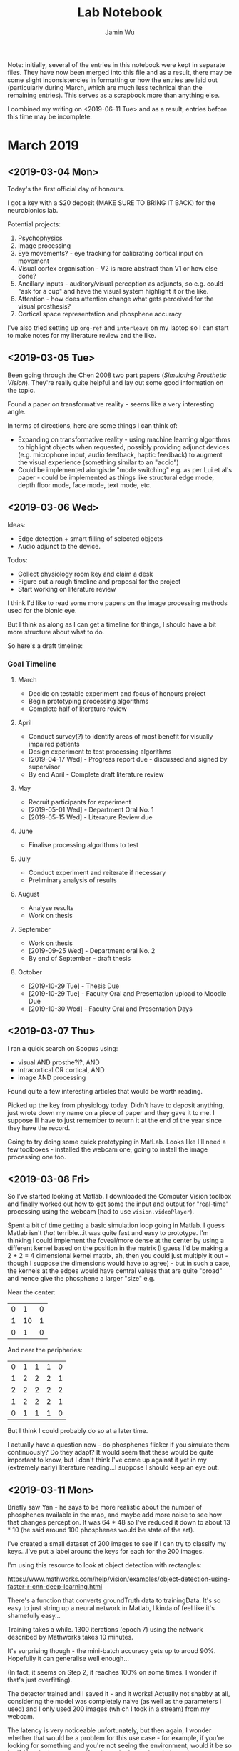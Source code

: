 #+TITLE: Lab Notebook
#+AUTHOR: Jamin Wu

Note: initially, several of the entries in this notebook were kept in
separate files. They have now been merged into this file and as a
result, there may be some slight inconsistencies in formatting or how
the entries are laid out (particularly during March, which are much
less technical than the remaining entries). This serves as a scrapbook
more than anything else. 

I combined my writing on <2019-06-11 Tue> and as a result, entries
before this time may be incomplete. 

* March 2019
** <2019-03-04 Mon>
:LOGBOOK:
CLOCK: [2019-03-05 Tue 10:11]--[2019-03-05 Tue 10:12] =>  0:01
CLOCK: [2019-03-04 Mon 11:34]--[2019-03-04 Mon 19:29] =>  7:55
:END:

Today's the first official day of honours. 

I got a key with a $20 deposit (MAKE SURE TO BRING IT BACK) for the
neurobionics lab.

Potential projects:

1. Psychophysics
2. Image processing
3. Eye movements? - eye tracking for calibrating cortical input on movement
4. Visual cortex organisation - V2 is more abstract than V1 or how else done?
5. Ancillary inputs - auditory/visual perception as adjuncts, so e.g. could "ask
   for a cup" and have the visual system highlight it or the like.
6. Attention - how does attention change what gets perceived for the visual
   prosthesis?
7. Cortical space representation and phosphene accuracy

I've also tried setting up =org-ref= and =interleave= on my laptop so I can
start to make notes for my literature review and the like.

** <2019-03-05 Tue>
:LOGBOOK:
CLOCK: [2019-03-05 Tue 15:00]--[2019-03-05 Tue 16:38] =>  1:38
CLOCK: [2019-03-05 Tue 10:12]--[2019-03-05 Tue 14:27] =>  4:15
:END:

Been going through the Chen 2008 two part papers (/Simulating Prosthetic
Vision/). They're really quite helpful and lay out some good information on the
topic.

Found a paper on transformative reality - seems like a very
interesting angle.

In terms of directions, here are some things I can think of:

- Expanding on transformative reality - using machine learning algorithms to
  highlight objects when requested, possibly providing adjunct devices (e.g.
  microphone input, audio feedback, haptic feedback) to augment the visual
  experience (something similar to an "accio")
- Could be implemented alongisde "mode switching" e.g. as per Lui et al's
  paper - could be implemented as things like structural edge mode, depth floor
  mode, face mode, text mode, etc.

** <2019-03-06 Wed>
:LOGBOOK:
CLOCK: [2019-03-06 Wed 12:05]--[2019-03-06 Wed 14:05] =>  2:00
CLOCK: [2019-03-06 Wed 12:01]--[2019-03-06 Wed 12:05] =>  0:04
:END:

Ideas:

- Edge detection + smart filling of selected objects
- Audio adjunct to the device.

Todos:
- Collect physiology room key and claim a desk
- Figure out a rough timeline and proposal for the project
- Start working on literature review

I think I'd like to read some more papers on the image processing methods used
for the bionic eye.

But I think as along as I can get a timeline for things, I should have a bit
more structure about what to do.

So here's a draft timeline:

*** Goal Timeline
**** March

  - Decide on testable experiment and focus of honours project
  - Begin prototyping processing algorithms
  - Complete half of literature review

**** April


  - Conduct survey(?) to identify areas of most benefit for visually impaired patients
  - Design experiment to test processing algorithms
  - [2019-04-17 Wed] - Progress report due - discussed and signed by supervisor
  - By end April - Complete draft literature review

**** May

  - Recruit participants for experiment
  - [2019-05-01 Wed] - Department Oral No. 1
  - [2019-05-15 Wed] - Literature Review due

**** June

  - Finalise processing algorithms to test

**** July

  - Conduct experiment and reiterate if necessary
  - Preliminary analysis of results

**** August

  - Analyse results
  - Work on thesis

**** September

  - Work on thesis
  - [2019-09-25 Wed] - Department oral No. 2
  - By end of September - draft thesis

**** October

  - [2019-10-29 Tue] - Thesis Due
  - [2019-10-29 Tue] - Faculty Oral and Presentation upload to Moodle Due
  - [2019-10-30 Wed] - Faculty Oral and Presentation Days

** <2019-03-07 Thu>
:LOGBOOK:
CLOCK: [2019-03-07 Thu 22:25]--[2019-03-07 Thu 22:28] =>  0:03
CLOCK: [2019-03-07 Thu 11:48]--[2019-03-07 Thu 12:48] =>  1:00
CLOCK: [2019-03-07 Thu 09:29]--[2019-03-07 Thu 11:48] =>  2:19
:END:

I ran a quick search on Scopus using:

- visual AND prosthe?i?, AND
- intracortical OR cortical, AND
- image AND processing

Found quite a few interesting articles that would be worth reading.

Picked up the key from physiology today. Didn't have to deposit anything, just
wrote down my name on a piece of paper and they gave it to me. I suppose Ill
have to just remember to return it at the end of the year since they have the record.

Going to try doing some quick prototyping in MatLab. Looks like I'll need a few
toolboxes - installed the webcam one, going to install the image processing one
too. 

** <2019-03-08 Fri>
:LOGBOOK:
CLOCK: [2019-03-08 Fri 13:31]--[2019-03-08 Fri 13:38] =>  0:07
CLOCK: [2019-03-08 Fri 09:59]--[2019-03-08 Fri 13:31] =>  3:32
:END:

So I've started looking at Matlab. I downloaded the Computer Vision toolbox and
finally worked out how to get some the input and output for "real-time"
processing using the webcam (had to use =vision.videoPlayer=).

Spent a bit of time getting a basic simulation loop going in Matlab. I
guess Matlab isn't /that/ terrible...it was quite fast and easy to
prototype.  I'm thinking I could implement the foveal/more dense at
the center by using a different kernel based on the position in the
matrix (I guess I'd be making a 2 + 2 = 4 dimensional kernel matrix,
ah, then you could just multiply it out - though I suppose the
dimensions would have to agree) - but in such a case, the kernels at
the edges would have central values that are quite "broad" and hence
give the phosphene a larger "size" e.g.

Near the center:

| 0 |  1 | 0 |
| 1 | 10 | 1 |
| 0 |  1 | 0 |


And near the peripheries:

| 0 | 1 | 1 | 1 | 0 |
| 1 | 2 | 2 | 2 | 1 |
| 2 | 2 | 2 | 2 | 2 |
| 1 | 2 | 2 | 2 | 1 |
| 0 | 1 | 1 | 1 | 0 |

But I think I could probably do so at a later time.

I actually have a question now - do phosphenes flicker if you simulate them
continuously? Do they adapt? It would seem that these would be quite important
to know, but I don't think I've come up against it yet in my (extremely early)
literature reading...I suppose I should keep an eye out.

** <2019-03-11 Mon>
:LOGBOOK:
CLOCK: [2019-03-11 Mon 14:15]--[2019-03-11 Mon 16:43] =>  2:28
CLOCK: [2019-03-11 Mon 09:26]--[2019-03-11 Mon 12:39] =>  3:13
:END:

Briefly saw Yan - he says to be more realistic about the number of phosphenes
available in the map, and maybe add more noise to see how that changes
perception. It was 64 * 48 so I've reduced it down to about 13 * 10 (he said
around 100 phosphenes would be state of the art).

I've created a small dataset of 200 images to see if I can try to classify my
keys...I've put a  label around the keys for each for the 200 images.

I'm using this resource to look at object detection with rectangles:

https://www.mathworks.com/help/vision/examples/object-detection-using-faster-r-cnn-deep-learning.html


There's a function that converts groundTruth data to trainingData. It's so easy
to just string up a neural network in Matlab, I kinda of feel like it's
shamefully easy...

Training takes a while. 1300 iterations (epoch 7) using the network described by
Mathworks takes 10 minutes.

It's surprising though - the mini-batch accuracy gets up to aroud 90%. Hopefully
it can generalise well enough...

(In fact, it seems on Step 2, it reaches 100% on some times. I wonder if that's
just overfitting).

The detector trained and I saved it - and it works! Actually not shabby at all,
considering the model was completely naive (as well as the parameters I used)
and I only used 200 images (which I took in a stream) from my webcam.

The latency is very noticeable unfortunately, but then again, I wonder whether
that would be a problem for this use case - for example, if you're looking for
something and you're not seeing the environment, would it be so bad? You don't
see yourself and you don't see the whole environment spinning around you - just
one thing on the screen (or nothing). Could be a quick screen.

Anyway current issues:

- Won't detect things unless same size as training data (is there a solution for
  this?) - wait actually it can cope with some different sizes (but not all)j
- Colour matters

-----

I spent about 2 hours today labelling ground truth pixels for my backpack...

-----

And I ended up abandoning the image segmentor. I realised I had to segment
/everything/ in the image, and I just am not prepared to do that at the moment. I
stashed it away. I think object detection makes more sense at this stage - after
all, I'm just asking to detect objects.

** <2019-03-13 Wed>
:LOGBOOK:
CLOCK: [2019-03-13 Wed 10:22]--[2019-03-13 Wed 14:11] =>  3:49
:END:

I might try to look into doing the whole "evaluating classification accuracy"
for different image processing algorithms - I think it could actually be a nice
quantitative way of measuring it (and also I can make this a "standard" way of
measuring the classification accuracy for a new image processing algorithmI
define. )


Some datasets to look at :

1. CIFAR-10

   http://www.cs.utoronto.ca/%7Ekriz/cifar.html

2. Caltech 101

   http://www.vision.caltech.edu/Image_Datasets/Caltech101/

3. MNIST Database

   http://yann.lecun.com/exdb/mnist/

*** Meeting Notes :meeting:
**** Status
   1. Have a plan now for discussion (hopefully)
   2. Started toying with different image processing implementations
   3. Continuing to read through literature in prep for lit review
   4. Made a project timeline

   For discussion in particular today:

   *Project plan + project timeline*

**** Project Plan

***** Context

   1. Visual pathways can be damaged and vision can be lost.
   2. Stimulating visual cortex -> phosphenes => regain vision?
   3. BUT
      1. Irregular phosphene maps
      2. Non-dependenable intensity levels/colour
      1. Very low resolution (stats?)

***** Big Question

   /How can we make an irregular, binary, low-resolution representation of vision
   most useful?/

   (and by extension, how can we make an intracortical visual prosthesis most
   useful?)

   #+begin_src ditaa :file ./presentations/ditaa/w2_intro.png :exports results
                       +-----+
                       |     |
       Camera Image -> |  ?  | -> Phosphene Map -> Electrodes -> ...
                       +-----+
   #+end_src

   #+RESULTS:
   [[file:./presentations/ditaa/w2_intro.png]]

***** Possibilities

****** Direct

   Intensity -> binarise -> downsample

****** Filters

   - Gaussian / other blur
   - Difference of Gaussians / Laplacian / other edge-detection

****** "Special" phosphenes

   - Depth-encoding phosphene (Mohammadi 2012)

****** Selective

   - "Empty ground" (Lui 2012)

****** Transformative

   - Face -> avatar (Lui 2012)

****** Augmentation with other modalities

   - Auditory?
   - Haptic?

***** Issues

   - Direct ::
	Dramatic information loss inevitable -> indistinguishable.

   - Filters ::
	Dramatic information loss inevitable -> indistuinguishable.
	Edges lost (too low-resolution).

   - "Special" phosphenes ::
	Phosphene fidelity questionable.

   - Selective ::
	Loss of general information. Also, how?

   - Transformative ::
	Transformations need to be low-resolution. Distinguishable?
	Features may not be distinguishable.

   - Augmentation with other modalities ::
	Requires additional hardware. Useful? Confusing?

***** Proposed Focus: User-Directed Selective Sight

   Create a set of trained models.
   User asks for object in trained models -> phosphenes highlight bbox.

   1. Image expectation guided by user -> reduce information possibility space
      Spatial information providable (where is it roughly?)
      Information becomes binary (is it present or not?) if very low-fidelity.

   2. Computer vision and software capabilities progressing rapidly.
      Pure-image object recognition becoming a possibility.

   3. Does not have to be the only "mode".
      (Can simply supplement other techniques).

   (Possibility: interacting with simple audio adjunct?)
   (Interfacing with user for selection?)

***** Demo: Recognising My Keys

   Quick-and-dirty demo (clearly not polished...):
     - Training data from 200 frames of me dangling my keys in front of my webcam
       in a single video take (about 3-5 seconds of video)
     - Quickly labelled with bounding boxes
     - "Out-of-the-box" R-CNN (2x covol, 3x RELU, 1x pooling, 2x fully connected)

   (Show Keys Demo)

   Hopefully shows vague (but potentially useful) positional sense even on lossy,
   irregular map.

   Note - some classification error (although the network is very rudimentary and
   training data very small/unsanitised...)

***** Unknowns

   1. Is this useful?
      (Specific scenarios? e.g. looking at a table?)
   2. Is latency reducible?
   3. Is classification accuracy acceptable?
   4. Is this safe?
   5. Is training time acceptable/training process establishable?
   6. How necessary is it? (Would learning/neuroplasticity eventually be able to derive
      useful information from simple methods?)

***** Possible Testing Framework and Plan

   0. (?Survey on areas of difficulty for visually impaired)
   1. Develop model training process to quickly make training data
   2. Train models and investigate model parameters for useable networks
   3. Work with Psychophysics toolbox to develop testing experiments against
      controls (intensity, edge-detection) e.g.:
      1. Object arrangement task?
      2. Situational task?
   4. Run experiments + gather qualitative data
   5. Analyse data (statistical difference between object arrangement
      accuracy/time)
   6. Writeup?

***** Proposed Hypothesis

   User-directed and deep-learning-based selective phosphene rendering improves
   user performance on object manipulation and situational tasks in simulated
   prosthetic vision.

***** Meta Issues

   1. What's actually novel about the project?
      (Maybe only the application to SPV part? Is that even novel?)

   2. How translatable is it to an intracortical visual prosthesis?
      (Hardware limitations? Memory limitations? Training limitations?)

   3. How convincing would the Psychophysics results be?
      (How many participants required? Any other methods of measuring?)

   4. How feasible is the project?
      (Timeline to help guide and reassess progress where necessary?)

**** Timeline :timeline:

***** March

   #+begin_quote
   [2019-03-29 Fri] - Finalise project title.
   #+end_quote

   - Decide on testable hypothesis for honours project
   - Begin prototyping image processing methods + training methods
   - Begin interfacing with Psychophysics toolbox for experiment design
   - Get to "halfway" mark on literature review (not necessarily writing, but
     collected references and writing strucure)

***** April

   #+begin_quote
   [2019-04-17 Wed] - Progress report due - discussed and signed by supervisor.
   #+end_quote

   - Finish literature review draft, for review.
   - Conduct survey(?) to identify areas of most benefit for visually impaired
     patients
   - Decide specifics of experimental design (what objects, what models) + collect
     and label data for training

***** May

   #+begin_quote
   [2019-05-01 Wed] - Department Oral No. 1.

   [2019-05-15 Wed] - Literature Review due.
   #+end_quote

   - Finish and submit literature review.
   - Investigate and iterate network parameters and Psychophysics task, + reassess
   - Recruit participants for experiment.

***** June

   - Investigate methods of improving object recognition + reassess
   - Finalise experimental design and trial run experiment
   - If time: work on adjuncts (e.g. auditory feedback)

***** July

   - Conduct experiment and reiterate if necessary
   - Conduct preliminary analysis of results
   - If time: work on adjuncts (e.g. auditory feedback)

***** August

   - Conduct experiment and reiterate if necessary
   - Analyse results
   - Work on thesis

***** September

   #+begin_quote
   [2019-09-25 Wed] - Department Oral No. 2
   #+end_quote

   - Work on thesis
   - Complete draft thesis by end of September, for review

***** October

   #+begin_quote
   [2019-10-29 Tue] - Thesis Due

   [2019-10-29 Tue] - Faculty Oral and Poster upload to Moodle Due

   [2019-10-30 Wed] and [2019-10-31 Thu] - Faculty Oral and Poster Days
   #+end_quote

   - Refine thesis
   - Complete and submit project
**** Post-Meeting Notes

   1. Temporal resolution to be considered in simulated prosthetic vision
      - May be difficult for actual VR considering it makes people sick, but at
	least something to keep in the back of the mind
      - Do phosphenes decay? At what rate? Important consideration for refresh
	rate.
   2. Are there ways of quantifying the information loss from different image
      processing methods?
      - e.g. Landolt C - after simulated image processing, is it still classifiable
	by a computer, then by a human? Compare different image processing methods.
   3. Are there ways of quantifying the best image processing method for a given
      phosphene map?
      - e.g. Given a specific phosphene map (possibly largely variable positioning,
	intensity and size), can we determine "best" image processing algorithm
	(from a given subset?)
   4. Need to consider what is an /actual/ area of need for visually impaired
      community
      - Already have a lot of capacity (perhaps moreso than is usually thought) -
	what can a bionic eye actually /add/? And is the additional capability
	worth it?
      - Identify an area of actual need - do a review of literature surrounding
	this.
   5. [ ] Confirm - who organises Department Oral? Also timing - is it a hard deadline?
   p

** <2019-03-15 Fri>
:LOGBOOK:
CLOCK: [2019-03-15 Fri 15:09]--[2019-03-15 Fri 15:13] =>  0:04
:END:

Spent a bit of time today trying to get a processor and renderer so I can
eventually make a pipeline of image -> processor -> renderer -> classifier.

I think it might be good to think of the processor as producing a set of
phosphene modulation indices (but binary only!) and the renderer as simply
taking those indices and mapping it to a simulated image.

** <2019-03-17 Sun>
:LOGBOOK:
CLOCK: [2019-03-17 Sun 11:45]--[2019-03-17 Sun 20:00] =>  8:15
:END:

I'm going to try doing a little work today on getting the "evaluation" step of
processing done. First I need to find some images of Landolt Cs or similar...

I might just use the MNIST dataset for now, it's easier.

I downloaded the MNIST data from

http://yann.lecun.com/exdb/mnist/


Ahh, but it seems like there might be an easier data format to use from
Kaggle...

This blog mentions is:

https://blogs.mathworks.com/loren/2015/08/04/artificial-neural-networks-for-beginners/#1168dbb4-1365-4b63-8326-140263e2072f

And the data is available from:

https://www.kaggle.com/c/digit-recognizer/data

I used this data (csv, easy to read) and preprocessed it to training and test
images. It's a pity they don't provide labels for the test set, so I just
divided the training set using a 70/30 split.


-----

I made a little function to show the original, processed and rendered MNIST
image. I think it's good to visualise these things.


-----

I just found out Matlab comes with some pretrained classifiers...That might be
useful to use in the future for some quick demo type stuff...

https://www.mathworks.com/help/vision/examples/image-category-classification-using-deep-learning.html

-----

I tried using fitcecoc on the the full (70%) training data set (internal), but I
was running it for about half an hour and it didn't stop. I tried on 100 rows
and it ran almost instantly. I guess I'll just train it on a subset then...

I've tried again on 2940 images (10% of the dataset) and it's still taking a
while. About 5 minutes so far...

But it did eventually finish! Maybe about 5-10 minutes?


-----

Okay, now I've got four processors - intensity, edges, and two "transformative"
ones specially for MNIST. I think I need to think about how exactly to make
transformative renderers for the more general case, but this should be okay for
now I think...

So since I've got four processors and two renderers, I should be able to start
making some training and test images for classification.


-----

So I've trained on 1000 images and made models for each process/render/size, and
now am going to try classifying 500 images. The number of each is fairly
arbitrary - the model training was actually very fast this time, despite the
images being larger (maybe because they're binary?) and completed in less than
10 minutes for all of them (though after that is when my computer froze). 

-----

But actually, it just hit me that there's an upper limit on the accuracy of
mnistBraille and mnistMimic - the accuracy of the original SVM...which they
might be hitting, since I only trained the original SVM on 10% of the full
dataset...

The flow is basically:

1. renderAndSave (training)
2. trainOnSavedRenders
3. renderAndSave (test)
4. evaluateAccuracy

Okay, after re-running, I think the results are a lot more consistent. I've also
added the control, and low and behold, it's a 91% accuracy (the same as all the
mnist transformation ones).

Now that I've run it though, it seems like the result is self-evident...of
course, a transformative approach is going to achieve almost 100% accuracy.
Maybe the irregular map isn't irregular enough. The model was definitely able to
learn from the positions of the phosphenes on the irregular map it seems...

So it seems that the transformative method doesn't lose any information even at
3x3 irregular maps (all the information loss is in the initial SVM
classification step).

Todos for tomorrow:

1. Graph accuracy results
2. Make montages
3. Write into something cohesive for weekly

Also maybe put graphics in the writing directory version control after all...
** <2019-03-18 Mon>
:LOGBOOK:
CLOCK: [2019-03-18 Mon 11:28]--[2019-03-18 Mon 15:28] =>  4:00
CLOCK: [2019-03-18 Mon 11:27]--[2019-03-18 Mon 11:28] =>  0:01
:END:

I think today I'll work on presenting the results and I might try running an
"irregularChanging" renderer as well just for comparison's sake....

I think I'll present the final accuracy results in Julia (though the montages
are probably easier to do in Matlab)...

-----

Okay, I've rerun it for the irregular changing map...now to see if it makes a
difference. I expect that the classification accuracy for all of them for the
irregular changing map should be significantly lower....

-----

Plotting in Julia and working with the notebook is...not as good as I thought it
would be. Running a cell is /slow/ for the first time, which is very
frustrating.

Also, plotting is a little harder than it needs to be.  I can't specify the
order of inidividual bars using groupedbars from StatsPlots...let's see if I can
with gadfly...

Okay, Gadfly makes it a  little easier. I really like Gadfly now...

-----

Well, anyway, I managed to get the plots done and the montages done, and even
ran another renderer (irregularChanging). 

** <2019-03-19 Tue>
:LOGBOOK:
CLOCK: [2019-03-19 Tue 12:16]--[2019-03-19 Tue 14:16] =>  2:00
CLOCK: [2019-03-19 Tue 09:49]--[2019-03-19 Tue 12:13] =>  2:24
:END:

I thought yesterday about whether I should try and do some real-time processing
with the pretrained neural network, but since it's not an R-CNN, I don't think
it'd quite do what I want...and there's still a lot of things I need to do for
my literature review and general understanding of neurophysiology, so I think
today I'll just work on literature review and cementing my own understanding.


-----

Wrote up my weekly for tomorrow. I think I'll just take it a bit slower today,
just work on understanding things and connecting ideas...and my literature
review and direction.

** <2019-03-20 Wed>
*** Meeting Notes :meeting:

**** Status

   - Quick-and-dirty mix-and-match (of processors + renderers) results
   - Continuing literature review
   - Who organises department oral?

     #+begin_quote

     This presentation can be held any time prior to the deadline stipulated in the
     Unit Guide, Course Guide and Moodle [March 1st]. Each School will advise
     Supervisors and Students whether the School, Department, or Supervisor are
     responsible for arranging the date and venue for the Oral Presentation and, if
     the supervisor or Department arranges the seminar, to whom the grading sheets
     should be returned to.

     #+end_quote

**** "Mix and Match"

***** Quantifying "Information Loss" From Processing Methods

   #+begin_src ditaa :file ./presentations/ditaa/w3_intro.png :exports results

    +-------+ Process +---------+ Render +----------+
    | Image |-------->|Processed|------->|Phosphenes|
    +-------+         +---------+        +----------+
                    (For rendering)
   #+end_src

   #+RESULTS:
   [[file:./presentations/ditaa/w3_intro.png]]

   Some questions from last week:

   1. Is there /actually/ any information lost for particular processing methods?
   2. Can we compare how much is lost?
   3. Does the information lost depend on rendering method?

   Last week, we discussed using *classification accuracy* on the rendered
   phosphenes to determine if the original image remains classifiable.

***** Methods

   #+begin_src ditaa :file ./presentations/ditaa/w3_methods.png :exports results

                            +-------------+
                            |MNIST DATASET|
                            +-------------+
                                   |
                                   V
   +----------------------------------------------------------------+
   |                                                                |

    +---------+   +--------------+   +-------------+  +------------+
    |Intensity|   |Edge-Detection|   |MNIST-Braille|  | MNIST-Mimic|    (Processors)
    +---------+   +--------------+   +-------------+  +------------+

                                    X

       +--------+   +-------------------+  +-------------------+
       | Regular|   |Irregular(Constant)|  |Irregular(Changing)|        (Renderers)
       +--------+   +-------------------+  +-------------------+

                                   X

	+-----+           +-----+               +-------+
	| 3x3 |           | 5x5 |               | 10x10 |               (Sizes)
	+-----+           +-----+               +-------+

   |                                                               |
   +---------------------------------------------------------------+
                                    V (FOR EACH COMBO)
                    +------------------------------+
                    |      SIMULATED RENDERS       |
              +-----|-----(2000 for training)      |
              |     |     (+ 500 for testing)------|--------+
              |     +------------------------------+        |
              |                     |                       |
              |                     V                       |
              |   +------------------------------------+    |
              +-->|TRAINED MULTI-CLASS DECODERS (2000) |    |
		  |(ECOC, 45 binary SVMs on flattened) |    |
		  +------------------------------------+    |
                                    |                       |
                                    V                       |
		       +------------------------+           |
		       | TESTED DECODERS (500)  |<----------+
		       |   ACCURACY ASSESSED    |
		       +------------------------+



   #+end_src

   #+RESULTS:
   [[file:./presentations/ditaa/w3_methods.png]]

****** Notes

   - MNIST Dataset :: Sourced from [[https://www.kaggle.com/c/digit-recognizer/data][public Kaggle dataset]] (as it was a CSV and quick
	to process)...
     - Why MNIST? Couldn't find Landolt C dataset (though it could be generated)
       and wanted to test on something "real". MNIST is also clean and well-tested.
   - MNIST-Braille and MNIST-Mimic :: Recognises MNIST digit using SVM (trained on
	1000 images to save on time on my laptop...) then:
     - MNIST-Braille :: Converts recognised digit to clearn 2x2 Braille representation then upscales
	  to grid size.
     - MNIST-Mimic :: Converts recognised digit to clean 3x3 or 5x5 digit-like
	  representation, then upscales to grid size.
   - Renders :: All renders map to a grid of circular phosphenes (convoluted with 2D
	Gaussian kernel to simulate feathering), with the final rendered image
	being 56x56 pixels (source was 28x28).
     - Irregular Renders :: Render grid was transformed to 2D polar coordinates and
	  noised such that theta and r were altered by factor in range (0.95, 1.05)
	  and intensity altered by factor in range (0, 1). I transformed to polar
	  coordinates to (in the future, maybe) deform phosphenes based on radius
	  (foveal area corresponds to smaller phosphenes?)

***** Visualising Mix and Match: An Example

****** Original MNIST Image

   [[./02-mix-and-match/graphics/mixAndMatch_original.png]]

****** Render Montages

   FORMAT:

   |---------------+-----------+----------------+------------------+--------------------|
   | METHOD        | PROCESSED | REGULAR RENDER | IRREGULAR RENDER | IRREGULAR RENDER 2 |
   |---------------+-----------+----------------+------------------+--------------------|
   | INTENSITY     |           |                |                  |                    |
   |---------------+-----------+----------------+------------------+--------------------|
   | EDGES         |           |                |                  |                    |
   |---------------+-----------+----------------+------------------+--------------------|
   | MNIST-BRAILLE |           |                |                  |                    |
   |---------------+-----------+----------------+------------------+--------------------|
   | MNIST-MIMIC   |           |                |                  |                    |
   |---------------+-----------+----------------+------------------+--------------------|

   NOTE: =IRREGULAR RENDER 2= corresponds to the "Irregular Changing" method, but
   as this is only a snapshot of a single MNIST digit, this doesn't really mean
   anything...so it's effectively just another irregular render.

******* 10x10 Phosphene Grid

   [[./02-mix-and-match/graphics/mixAndMatch_s10.png]]

******* 5x5 Phosphene Grid

   [[./02-mix-and-match/graphics/mixAndMatch_s5.png]]

******* 3x3 Phosphene Grid

   [[./02-mix-and-match/graphics/mixAndMatch_s3.png]]
******* Observations

   1. Intensity and edge-based methods are liable to complete failure at very low
      resolution (particularly for a thin figure like the 4)
   2. Source images (MNIST dataset) are NOT bounding-boxed (potentially significant
      as the transformative methods /do/ effectively upscale the
      representation...but even if they were bounding boxes, could be argued that
      the digit handwritten forms would still NOT necessarily translate cleanly
      into a 3x3 form.)
***** Results

****** Bar Graphs of Classification Accuracy

******* 10x10 Phosphene Grid

   [[./02-mix-and-match/graphics/mixAndMatch_results10.png]]

******* 5x5 Phosphene Grid

   [[./02-mix-and-match/graphics/mixAndMatch_results5.png]]

******* 3x3 Phosphene Grid

   [[./02-mix-and-match/graphics/mixAndMatch_results3.png]]

***** Discussion

   1. A /constant/ irregular phosphene map is not really an issue for a machine
      decoder (though a /changing/ irregular map does lower performance)
   2. The Mnist-Braille and Mnist-Mimic processors achieve parity with the SVM they
      use, which implies that /most of the information is lost in the processing
      step/ (for a machine decoder)
   3. Trasformative methods are robust against increasingly low-resolution sizes
      (not unexpected given they transform the data into explicitly unique
      encodings), /but this is only as good as the original recognition accuracy/
      - Implication - can machines achieve better recognition accuracy than humans?
	I would argue, since the machine has access to the full-resolution image
	(whereas the human only has access to the downsampled, binary image),
	/yes/ - maybe machines are worse than humans if they had the same source
	image, but they /don't/ have the same source image to work with.
      - Therefore, "pre-recognising" the image according to user's will, to
	constrain the meaning of phosphene encodings, may be useful. (I mean, if
	you only had a 3x3 grid, you can only differentiate 2^9 = 512 unique states
	of the world with your "general" vision ).
    4. How would this translate to human recognition?
       - Would an irregular (constant) map be more of a deterrent? Maybe not.
       - How long would it take to learn how to decode representations?
       - Would the additional information provided by a moving stream of images be
	 enough to supplement intensity/edges to accurately decode?

***** Summary

   1. "Smart" specific transformative processing methods provide greater machine classification
      accuracies than "general" processing methods and are robust even at very low resolutions.
   2. These methods require specific training and use-case targeting, but can
      provide clean (+ redundant to defend against low fidelity) encodings with
      constrained meaning (which general methods lack).
   3. Unknown how this would translate to real-time image stream in humans.
      Potentially a point to test).

**** Post-Meeting Notes

   - Landolt C / Tumbling Es may be able to be generated from within Matlab - to
     investigate and use (check Psychtoolbox)
   - Brindley & Dobelle & Schmidt - may be able to map electrode locations to
     actual phosphene locations with data from these papers (maybe...) - to
     investigate (and think about making actual phsphene locations more based on
     real data)
   - Image statistics - may be clasifying images into categories based on
     statistics (e.g. spatial frequencies? to characterise "thinness") and grouping
     images based on these statistics for determining "good" and "bad" images for
     different classification methods
   - Classify "like a human" - handicapping the machine classifier (e.g. by adding
     random noise) until classification reaches human-level classification; then
     the handicapped machine classifier could be a reusable approximation of a
     human learner
   - Think about classifying different types of images (e.g. Landolt C/Tumbling Es,
     natural images) and different methods/use-cases (e.g. object detection,
     navigation, whole-image classification, localisation) - maybe choose just one
     or two to focus on on one-or-two types of images
   - Augmented reality research - might be a good source of literature to think
     about how supplemental information could be provided (e.g. haptic, auditory)
     other than just purely visual information
**** Plan for This Week

   1. Continue working on literature review
   2. Continue tinkering

** <2019-03-22 Fri>
:LOGBOOK:
CLOCK: [2019-03-22 Fri 12:22]--[2019-03-22 Fri 13:22] =>  1:00
:END:

I think I have to spend some time just going through the literature and
methodically identifying the gaps I see at the moment...then trying to
brainstorm how to approach these gaps.

** <2019-03-26 Tue>
:LOGBOOK:
CLOCK: [2019-03-27 Wed 00:16]--[2019-03-27 Wed 01:16] =>  1:00
CLOCK: [2019-03-27 Wed 00:14]--[2019-03-27 Wed 00:16] =>  0:02
CLOCK: [2019-03-27 Wed 00:09]--[2019-03-27 Wed 00:14] =>  0:05
CLOCK: [2019-03-26 Tue 09:39]--[2019-03-27 Wed 12:39] =>  3:00
:END:

It's been really hectic recently trying to balance my three part-time
jobs, CIGMAH and honours...

I think today, I just need to get an iron clad argument for my lit review set up
and make sure I have something to talk about for the weekly tomorrow...

** <2019-03-27 Wed>
*** Meeting Notes :meeting:
**** Status

   - Continuing to work on literature review...starting to get a move on.
   - Repeated last week's "experiment" with Landolt Cs

**** Gaps

   #+begin_src ditaa :file ./presentations/ditaa/w4_questionflow.png :exports results

	  +-----+
     +--> |Scene|
     |    +-----+
     |       |
     |       | <------------------ What scenes?                             (Brady 2013)
     |       | <------------------ How often?                               (?)
     |       |
     |       |
     |       v
     |    +------------+
     |    |Camera Image|
     |    +------------+
     |       |
     |       | <------------------ What is most useful?                     (?)
     |       | <------------------ What is achievable in real-time?         (?)
     |       | <------------------ What has been used before?               (Reviewed Chen 2009)
     |       |
     |       v
     |    +---------------+
     |    |Processed Image|
     |    +---------------+
     |       |
     |       | <------------------ Can phosphenes be mapped?                (Dobelle 1974, Schmidt 1996, Kaskhedikar 2017)
     |       | <------------------ Is phosphene mapping necessary?          (?)
     |       | <------------------ How much information per phosphene?      (Dobelle 1974)
     |       |
     |       |
     |       |
     |       |
     |       v
     |    +-----------------+
     |    |Per-electrode PMI|
     |    +-----------------+
     |       |
     |       | <------------------ How reliable are phosphene locations?    (Dobelle 1974, ...)
     |       | <------------------ How large are phosphenes per electrode?  (Dobelle 1974, ...)
     |       |
     |       |
     |       v
     |    +--------------+
     |    |Rendered Image|
     |    +--------------+
     |       |
     |       | <------------------ How long does rendered image last?       (Dobelle 1974, ...)
     |       | <------------------ Is this image useful?                    (Brady 2013)
     |       |
     |       |
     +-------+



   #+end_src

   #+RESULTS:
   [[file:./presentations/ditaa/w4_questionflow.png]]

**** Tasks + Focus

   1. Identification (Brady 2013)
   2. Reading (Brady 2013)
   3. Description (Brady 2013)
   4. Navigation (Giudice 2008)
   5. Localisation (e.g. Weeraratne 2012)

   Potential focus: Natural scene object localisation (discussed previously).

**** Question (maybe off the rails...)

   Is the approach of simulating prosthetic vision as /vision/ necessary?

   Corollary: is phosphene mapping necessary?

   (i.e. maybe reframing as an /information mapping/ problem (from states of world
   -> stream of discrete bits) would be a very interesting perspective...possible
   augmentation outside of constrains of "having to transform to a recognisable
   image")

**** "Mix-And-Match" Run 2 - Landolt Cs

   Same as last week, but repeated for LandoltC.

   Reasoning:

   - Input data is bounding boxed, not center of gravity.
   - Simpler input image data -> more "clean" evaluation of information loss.
   - Less classes, less decoders, shorter to run.

***** Methods (Similar to Last Week)

   #+begin_src ditaa :file ./presentations/ditaa/w4_mixmethods.png :exports results

                            +-------------+
                            | Landolt Cs  | (Made in Blender)
                            +-------------+
                                   |
                                   V
   +----------------------------------------------------------------+
   |                                                                |

       +---------+   +--------------+   +---------------+
       |Intensity|   |Edge-Detection|   |Landolt C Mimic|               (Processors)
       +---------+   +--------------+   +---------------+

                                    X

       +--------+   +-------------------+  +-------------------+
       | Regular|   |Irregular(Constant)|  |Irregular(Changing)|        (Renderers)
       +--------+   +-------------------+  +-------------------+

                                   X

	+-----+           +-----+               +-------+
	| 3x3 |           | 5x5 |               | 10x10 |               (Sizes)
	+-----+           +-----+               +-------+

   |                                                               |
   +---------------------------------------------------------------+
                                    V (FOR EACH COMBO)
                    +------------------------------+
                    |      SIMULATED RENDERS       |
              +-----|------(200 for training)      |
              |     |     (+ 500 for testing)------|--------+
              |     +------------------------------+        |
              |                     |                       |
              |                     V                       |
              |   +------------------------------------+    |
              +-->|TRAINED MULTI-CLASS DECODERS (200)  |    |
		  |(ECOC, binary SVMs on flattened)    |    |
		  +------------------------------------+    |
                                    |                       |
                                    V                       |
                       +------------------------+           |
                       | TESTED DECODERS (500)  |<----------+
                       |   ACCURACY ASSESSED    |
                       +------------------------+



   #+end_src

   #+RESULTS:
   [[file:./presentations/ditaa/w4_mixmethods.png]]

***** Visuals

****** Original

   [[./02-mix-and-match/graphics/mixAndMatch_landoltc_original.png]]

****** 10x10 grid

   [[./02-mix-and-match/graphics/mixAndMatch_landoltc_s10.png]]

****** 5x5 grid

   [[./02-mix-and-match/graphics/mixAndMatch_landoltc_s5.png]]

****** 3x3 grid

   [[./02-mix-and-match/graphics/mixAndMatch_landoltc_s3.png]]

***** Results
****** 10x10 grid

   [[./02-mix-and-match/graphics/mixAndMatch_landoltc_results10.png]]

****** 5x5 grid

   [[./02-mix-and-match/graphics/mixAndMatch_landoltc_results5.png]]

****** 3x3 grid

   [[./02-mix-and-match/graphics/mixAndMatch_landoltc_results3.png]]
***** Discussion

   - Similar results to last week, but cleaner comparison (original actually
     reaches 100% classification accuracy, as it should...)
   - Transformative method robust against different grid sizes, direct methods not
     so.
   - Transformative method also fairly robust against an irregular, changing
     phosphene map due to redundancy.
**** Post-Meeting Notes

   - Hard deadlines:
     - LIT REVIEW DRAFT in 2 WEEKS
     - DEFINITIVE PLAN/FOCUS by 1 MONTH
   - READ up on a Primer on the Visual System
     - SfN
     - Kandel
   - Constrain the demographic to people who have lost vision /recently/, may be
     more manageable problem
   - Localisation and information (what) should be considered together
   - Start thinking about putting some slides together and practising presentation
     skills.
   - Working with MNIST is still an option for "semi-real" situations.
   - Think about using available Landolt C psychophysics data (Chen, Hallum)

* April 2019

   #+begin_quote
   [2019-04-17 Wed] - Progress report due - discussed and signed by supervisor.
   #+end_quote

#+BEGIN_QUOTE
[2019-06-11 Tue 13:29] Note: this month is particularly incomplete,
mostly as I was working on my oral presentation and literature review
and doing all the writing there.
#+END_QUOTE

** <2019-04-02 Tue>

*** Meeting Notes :meeting:
**** Status

   Deadlines and timelines:

   #+begin_quote
   [2019-04-17 Wed] - Progress report due - discussed and signed by supervisor.
   #+end_quote

   - [ ] Final confirmation of project title.
   - [ ] Progress report - will bring for discussion next week.
   - [ ] Will confirm Department Oral arrangements if no further information by Friday.
   - [ ] /I will have a literature review draft by next Wednesday, *hard deadline*./
     It may be rubbish, but I will have one.

**** Literature Review

   - Focus ::  I'd like to focus on computer vision-aided (simulated) prosthetic vision as an "overarching"
	topic for the literature review.

     - Key questions:

       1. What is the current state of computer vision assistive technologies
	  for the visually impaired? (not necessarily prosthetic)
       2. What is the current state of image processing for visual prosthetics?
       3. What (or are there even any) deficits are there in current image
	  processing methods for visual prosthetics and can past research on
	  computer vision assistive technology be applied to visual prosthetics?
       4. What are the unknowns in translating computer-vision-processed
	  information into visual-prosthetic-information? (essentially the
	  interpreting non-visual information part - how far can this be taken?
	  What's known about it? )

   - Rationale :: I hope this reconciles a few different parts which I'd like to
	focus more closely on.

	#+begin_src ditaa :file ./presentations/ditaa/w5_overview.png :exports results



                           "State of the World" Information

                                             |
                                             v

                             Functional Context Information  ------------------------------+
				  /            |       \                                   |
                              /---             |        -----\                             |
	 Direct Approach  /---                 |              ------\                      |
	 +----------------+-------------+      |                     ----                  |
	 |      Visual Stream           |   Audio Stream           Other (Tactile etc.)    |
	 |                              |                                                  | User-Guided
	 |         /                    |                                                  |
	 |        /   Capture           |                                                  |
	 |                              |   Computer-Vision Augmented Approach             |
	 |   Camera Image --------      |  +-----------------------------------------+     |
	 |                        \------> |Preliminary Information Inference  <-----+-----+
	 |       |                      |  |                                         |     |
	 |       |    Process           |  |       |     Process                     |     |
	 |       v                      |  |       v                                 |     |
	 |                              |  |                                         |     |
	 | Phosphene Modulation Indices |  |Phosphene Modulation Indices             |     |
	 |                              |  |                                         |     |
	 |       |                      |  |       |                                 |     |
	 |       |    Stimulate         |  |       |     Stimulate                   |     |
	 |       |                      |  |       |                                 |     |
	 |       v                      |  |       v                                 |     |
	 |                              |  |                                         |     |
	 |   Rendered Image             |  |Rendered Image                           |     |
	 |                              |  |                                         |     |
	 |       |                      |  |     |                                   |     |
	 |       |    Stream            |  |     |    Stream                         |     |
	 |       v                      |  |     v                                   |     |
	 |                              |  |                                         |     |
	 |   Information Inference      |  |Information Inference   <----------------+-----+
	 +------------------------------+  +-----------------------------------------+



	#+end_src

	#+RESULTS:
	[[file:./presentations/ditaa/w5_overview.png]]

     1. Cortical visual prosthetics (currently) produce very low-resolution information
	(with low fidelity, irregular spatial layout, though these are assumed
	to be be constant once implanted.)
     2. The /additional/ utility of such information /beyond/ that currently
	available to the visually impaired population needs to be justified for
	an invasive procedure.
     3. There are /inherent/ representation limits posed by very low-resolution
	information, which means any information presented /must/ be
	context-dependent to extends inherent limits.
     4. Context-dependency based on retained /natural/ senses (e.g. auditory,
	tactile) are useful in some scenarios (e.g. talking face-to-face,
	movement guided by proprioception), but infeasible in other scenarios
	(e.g. object recognition, crowd-searching, reading navigation text)
	which arguably are the /greatest/ current gap in capacity for the
	visually impaired (i.e. where current workarounds or technology are
	lacking).
     5. However, context-dependency based on computer-interpreted images or
	other inputs provides /additional/ information not currently afforded by
	retained natural senses, and the possible "interpretable input"
	resolution is far greater (that of the direct camera image, vs that of
	the phosphene map).
     6. Computer vision has been applied to many domains, including that of
	assistive technology for the visually impaired. However, there are
	limited cases where this has been applied to cortical visual
	prosthetics.
     7. There remain questions on:

	1. How current computer vision technology has been applied, and with
           what success, to assitive technology for the visually impaired.
	2. How current image processing techniques for prosthetic vision fare in
           terms of daily utility.
	3. How people would cope with non-direct mappings of scene information
           (and possibly non-scene information) to the visual system (perhaps this
           could exist on a graded scale, from directly mapping image to
           phosphenes, to "similar" with only minor alterations, to completely
           dissimilar).
           - Example (crazy) experiment: substituting humans for the last layer of a CNN
             and optimising weights for /human/ classifier (so the network learns
             remapped information representation which optimises for human
             classification at the end). Would need a streamlined process and a
             /lot/ of data, but would be interesting experiment between
             psychophysics and computer science...
           - I'm wondering whether there are problems with putting abstracted
             information at the level of V1, when it usually deals with lower-level
             features. Don't know how to test that in simulated prosthetic vision though...
	4. What context-dependent mappings would be feasible (the idea of modes -
           e.g. reading mode, "finding" mode, navigation mode) and useful.

   - Project title :: Used to be (way back last year)
	"Exploring methods of conveying visual information through phosphenes
	produced from a cortical visual prosthesis", but maybe change to
	"The utility of computer vision augmentation of simulated
	prosthetic vision." (or along those lines) for more specificity.

     - Outline ::

       1. Current image processing methods for simulated prosthetic vision

	  - Chen 2009 (review)
	  - Lui 2011 (transformative)
	  - Mohammadi 2012 (special-encoding phosphenes)
	  - Abolfotuh H 2016
	  - Vergnieux 2017 (computer vision-detected distance and wireframe mapping
            for navigation)
	  - Guo 2018 (computer vision-aided for object saliency in object detection)

            Lot of interesting stuff on retinal side:

	  - Li H 2017 (real-time saliency detection and enhancement)
	  - Cao X 2017 (correlating task accuracy with phosphene irregularity
            distortion and droupout)
	  - Li H 2018 (computer-vision guided object detection and improving object
            saliency - a bit like the keys demo)

       2. Matching suitability of current image processing methods with areas of
	  need and identifying deficits

	  - Brady 2013 (visual challenges in everyday life)
	  - Giudice 2008 (blind navigation)
	  - Weeraratne 2016 (challenges for medication usage)

       3. Current uses of computer vision techniques for assistive technology for
	  visually impaired and potential applications to prosthetic vision.

	  Evaluation

	  - Beyeler 2017: "Learning to see again: biological constraints on
            cortical plasticity and the implications for sight restoration
            technologies" - retinal but suggests there's a "tolerance envelope" for
            which cortical plasticity can compensate for ( + discussion on
            gamification of training )
**** Post Meeting Notes

   - BibTeX - make sure to check reference consistency!
   - Start from very basics with lit review to ensure the fundamentals are covered
     before talking about more detailed aspects
   - Build argument up from literature review - at the end, should have very clear
     idea of "what needs to be done" in this area
   - BY END OF THIS MONTH - determine /minimum/ work for a good project, and
     /add-ons/ for extra stuff - then do the minimum work first!
   - [ ] TUESDAY DRAFT FOR LITERATURE REVIEW (for discussion next week)
** <2019-04-09 Tue>
*** Meeting Notes :meeting:
**** Status

   Deadlines and timelines:

   #+begin_quote
   [2019-04-17 Wed] - Progress report due - discussed and signed by supervisor.
   [2019-05-01 Wed] - Deadline for oral presentation.
   [2019-05-15 Wed] - Deadline for literature review.
   #+end_quote

   - [ ] Complete progress report
   - Literature review in progress (for discussion)
   - [ ] Ethics documentation
   - Plan for next week:
     - Full draft by Monday next week [2019-04-15 Mon]
     - Practise presentation on Wednesday next week [2019-04-17 Wed]
** <2019-04-17 Wed>

Early overview of slides intention:

[[./presentations/early-overview.png]]

** <2019-04-28 Sun>

Slides for oral presentation done. 

[[./presentations/presentation1.pdf]]

* May 2019

   #+begin_quote
   [2019-05-01 Wed] - Department Oral No. 1.

   [2019-05-15 Wed] - Literature Review due.
   #+end_quote

** <2019-05-01 Wed>

*** Meeting Notes :meeting:

**** Status

Deadlines:

#+begin_quote
[2019-05-15 Wed] - Deadline for literature review.
#+end_quote

**** Plan

1. Literature review draft section/s tonight
2. Set deadline Saturday for literature review to be finished so can start
   working on project
3. Prototype for next week to nut out specific details of methodology of
   psychophysics experiment, including:
   1. Fixation? How long? Randomness?
   2. How long render?
   3. Button press? When?
   4. Feedback? How given?
   5. How long? Locations * trials * time = ???
   6. Do you need to repeat locations?
   7. For the model - do you need feedback? Prevent co-adaptation?
   8. Head fixation and eye tracking
   9. Statistics - maybe non-parametric tests? Offset errors not normally
      distributed exactly (truncated, at the very least)
**** TODOS:

- [ ] Literature review section tonight
- [ ] Literature review full draft end of this week
- [ ] Prototype next week (doesn't need to be complete, just an indication)
** <2019-05-08 Wed>

*** Meeting Notes :meeting:


10 Status

#+begin_quote
[2019-05-15 Wed] - Deadline for literature review.
#+end_quote

- Literature review "draft" (though can't say I'm happy with it yet).
- Formatting + more detail + polishing for next week.
- Prototyping the psychophysics.


**** Timeline Review

***** May

   #+begin_quote
   [2019-05-15 Wed] - Literature Review due.
   #+end_quote

   - Finish and submit literature review.
   - Investigate and iterate network parameters and Psychophysics task, + reassess
   - Recruit participants for experiment.

***** June

   - Finalise experimental design and trial run experiment

***** July

   - Conduct experiment and reiterate if necessary
   - Conduct preliminary analysis of results

***** August

   - Conduct experiment and reiterate if necessary
   - Analyse results
   - Work on thesis

***** September

   #+begin_quote
   [2019-09-25 Wed] - Department Oral No. 2
   #+end_quote

   - Work on thesis
   - Complete draft thesis by end of September, for review

***** October

   #+begin_quote
   [2019-10-29 Tue] - Thesis Due

   [2019-10-29 Tue] - Faculty Oral and Poster upload to Moodle Due

   [2019-10-30 Wed] and [2019-10-31 Thu] - Faculty Oral and Poster Days
   #+end_quote

   - Refine thesis
   - Complete and submit project

**** Post Meeting Notes

   - Lit review - more examples for the last section, rather than just discussion
   - Summary sentences/lead-ins to bind the big lists - more on WHY you are
     discussing things to justify
   - For experiment:
     - [ ] Next week - diagram for the psychophysics part!
     - [ ] How much scramble can the model overcome? Is there a specific type of
       scramble this will work best on?
     - [ ] What is the actual model? What are the actual comparisons? Pick a
       scramble effect.

** <2019-05-15 Wed>

*** Meeting Notes :meeting:

1. Literature review was submitted. I was not happy with it at all. 
2. Post-mortem:
    1. Not enough ties back to hypotheses and aims.
    2. Should have gotten a move on much earlier.
    3. Referencing organisation needs to be better.
3. Focusing on psychophysics aspect this week and getting some sort of experiment running.

** [2019-05-20 Mon]

- Audio files for psychophysics numbers obtained from [Evolution](https://evolution.voxeo.com/library/audio/prompts/numbers/index.jsp) as `.wav` files, licensed under LGPL. Shouldn't be hard to need to change this if required.
- Audio files didn't immediately work with Pygame's sound backend. I converted them to 16-bit signed WAV using Audacity, which fixed the issue.
- With the 10x10 grid of regular phosphenes (not log polar yet) and just brightness based processing, it took me 13 minutes and 9 seconds to finish 30 trials 0f 20 digits each, with feedback.
    - Should I tell people what trial they're up to? Has that been shown in the literature to be bad? It gets a bit frustrating with so many trials.
    - Hard to tell the difference between the 3 and the 9 ( I don't think there even is a difference...)
    - I sometimes mistook the keypress (using the numpad) e.g. mixed up between the 8 and 2 (i.e.  I meant to press 2 but accidentally pressed 8). Is keypad the best input method? I think voice would have less friction, but that would introduce more source of error.
- I finished prototyping the psychophysics part (mostly) and have now got command line arguments up. I just realised I named one of them 'test' (for my test), which will be confusing considering I called the actual experimental phases 'testing' and 'training'...Otherwise, it's working fine.
- TODOS:
    - [ ] Change the randomisation for the digit stream. Block-wise randomisation might mean people can guess at the end of a 10-digit train. 
    - [ ] Different grids. LogPolar, colour grid and interaction grid. 
    - [ ] Processing function - mix and match. 
    - [ ] Process preliminary trial data. 

** [2019-05-21 Tue]

- I spent a bit of time this morning on niceties for the graphical display - fullscreen stimuli with black background and ensuring the aspect ratio was maintained. Also added a window during testing that shows the original image.
- I changed the way that the brightness processing is done, so now it really is like a mask. 
- I'm having a bit of trouble with the polar representation. It really gets completely unrecognisable with 10x10 electrodes, and even at 30x30 electrodes (where it lags a lot), it's not really recognisable at all. I think the "mask" approach isn't very good for a polar grid...
- Okay, I retranslated it so that the center is actually in the center, and it's not so bad now. The scaling for a log polar grid is a bit of an issue though. 

** [2019-05-22 Wed]

*** Initial Analysis

**** Imports
     :PROPERTIES:
     :CUSTOM_ID: imports
     :END:

   #+BEGIN_SRC python
       import numpy as np
       import pandas as pd
       import json
       import os
       from matplotlib import pyplot as plt
       from glob import glob

       %matplotlib inline
   #+END_SRC

**** Data Reading
     :PROPERTIES:
     :CUSTOM_ID: data-reading
     :END:

   Specifying the directory containing the participant data.

   #+BEGIN_SRC python
       DATA_DIR = '../data/sessions/participants/'
   #+END_SRC

   Specifying the fileformat glob of the config files.

   #+BEGIN_SRC python
       datafiles = glob(DATA_DIR+'*.json')
   #+END_SRC

   Looping through each config file and reading the data into a variable.

   #+BEGIN_SRC python
       configs = []
       for file in datafiles:
           with open(file) as infile:
               configs.append(json.load(infile))
   #+END_SRC

   #+BEGIN_SRC python
       list(configs[0].keys())
   #+END_SRC

   #+BEGIN_EXAMPLE
       ['TESTING',
	'NTRIALS',
	'NCUES',
	'GRID_TYPE',
	'NO_NUMPAD',
	'XSIZE',
	'YSIZE',
	'SCALE',
	'EXSIZE',
	'EYSIZE',
	'IMAGE_TEMPLATE',
	'IMAGE_SIZE',
	'IMAGE_SCALE',
	'DATETIME_FORMAT',
	'DIGIT_SOUND_TEMPLATE',
	'CONFIG_FILE_TEMPLATE',
	'SESSION_FILE_TEMPLATE',
	'CORRECT_NOTE',
	'INCORRECT_NOTE',
	'NOTE_DURATION',
	'NOTE_VOLUME',
	'SESSION_VARS',
	'SESSION_HEADER',
	'SESSION_ROW_TEMPLATE',
	'PROMPT_TEXT',
	'END_TEXT',
	'KEY_LIST',
	'EXCLUDED',
	'details',
	'configFile',
	'sessionFile']
   #+END_EXAMPLE

   Each config in =configs= contains the name of the session file, relative
   to root directory of =03-psychophysics=. First, we change the current
   directory.

   #+BEGIN_SRC python
       os.chdir('../')
   #+END_SRC

   Then read all the file data.

   #+BEGIN_SRC python
       data = [pd.read_csv(config['sessionFile']) for config in configs]
   #+END_SRC

   And examining the first ten rows of the first data file:

   #+BEGIN_SRC python
       data[0][:10]
   #+END_SRC

   #+BEGIN_HTML
     <div>
   #+END_HTML

   #+BEGIN_HTML
     <style scoped>
	 .dataframe tbody tr th:only-of-type {
             vertical-align: middle;
	 }

	 .dataframe tbody tr th {
             vertical-align: top;
	 }

	 .dataframe thead th {
             text-align: right;
	 }
     </style>
   #+END_HTML

   #+BEGIN_HTML
     <table border="1" class="dataframe">
   #+END_HTML

   #+BEGIN_HTML
     <thead>
   #+END_HTML

   #+BEGIN_HTML
     <tr style="text-align: right;">
   #+END_HTML

   #+BEGIN_HTML
     <th>
   #+END_HTML

   #+BEGIN_HTML
     </th>
   #+END_HTML

   #+BEGIN_HTML
     <th>
   #+END_HTML

   trial

   #+BEGIN_HTML
     </th>
   #+END_HTML

   #+BEGIN_HTML
     <th>
   #+END_HTML

   cue

   #+BEGIN_HTML
     </th>
   #+END_HTML

   #+BEGIN_HTML
     <th>
   #+END_HTML

   digit

   #+BEGIN_HTML
     </th>
   #+END_HTML

   #+BEGIN_HTML
     <th>
   #+END_HTML

   keypress

   #+BEGIN_HTML
     </th>
   #+END_HTML

   #+BEGIN_HTML
     <th>
   #+END_HTML

   cuetime

   #+BEGIN_HTML
     </th>
   #+END_HTML

   #+BEGIN_HTML
     <th>
   #+END_HTML

   trialtime

   #+BEGIN_HTML
     </th>
   #+END_HTML

   #+BEGIN_HTML
     <th>
   #+END_HTML

   sessiontime

   #+BEGIN_HTML
     </th>
   #+END_HTML

   #+BEGIN_HTML
     </tr>
   #+END_HTML

   #+BEGIN_HTML
     </thead>
   #+END_HTML

   #+BEGIN_HTML
     <tbody>
   #+END_HTML

   #+BEGIN_HTML
     <tr>
   #+END_HTML

   #+BEGIN_HTML
     <th>
   #+END_HTML

   0

   #+BEGIN_HTML
     </th>
   #+END_HTML

   #+BEGIN_HTML
     <td>
   #+END_HTML

   0

   #+BEGIN_HTML
     </td>
   #+END_HTML

   #+BEGIN_HTML
     <td>
   #+END_HTML

   0

   #+BEGIN_HTML
     </td>
   #+END_HTML

   #+BEGIN_HTML
     <td>
   #+END_HTML

   1

   #+BEGIN_HTML
     </td>
   #+END_HTML

   #+BEGIN_HTML
     <td>
   #+END_HTML

   1

   #+BEGIN_HTML
     </td>
   #+END_HTML

   #+BEGIN_HTML
     <td>
   #+END_HTML

   1.827028

   #+BEGIN_HTML
     </td>
   #+END_HTML

   #+BEGIN_HTML
     <td>
   #+END_HTML

   2.579587

   #+BEGIN_HTML
     </td>
   #+END_HTML

   #+BEGIN_HTML
     <td>
   #+END_HTML

   3.309634

   #+BEGIN_HTML
     </td>
   #+END_HTML

   #+BEGIN_HTML
     </tr>
   #+END_HTML

   #+BEGIN_HTML
     <tr>
   #+END_HTML

   #+BEGIN_HTML
     <th>
   #+END_HTML

   1

   #+BEGIN_HTML
     </th>
   #+END_HTML

   #+BEGIN_HTML
     <td>
   #+END_HTML

   0

   #+BEGIN_HTML
     </td>
   #+END_HTML

   #+BEGIN_HTML
     <td>
   #+END_HTML

   1

   #+BEGIN_HTML
     </td>
   #+END_HTML

   #+BEGIN_HTML
     <td>
   #+END_HTML

   7

   #+BEGIN_HTML
     </td>
   #+END_HTML

   #+BEGIN_HTML
     <td>
   #+END_HTML

   7

   #+BEGIN_HTML
     </td>
   #+END_HTML

   #+BEGIN_HTML
     <td>
   #+END_HTML

   1.226297

   #+BEGIN_HTML
     </td>
   #+END_HTML

   #+BEGIN_HTML
     <td>
   #+END_HTML

   3.805941

   #+BEGIN_HTML
     </td>
   #+END_HTML

   #+BEGIN_HTML
     <td>
   #+END_HTML

   4.535988

   #+BEGIN_HTML
     </td>
   #+END_HTML

   #+BEGIN_HTML
     </tr>
   #+END_HTML

   #+BEGIN_HTML
     <tr>
   #+END_HTML

   #+BEGIN_HTML
     <th>
   #+END_HTML

   2

   #+BEGIN_HTML
     </th>
   #+END_HTML

   #+BEGIN_HTML
     <td>
   #+END_HTML

   0

   #+BEGIN_HTML
     </td>
   #+END_HTML

   #+BEGIN_HTML
     <td>
   #+END_HTML

   2

   #+BEGIN_HTML
     </td>
   #+END_HTML

   #+BEGIN_HTML
     <td>
   #+END_HTML

   9

   #+BEGIN_HTML
     </td>
   #+END_HTML

   #+BEGIN_HTML
     <td>
   #+END_HTML

   9

   #+BEGIN_HTML
     </td>
   #+END_HTML

   #+BEGIN_HTML
     <td>
   #+END_HTML

   2.117782

   #+BEGIN_HTML
     </td>
   #+END_HTML

   #+BEGIN_HTML
     <td>
   #+END_HTML

   5.923782

   #+BEGIN_HTML
     </td>
   #+END_HTML

   #+BEGIN_HTML
     <td>
   #+END_HTML

   6.653828

   #+BEGIN_HTML
     </td>
   #+END_HTML

   #+BEGIN_HTML
     </tr>
   #+END_HTML

   #+BEGIN_HTML
     <tr>
   #+END_HTML

   #+BEGIN_HTML
     <th>
   #+END_HTML

   3

   #+BEGIN_HTML
     </th>
   #+END_HTML

   #+BEGIN_HTML
     <td>
   #+END_HTML

   0

   #+BEGIN_HTML
     </td>
   #+END_HTML

   #+BEGIN_HTML
     <td>
   #+END_HTML

   3

   #+BEGIN_HTML
     </td>
   #+END_HTML

   #+BEGIN_HTML
     <td>
   #+END_HTML

   3

   #+BEGIN_HTML
     </td>
   #+END_HTML

   #+BEGIN_HTML
     <td>
   #+END_HTML

   0

   #+BEGIN_HTML
     </td>
   #+END_HTML

   #+BEGIN_HTML
     <td>
   #+END_HTML

   1.098034

   #+BEGIN_HTML
     </td>
   #+END_HTML

   #+BEGIN_HTML
     <td>
   #+END_HTML

   7.021869

   #+BEGIN_HTML
     </td>
   #+END_HTML

   #+BEGIN_HTML
     <td>
   #+END_HTML

   7.751917

   #+BEGIN_HTML
     </td>
   #+END_HTML

   #+BEGIN_HTML
     </tr>
   #+END_HTML

   #+BEGIN_HTML
     <tr>
   #+END_HTML

   #+BEGIN_HTML
     <th>
   #+END_HTML

   4

   #+BEGIN_HTML
     </th>
   #+END_HTML

   #+BEGIN_HTML
     <td>
   #+END_HTML

   0

   #+BEGIN_HTML
     </td>
   #+END_HTML

   #+BEGIN_HTML
     <td>
   #+END_HTML

   4

   #+BEGIN_HTML
     </td>
   #+END_HTML

   #+BEGIN_HTML
     <td>
   #+END_HTML

   8

   #+BEGIN_HTML
     </td>
   #+END_HTML

   #+BEGIN_HTML
     <td>
   #+END_HTML

   8

   #+BEGIN_HTML
     </td>
   #+END_HTML

   #+BEGIN_HTML
     <td>
   #+END_HTML

   1.255164

   #+BEGIN_HTML
     </td>
   #+END_HTML

   #+BEGIN_HTML
     <td>
   #+END_HTML

   8.277109

   #+BEGIN_HTML
     </td>
   #+END_HTML

   #+BEGIN_HTML
     <td>
   #+END_HTML

   9.007155

   #+BEGIN_HTML
     </td>
   #+END_HTML

   #+BEGIN_HTML
     </tr>
   #+END_HTML

   #+BEGIN_HTML
     <tr>
   #+END_HTML

   #+BEGIN_HTML
     <th>
   #+END_HTML

   5

   #+BEGIN_HTML
     </th>
   #+END_HTML

   #+BEGIN_HTML
     <td>
   #+END_HTML

   0

   #+BEGIN_HTML
     </td>
   #+END_HTML

   #+BEGIN_HTML
     <td>
   #+END_HTML

   5

   #+BEGIN_HTML
     </td>
   #+END_HTML

   #+BEGIN_HTML
     <td>
   #+END_HTML

   2

   #+BEGIN_HTML
     </td>
   #+END_HTML

   #+BEGIN_HTML
     <td>
   #+END_HTML

   2

   #+BEGIN_HTML
     </td>
   #+END_HTML

   #+BEGIN_HTML
     <td>
   #+END_HTML

   0.846393

   #+BEGIN_HTML
     </td>
   #+END_HTML

   #+BEGIN_HTML
     <td>
   #+END_HTML

   9.123560

   #+BEGIN_HTML
     </td>
   #+END_HTML

   #+BEGIN_HTML
     <td>
   #+END_HTML

   9.853607

   #+BEGIN_HTML
     </td>
   #+END_HTML

   #+BEGIN_HTML
     </tr>
   #+END_HTML

   #+BEGIN_HTML
     <tr>
   #+END_HTML

   #+BEGIN_HTML
     <th>
   #+END_HTML

   6

   #+BEGIN_HTML
     </th>
   #+END_HTML

   #+BEGIN_HTML
     <td>
   #+END_HTML

   0

   #+BEGIN_HTML
     </td>
   #+END_HTML

   #+BEGIN_HTML
     <td>
   #+END_HTML

   6

   #+BEGIN_HTML
     </td>
   #+END_HTML

   #+BEGIN_HTML
     <td>
   #+END_HTML

   4

   #+BEGIN_HTML
     </td>
   #+END_HTML

   #+BEGIN_HTML
     <td>
   #+END_HTML

   4

   #+BEGIN_HTML
     </td>
   #+END_HTML

   #+BEGIN_HTML
     <td>
   #+END_HTML

   1.088721

   #+BEGIN_HTML
     </td>
   #+END_HTML

   #+BEGIN_HTML
     <td>
   #+END_HTML

   10.212334

   #+BEGIN_HTML
     </td>
   #+END_HTML

   #+BEGIN_HTML
     <td>
   #+END_HTML

   10.942381

   #+BEGIN_HTML
     </td>
   #+END_HTML

   #+BEGIN_HTML
     </tr>
   #+END_HTML

   #+BEGIN_HTML
     <tr>
   #+END_HTML

   #+BEGIN_HTML
     <th>
   #+END_HTML

   7

   #+BEGIN_HTML
     </th>
   #+END_HTML

   #+BEGIN_HTML
     <td>
   #+END_HTML

   0

   #+BEGIN_HTML
     </td>
   #+END_HTML

   #+BEGIN_HTML
     <td>
   #+END_HTML

   7

   #+BEGIN_HTML
     </td>
   #+END_HTML

   #+BEGIN_HTML
     <td>
   #+END_HTML

   5

   #+BEGIN_HTML
     </td>
   #+END_HTML

   #+BEGIN_HTML
     <td>
   #+END_HTML

   5

   #+BEGIN_HTML
     </td>
   #+END_HTML

   #+BEGIN_HTML
     <td>
   #+END_HTML

   1.343659

   #+BEGIN_HTML
     </td>
   #+END_HTML

   #+BEGIN_HTML
     <td>
   #+END_HTML

   11.556046

   #+BEGIN_HTML
     </td>
   #+END_HTML

   #+BEGIN_HTML
     <td>
   #+END_HTML

   12.286093

   #+BEGIN_HTML
     </td>
   #+END_HTML

   #+BEGIN_HTML
     </tr>
   #+END_HTML

   #+BEGIN_HTML
     <tr>
   #+END_HTML

   #+BEGIN_HTML
     <th>
   #+END_HTML

   8

   #+BEGIN_HTML
     </th>
   #+END_HTML

   #+BEGIN_HTML
     <td>
   #+END_HTML

   0

   #+BEGIN_HTML
     </td>
   #+END_HTML

   #+BEGIN_HTML
     <td>
   #+END_HTML

   8

   #+BEGIN_HTML
     </td>
   #+END_HTML

   #+BEGIN_HTML
     <td>
   #+END_HTML

   0

   #+BEGIN_HTML
     </td>
   #+END_HTML

   #+BEGIN_HTML
     <td>
   #+END_HTML

   0

   #+BEGIN_HTML
     </td>
   #+END_HTML

   #+BEGIN_HTML
     <td>
   #+END_HTML

   1.031067

   #+BEGIN_HTML
     </td>
   #+END_HTML

   #+BEGIN_HTML
     <td>
   #+END_HTML

   12.587172

   #+BEGIN_HTML
     </td>
   #+END_HTML

   #+BEGIN_HTML
     <td>
   #+END_HTML

   13.317219

   #+BEGIN_HTML
     </td>
   #+END_HTML

   #+BEGIN_HTML
     </tr>
   #+END_HTML

   #+BEGIN_HTML
     <tr>
   #+END_HTML

   #+BEGIN_HTML
     <th>
   #+END_HTML

   9

   #+BEGIN_HTML
     </th>
   #+END_HTML

   #+BEGIN_HTML
     <td>
   #+END_HTML

   0

   #+BEGIN_HTML
     </td>
   #+END_HTML

   #+BEGIN_HTML
     <td>
   #+END_HTML

   9

   #+BEGIN_HTML
     </td>
   #+END_HTML

   #+BEGIN_HTML
     <td>
   #+END_HTML

   6

   #+BEGIN_HTML
     </td>
   #+END_HTML

   #+BEGIN_HTML
     <td>
   #+END_HTML

   6

   #+BEGIN_HTML
     </td>
   #+END_HTML

   #+BEGIN_HTML
     <td>
   #+END_HTML

   1.568590

   #+BEGIN_HTML
     </td>
   #+END_HTML

   #+BEGIN_HTML
     <td>
   #+END_HTML

   14.155817

   #+BEGIN_HTML
     </td>
   #+END_HTML

   #+BEGIN_HTML
     <td>
   #+END_HTML

   14.885864

   #+BEGIN_HTML
     </td>
   #+END_HTML

   #+BEGIN_HTML
     </tr>
   #+END_HTML

   #+BEGIN_HTML
     </tbody>
   #+END_HTML

   #+BEGIN_HTML
     </table>
   #+END_HTML

   #+BEGIN_HTML
     </div>
   #+END_HTML

   For convenience, I will zip the configs and data.

   #+BEGIN_SRC python
       alldata = list(zip(configs, data))
   #+END_SRC

   At the moment, I only have data to compare GRID (i.e. renderers), as
   I've only implemented one processor.

   #+BEGIN_SRC python
       ngrids = len(data)
   #+END_SRC

**** What was the mean accuracy of digit recognition?
     :PROPERTIES:
     :CUSTOM_ID: what-was-the-mean-accuracy-of-digit-recognition
     :END:

   First, we find the mean accuracy of each method, overall.

   #+BEGIN_SRC python
       meanAccuracies = [sum(d.digit == d.keypress) / len(d) for d in data]
   #+END_SRC

   #+BEGIN_SRC python
       gridTypes = [c['GRID_TYPE'] for c in configs]
   #+END_SRC

   #+BEGIN_SRC python
       plt.bar(range(ngrids), meanAccuracies, tick_label=gridTypes)
       plt.axhline(1 / 10, linestyle=':', color='r')
       plt.title("Mean Accuracy vs Grid Render Method")
   #+END_SRC

   Text(0.5, 1.0, 'Mean Accuracy vs Grid Render Method')


   [[./03-psychophysics/data/archive/mean-accuracy-vs-grid-render.png]]

**** What was the mean response time to a cue?
     :PROPERTIES:
     :CUSTOM_ID: what-was-the-mean-response-time-to-a-cue
     :END:

   #+BEGIN_SRC python
       meanResponseTime = [d.cuetime.mean() for d in data]
       stdResponseTime = [d.cuetime.std() for d in data]
   #+END_SRC

   #+BEGIN_SRC python
       plt.bar(range(ngrids), meanResponseTime, tick_label=gridTypes, yerr=stdResponseTime)
       plt.title("Mean Response Time (ssec) vs Grid Render Method.")
   #+END_SRC

   Text(0.5, 1.0, 'Mean Response Time (ssec) vs Grid Render Method.')


   [[./03-psychophysics/data/archive/mean-response-time.png]]

**** How did performance change over a session?
     :PROPERTIES:
     :CUSTOM_ID: how-did-performance-change-over-a-session
     :END:

   #+BEGIN_SRC python
       fig, ax = plt.subplots(4, sharex=True, sharey=True, figsize=(5,10))

       for i, d in enumerate(data):
           ax[i].step(range(len(d)), np.cumsum((d['digit'] == d['keypress']).astype(int)))
           ax[i].set_title(gridTypes[i])
        
       fig.suptitle("Cumulative performance during a Session")
   #+END_SRC

   Text(0.5, 0.98, 'Cumulative performance during a Session')


   [[./03-psychophysics/data/archive/cumulative-performance.png]]

**** What numbers were chosen the most?
     :PROPERTIES:
     :CUSTOM_ID: what-numbers-were-chosen-the-most
     :END:

   #+BEGIN_SRC python
       fig, ax = plt.subplots(4, sharex=True, sharey=True, figsize=(5,8))

       for i, d in enumerate(data):
           ax[i].bar(range(10), [sum((d.keypress == digit).astype(int)) for digit in range(10)], tick_label=range(10))
           ax[i].axhline(10, color='r', linestyle=':')
           ax[i].set_title(gridTypes[i])
   #+END_SRC

   [[./03-psychophysics/data/archive/number-frequency-chosen.png]]

**** What numbers were most well recognised?
     :PROPERTIES:
     :CUSTOM_ID: what-numbers-were-most-well-recognised
     :END:

   #+BEGIN_SRC python
       for d in data:
           d['correct'] = (d.digit == d.keypress).astype(int)
   #+END_SRC

   #+BEGIN_SRC python
       ncues = 10
   #+END_SRC

   #+BEGIN_SRC python
       proportions = [[sum(((d.digit == i) & (d.correct == 1)).astype(int)) / ncues for i in range(10)] for d in data]
   #+END_SRC

   #+BEGIN_SRC python
       fig, ax = plt.subplots(ngrids, sharex=True, sharey=True, figsize=(5, 8))

       for i, props in enumerate(proportions):
           ax[i].bar(range(10), props, tick_label=range(10))
           ax[i].set_title(gridTypes[i])

       fig.suptitle('Accuracy per digit for each Grid')
   #+END_SRC

   Text(0.5, 0.98, 'Accuracy per digit for each Grid')


   [[./03-psychophysics/data/archive/number-well-recognised.png]]

**** What numbers were often confused?
     :PROPERTIES:
     :CUSTOM_ID: what-numbers-were-often-confused
     :END:

   #+BEGIN_SRC python
       from collections import Counter
   #+END_SRC

   #+BEGIN_SRC python
       fig, ax = plt.subplots(4, figsize=(8,8))

       for i, d in enumerate(data):
           keypairs = []
           for row in d.iterrows():
	       keypair = tuple(frozenset((int(row[1].digit), int(row[1].keypress))))
	       keypairs.append(keypair)
           c = Counter(keypairs).most_common()
           ax[i].bar(range(len(c)), [el[1] for el in c], tick_label=[str(el[0]) for el in c])
           ax[i].set_title(gridTypes[i])
           for tick in ax[i].get_xticklabels():
	       tick.set_rotation(90)
       fig.tight_layout()
   #+END_SRC


   [[./03-psychophysics/data/archive/number-confused.png]]

*** Meeting Notes :meeting:

1. Concrete examples of what the CNN can do.
2. Changing digit position/size?
3. One hemisphere of phosphenes only.
4. Keep feedback - good for psychophysics.
5. Can be faster!
6. Can throw away first however many trials based on sliding window of accuracies - or weighting the inputs to the network based on performance.
7. Confusion matrix to present the pairs of digits which were often confused.
8. Could GANs be applied?
9. To make a distinguishing network - maybe not only optimise for the difference and distinguishability, but cull candidate processors based on similarity to the original images. 
10. Maybe use larger digits then downsample - aliasing information may be helpful information.

** [2019-05-27 Mon]

- Worked on getting larger digits. Briefly looked at changing the position of digits, but I think classification gets very difficult with that approach. But it's easy enough and I've written it so I might come back to it.
- Machine decoder (completely naive) can get up to 40% accuracy with moving digits on a polar regular grid. I guess that's not so bad.

** [2019-05-28 Tue]

- When the digit isn't moving, a CNN can achieve 100% accuracy, though I guess tthat's not completely unexpected.
- I just tried again (with some more constraint to position i.e. within 0.25 and 0.75 of the x and y axis) and the model can get around 50% accuracy (still naive).
- Tensorflow versioning is a little bit frustrating. I am upgrading to tensorflow 2.0 alpha. 

** [2019-05-29 Wed]

- I decided to implement mouse tracking to better simulate "real life"
  situations where you have the option to move your head. It's actually not
  that hard to get decent performance even with the irregular grid though...And
  I can bet that the CNNs aren't going to preserve spatial information very
  well.
- I'm not positive the gradient descent will actually work at all with a human.
  That, I still need to think about... But it seems like it should be possible?
  After all, GAN's are possible and I'm not sure I believe the gradient is
  tracked all the way through the decoder network. Maybe it is?
- I guess, after trying the experiment with mouse tracking and a non-linear
  grid, the question really is about interpretability. I think my very first
  idea a few months ago, that user-specific context is important, is probably
  the better idea actually... There are going to be intrinsic information 
  limitations and something as simple as positional sense may be easier.

*** Progress
- Working on CNN
  - Decoder trained on regular grid 100% (as expected), regularunique grid ~ 90%
  - Encoder network with random inital weights can be fed inputs and get
    correctly shaped outputs
  - Currently working on the training step, going through Tensorflow
    documentation (gradient tracking is a bit opaque)
- Numerous improvements to experiment
  - Using aliased digits.
  - Can vary digit position per trial, though I have chosen not to for now.
  - Half-visual field renders.
  - Less latency on render (lower resolution to assist the computer decoder),
    will facilitate more data
  - Area based 
- Plan for this Week
  - Finish encoder training model
  - Investigate loss functions (binary vs rated digits?)
   
*** Meeting Notes
  
  - Short meeting
  - Size and rotation of digits 
  - Confidence - opt out - opt out - 0, -1, or 1

** [2019-05-30 Thu]
*** May 30th: Naive GAN                                        :generative:
     :PROPERTIES:
     :CUSTOM_ID: may-30th-naive-gan
     :END:

  | Property          | Value                  |
  |-------------------+------------------------|
  | Git Commit Hash   | None (run on colab)    |
  | Grid              | Polar Regular Unique   |
  | Vector size       | 12 $\times$ 12 = 144   |

  #+BEGIN_SRC ditaa
                    +--------------------------------------------+--------------------------+
                    |                                            |                          |
                    v                                            v                          |
                  Encoder               Renderer              Decoder                       |
      100-vector ---------> 144-vector ----------> 2D Image  --------> Class (binary) -+    |
											- Loss
                                                   MNIST Im. --------> Class (binary) -+
                      
  #+END_SRC

  First attempt was just a completely naive GAN that attempted to
  transform a random seed (100-vector of random floats) into a 144-vector
  of floats that, when fed to the renderer, would best look like a digit.
  As this was dissociated from the actual digit identity, this was purely
  a feasibility test.

  It looked like the below after 5 epochs (total 202 seconds, after which
  I stopped it).

  [[./03-psychophysics/data/archive/naive-gan.png]]

  Lessons learnt:

  - Yes, training on the renders /can/ be done (though it required a
    number of modifications which became clear during this feasibility
    test, including the need to pre-render all the electrodes and wrap the
    final render under Tensorflow).
  - In this particular case, you can see /mode collapse/ (i.e. they all
    look the same! even though the random seeds are different). Probably
    won't be such a big issue when takes the actual digit, rather than a
    random seed, as the input.
  - Training takes quite a long time.
  - Does not seem likely that training based on participant performance
    will be feasible, given the huge data and time requirements...but it
    definitely seems plausible to train based on individual electrode
    features and certain electrode combining functions, which could be
    modelled after individuals' perceptions.

*** Timeline

- JUN 7: Finish the encoder. 
- JUN 14: Test experiment on self
- JUN 21: Analyse self results.
- JUN 28: Finish experiment setup for psychophysics testing.
- JUL 5: Recruit 5 participants and conduct experiments.
- JUL 19: Finish conducting experiments.
- AUG 2: Analyse results for 1) Significant difference between processors, 2) Significant difference between renderers.

* June 2019
** [2019-06-03 Mon]

- I worked on a GAN (full GAN i.e. both the encoder and decoder are being trained), which very closely follows a basic GAN architecture. It can produce actually not-too-shabby looking pictograms from random noise, but I haven't yet linked these to the actual digits (i.e. it produces random digits out of random noises, but at least they sort of look like digits). I think the next step is going to be actually making it linkable with the digit themselves...
- Ah! I've actually managed to get the "half-encoder" model to run. I don't know the results yet, but at the very least ,it's running without error. It basically trains an encoder which takes 64x64 phosphenised images then runs it through a pretrained MNIST decoder, comparing it to the original 64x64 image run through the pretrained MNIST decoder. Loss is CategoricalCrossEntropy at the moment (I can't seem to get tf.argmax to work even though I think it would be better because it would discard all the incorrect digit confidences; using argmax causes the trainer to lose track of the gradients so I get the dreaded "no gradients for any variable" error) but at the very least it is running. It is taking a long time though....
- I'm doing 12 batches of 128 digits per epoch at the moment for 1536 per epoch, and it takes about one minute per epoch (so 20 minutes for 20 epochs). I can't say that the result look terribly good though... (but at least there are results)
- After 19 such epochs, the results are...interesting. But they don't look very digit like...I wonder whether I should just separate out the digit interpretation and the encoding step. But I have to think about that.
- It turns out that argmax isn't differentiable, which explains why the gradients were lost. But using one hot might work....maybe?
- Backup plan might be good. Probably the 'selective sight' plan.
*** June 3rd: Generative Network against MNIST                 :generative:

So this is part of a series of attempts at digit generation.

  The original digit images look like this:

  [[./03-psychophysics/data/archive/original-digit.png]]

  The aim is to develop a network which can process this image and output
  a *vector* (/not/ an image), which when subsequently fed to a specified
  distorted renderer, will produce an image that a human can infer the
  original digit from. The renderer does not change, so we can (hopefully)
  train a network to best work with the renderer it gets.

     :PROPERTIES:
     :CUSTOM_ID: june-3rd-generative-network-against-mnist
     :END:

  | Property          | Value                  |
  |-------------------+------------------------|
  | Git Commit Hash   | None (run on colab)    |
  | Grid              | Polar Regular          |
  | Vector size       | 12 $\times$ 12 = 144   |

  #+BEGIN_SRC ditaa

                   +-------------------------------------------------------------+
                   |                                                             |
                   v                                                             |
		Encoder               Renderer           MNIST Decoder           |
      2D Image ---------> 144-vector ----------> 2D Image ---------> Class --+   |
                                                                              - Loss
      Image Label -----------------------------------------------------------+

  #+END_SRC

  Second attempt was a generative network which directly took the digit
  image and spit out the 144-vector, which was then fed to the renderer. I
  trained a separate decoder neural network on the MNIST digit dataset,
  and fed the rendered image to this stable pretrained network, and
  optimised against the predictions of the pretrained network on the
  renderer.

  Network architectures at this point were very ad-hoc; this was still in
  the realm of "feasibility testing."

  It looks like the below after 11 epochs (approx 80 seconds):

  [[./03-psychophysics/data/archive/generative-network-mnist.png]]

  Lessons learnt:

  - Yes, training on digit identities is feasible.
  - Doesn't really look like anything except garbage.
  - Training is slow.

** [2019-06-05 Wed]

- Preliminary testing with the new attempt (attempt 3) seems to train
  very slowly. Trying again with a one-hot comparison for the loss
  function, which I think captures the meaning a bit more nicely...but
  the change between epochs isn't really very much for some reason.
- Changing the learning rate speeds up the learning speed, although it
  seems a bit slow still. Using the AdamOptimiser, maybe changing
  epsilon would work?
- One of the other mysteries is what architecture is best. I've only
  got two layers after the softmax layer at the moment (and one of
  those layers is the output layer!).
- Also, maybe I should be training on more data. At the moment, I'm
  only using 3072 per epoch, but I know the MNIST set uses 60000 per
  epoch. Time is just the issue.
- I've moved out the digit generation of the training loop because I
  think it adds a lot of time (generating one digit image takes 12ms,
  so 10000 takes 120 seconds or 2 minutes. That's 2 minutes
  (hopefully) saved?). So I've pre-generated these images and saved
  them and am just feeding them into the training loop. One epoch with
  10000 images takes 118 seconds (as opposed to 6000 images which took
  roughly the same time). I think I might have to make it a Tensorflow
  Dataset at some point though, I'm literally just feeding it Numpy
  array slices...
- I need to actually check that the "render tensor" method of the grid
  is equivalent to the "render" method, otherwise my visualisations
  may not actually reflect the performance of the generation...(Okay,
  just checked and can confirm that render and render tensor both give
  the same output. Phew!)
- So I realised that increasing epsilon actually decreases the
  change...and when I had a learning rate of 1 and the default
  epsilon, woah! The network really blasted the brightness levels so I
  got almost a completely black and white image. Didn't see that
  before.
- I realise the generator might also be learning things to do with the
  inadequacies of the MNIST decoder, which is pretty naive...hm. I
  think whatever I compare against as the decoder needs to actually be
  good and "human-like" (or "visual-like").
- This seems more likely given that the accuracy (which is not what is
  optimised against, since it's optimising against cross entropy which
  hopefully should capture near-equivocal classifications a bit
  better) improves dramatically after the first epoch. So it "works"
  for the MNIST decoder - it's just the MNIST decoder isn't very good
  at distinguishing garbage. So the "representation" seems to learn
  features...Maybe this needs to be hooked in with another
  discriminator network.  (I mean, it gets an "accuracy" of 0.985
  after the first epoch from 0.091 before training, when tested
  against the first 1000 digit images. Hm.)
- Moral of the story - it's training really well!...just the thing
  it's training against isn't a very knowledgeable decoder itself.
- I've set it up to now output the losses instead of accuracy. Loss
  decreases quite nicely. I think the real challenge now is figuring
  out how to make the decoder..."human-like".
- I've added an extra class, a garbage 11th class, to the MNIST
  decoder. So now hopefully garbage renders get classiifed as garbage
  instead of digits and adds some extra adversity to the generative
  network...
*** June 5th: Decoder -> Generative Network against MNIST      :generative:
     :PROPERTIES:
     :CUSTOM_ID: june-5th-decoder---generative-network-against-mnist
     :END:

  | Property          | Value                                      |
  |-------------------+--------------------------------------------|
  | Git Commit Hash   | 71bd2ef6e66122935e320f0880658e7442bc832c   |
  | Grid              | Polar Regular                              |
  | Vector size       | 12 $\times$ 12 = 144                       |

  Third attempt was a generative neural network which first decodes the
  digit using a pretrained decoder, then upsamples that decoded digit into
  a 144 vector, which is fed into a renderer and then decoded by an MNIST
  decoder.

  #+BEGIN_SRC ditaa

                                     +-------------------------------------------------------------+
                                     |                                                             |
                                     v                                                             |
		Digit Decoder ---> Encoder              Renderer           MNIST Decoder           |
      2D Image ---------------------------> 144-vector ----------> 2D Image ---------> Class --+   |
												- Loss
      Image Label -----------------------------------------------------------------------------+

  #+END_SRC

  Before training:

  [[./03-psychophysics/data/archive/decoder-generative-mnist-pre.png]]

  After training for 10 epochs, approx 5 minutes:

  [[./03-psychophysics/data/archive/decoder-generative-mnist-post.png]]

  Lessons learnt:

  - Not shown here, but loss actually minimised really well i.e. the MNIST
    decoder was able to decode the digit from these representations with
    high accuracy (> 90%!). So, while the encoder is learning well, it is
    learning in a way optimised for the MNIST decoder features. Some of
    the features may be useful, but mostly not really.
  - As the images are decoded first, essentially each digit just maps to a
    single phosphene representation. Arguable whether a CNN is needed to
    achieve this (but still interesting...)
  - Had a go messing with learning rates and oher hyperparameters here.
    May make a difference.

*** June 5th: Decoder -> Generative Network against MNIST + Garbage :generative:
     :PROPERTIES:
     :CUSTOM_ID: june-5th-decoder---generative-network-against-mnist-garbage
     :END:

  | Property          | Value                                      |
  |-------------------+--------------------------------------------|
  | Git Commit Hash   | e7f41258e408a15d1138b1a80bb97bace204363e   |
  | Grid              | Polar Regular                              |
  | Vector size       | 12 $\times$ 12 = 144                       |

  Because the output of the third attempt was learning features but
  ultimately still outputting garbageful renderers, I decided to add an
  additional class to the MNIST decoder - a "garbage" class full of random
  renders of 144-vectors. The architecture is otherwise very similar, just
  the decoding step at the end uses a decoder which can output 11
  classes - and none of the "real" labels are of the 11th class, so
  hopefully the encoder should optimise /away/ from garbage renders.

  #+BEGIN_SRC ditaa

                                     +-------------------------------------------------------------+
                                     |                                                             |
                                     v                                                             |
		Digit Decoder ---> Encoder              Renderer     MNIST + Garbage Decoder       |
      2D Image ---------------------------> 144-vector ----------> 2D Image ---------> Class --+   |
												- Loss
      Image Label -----------------------------------------------------------------------------+

  #+END_SRC

  Before training:

  [[./03-psychophysics/data/archive/decoder-generative-mnist-garbage-pre.png]]

  After training on 50 epochs (approx 40 minutes, though the training
  slows dramatically after the first 10 or so epochs):

  [[./03-psychophysics/data/archive/decoder-generative-mnist-garbage-post.png]]

  And losses:
  [[./03-psychophysics/data/archive/decoder-generative-mnist-garbage-loss.png]]

  Lessons learnt:

  - First time actually the output renders actually are somewhat
    encouraging (although they are far from human-interpretable, except
    for the 1!). Slightly more useful features are being learned, although
    clearly the network still optimises against the decoder nuances a
    little too much. But definitely better putting the "A" back in GAN!
  - How to choose hyperparameters? Big question.
  - For this particular run, I chose a learning rate of 1e-2. Larger
    learning rates cause more drastic changes on the first epoch.

*** Progress


- Started attempts at training on simulated renders. Successfully trainable, results vary (though it took me a bit of tinkering...)
    - Attempt 1: purely generative from random seed ("what can the network actually produce?"). Produced sort of digit-like forms but experienced some mode collapse (i.e. they all looked the same) - not entirely unexpected, very naive architecture.
    - Attempt 2: trained a neural network processor from scratch and fed to a stable MNIST decoder, loss defined as categorical cross-entropy against MNIST predictions. Produces sort of digit-like forms (again), but does not appear to scale very well with digit position. Probably because the network is trying to do too much at once. Also training stagnates very quickly.
    - Attempt 3: pretrained digit classifier, then fed to a generative neural network (which is the only trainable network), then fed to a stable MNIST decoder. Results pending.
- Timeline:
    - Jun 21st - Experimental setup progress - should be almost done.
    - Jun 28th - MUST FINISH EXPERIMENTAL SETUP.
- Looking forward:
    - I'm a bit doubtful that training on participant data will be feasible (unlikely to be able to get enough data to be useful, and issue of choice of backpropogation/loss) - probably best to keep the training "offline" (i.e. feed the neural network a map and renderer) and test the offline version. So the experimental setup will be comparing two different, stable processors on digit recognition accuracy and speed + control. 
        - At the moment, experimental setup looks to be:
            1. Recruit participant
            2. Generate a unique map (spatial) & ?renderer (nonLinear?) for participant
            3. Train generative network on simulated renderer with map
            4. Test map with a brightness processor vs control processor  vs generative network processor
            5. Compare accuracies, speed, and scanning motions between processors
    - In coming- week, I will work on investigating further architectures for the generative model. (this week was getting things actually working, coming week will be about seeing what works best.)
    - Backup plan in back of my mind...(based on object localisation only like the key detection demo). This would involve hooking up pretrained imagenext networks into an experiment, which involves much less unknowns (literally just putting the captured bounding boxes under the renderer), but less interesting (but potentially more "realistically useful?"). 

- For discussion:
    - Thinking about actual utility - is identity information even useful if location is not preserved? (contrasting with, say, location, which is difficult to communicate concisely through other modalities). 
    - Comparison groups - good enough? (e.g. should I be testing a processor which is a CNN with hand-encoded representations?) 
    - Is hooking up with the VR headset easier/better than using mouse movements to simulate scanning? (could also open up possibility for more sophisticated tasks which leverage pretrained networks and would also be better for the object detection backup plan...)
    - Quick question - how important is it that I catalogue/retain the code for my failed attempts? It's all version controlled with Git, but should I be doing this more explicitly?

** [2019-06-11 Tue]

- Been really busy this week with a number of other responsibilities,
  so not much has changed yet...
- I'm just going to quickly try adding another conv1d layer to the
  MNIST digit network. Adding layers doesn't increase performance of
  MNIST categorisation all that much (it's getting around 97%/98%),
  but I'm not sure if the filters might be more useful.
- I feel like I should look into a method to visualise the filters -
  that might be useful.
- The learning rate does seem to make a large difference - if it's too
  large, it really bleaches the image on the first epoch, and there
  aren't that many changes after the first epoch is done (although the
  loss doesn't decrease to as low a level, so maybe there's still
  hope?)
- I think I should so some extra reading on techniques used for
  GANs. That might give me some better ideas on how exactly these
  hyperparamters should be tuned.
- I'm also wondering on how the architecture of the encoder should
  look like. I guess I originally thought that since it could just be
  a one-to-one mapping, that a simple architecture (even without
  hidden layers) might work. But I wonder whether that limits the
  jumps that training can make?
- I'm trying to reorganise my directory a little bit. I think it's
  better to actually save everything between runs and keep them
  persisted, rather than saving them through git commits and
  overwriting them. That way, I can easily access past results without
  having to rollback to a commit.
- I made the index notebook more general so I can specify different
  grid parameters without changing the code too much. I also made a
  gif of the training at each epoch. That should make it easier to
  visualise what's going on.
- I'm wondering whether it might actually be beneficial for me to just
  stitch together all my logbook entries into one lab notebook
  document. Actually, I think that would be good. Probably an org mode
  file.

*** June 11th: Upping the Decoder Layers and Learning Rate :generative:
     :PROPERTIES:
     :CUSTOM_ID: june-11th-upping-the-decoder-layers-and-learning-rate
     :END:

  | Property          | Value                                      |
  |-------------------+--------------------------------------------|
  | Git Commit Hash   | 7d24bc3f3f2e2ef883d8f688799536b4ae3ea9fc   |
  | Grid              | Polar Regular                              |
  | Vector size       | 12 $\times$ 12 = 144                       |

  I used the same architecture as above, but I wanted to see what would
  happen if I:

  1. Upped the number of layers in the MNIST network (I added one more
     Conv1d layer)
  2. Upping the learning rate (to 1e-1).

  Training gif:

  #+CAPTION: GIF
 [[./03-psychophysics/data/training-intermediate-data/training-gifs/2019-06-11_10-47_evolution_PolarRegularGrid_12-12_64-64.gif]]

  Plotted loss:

  [[./03-psychophysics/data/archive/decoder-generative-mnist-garbage-uplearn-loss.png]]

  Lessons learnt:

  1. The learning rate seems very aggressive (the loss shoots up
     initially, and indeed after the first few epochs, some of the digits
     are entirely blank).
  2. Seems to really "bleach" the digits.
  3. Loss decreases but not to the level of a slower learning rate.
  4. I get the impression that if I were to continue this beyond 50
     epochs, I might get better results.

*** Directory Reorganisation 

- [2019-06-11 Tue 13:53] :: I've done a complete reorganisation of the
     directories so now my lab notebook is all in one place. I think
     I'm going to try logging things much better from now on, it's
     felt a bit disorganised. I've also noticed that it's much easier
     to see the gaps when it's all laid out chronologically...

*** Plan Review

I think I'd like to try by tomorrow:

- [ ] Visualising the filters of the MNIST decoder +/- trained encoder
- [ ] Integrating the trained encoder with the digit experiment
- [ ] Running the encoder training for the non-linear grid (this is
  going to be the most important part, and possibly the most difficult
  part too.)
- [ ] Testing my own accuracy for different processors
- [ ] Analysing the data for mouse position, accuracy etc.

*** Adding a Layer to the Generative Encoder Network
:LOGBOOK:
CLOCK: [2019-06-11 Tue 14:09]--[2019-06-11 Tue 14:47] =>  0:38
:END:

| Git Commit Hash | 3da6687fb8cdf4f0e7d4fedfebcb1689fea6dc57 |
| Grid            | Polar Regular                            |
| Vector size     | 12 x 12 = 144                            |


I figure I might as well see what happens if I add a another layer to
the /encoder/ network, so now its architecture is the following:

#+BEGIN_SRC 
Model: "sequential_3"
_________________________________________________________________
Layer (type)                 Output Shape              Param #   
=================================================================
sequential_16 (Sequential)   (None, 10)                164634    
_________________________________________________________________
dense_7 (Dense)              (None, 12)                132       
_________________________________________________________________
dense_8 (Dense)              (None, 12)                156       
_________________________________________________________________
dense_9 (Dense)              (None, 144)               1872      
=================================================================
Total params: 166,794
Trainable params: 2,160
Non-trainable params: 164,634
_________________________________________________________________
#+END_SRC

I've also reset the learning rate to 1e-2 rather than 1e-1, as it
seems like 1e-1 moves a little too fast.

After just 3 epochs, the loss is already down to 0.05ish
numbers. Hm. I think the main issue is the question of how exactly do
you get the model which this is training adversarially against to best
replicate a human? The issue right now is that, while the digits may
be separable, they don't "look" digit like, so I suppose there needs
to be some sort of quantification of what "looks" digit like that is
then incorporated into the loss function. That's what the MNIST
decoder is supposed to do, but I suppose it's really more a feature
extractor than a "this is what the whole image needs to look like"
type of thing. 

Maybe if I increase the garbage dataset, it might start looking a bit
better. The results are actually not terrible, but they could
definitely look better (but I suppose I'll need to run this for the
non-linear, irregular grid before it starts being meaningful).

Each epoch is taking approximately 40 seconds, which is fine for the
moment (so 50 epochs = 2000 seconds, ~30 minutes). 

Actually, in hindsight, perhaps reducing the parameters is the better
idea - even just making it a two layer network. I think more
parameters has the danger of getting stuck...

After 25 epochs, the loss is 0.04ish. I just decided to stop it there
because I didn't think it was necessarily going to give any better
results.

Here's the gif:

[[./03-psychophysics/data/training-intermediate-data/training-gifs/2019-06-11_14-13_evolution_PolarRegularGrid_12-12_64-64.gif]]

And the loss graph:

[[file:./03-psychophysics/./data/training-intermediate-data/training-graphs/2019-06-11_14-13_loss_PolarRegularGrid_12-12_64-64.png]]

I guess it really shows that while optimisation is occuring fairly
alright, the decoder it trains against needs to be fairly good at
distinguishing garbage from non-garbage. 

*** Training the MNIST Decoder on More Garbage + Larger Kernels
:LOGBOOK:
CLOCK: [2019-06-11 Tue 19:39]--[2019-06-11 Tue 22:22] =>  2:43
CLOCK: [2019-06-11 Tue 14:50]--[2019-06-11 Tue 19:39] =>  4:49
:END:

| Git Commit Hash |  171fb8ce79b00e660ff43188ba04d8498a9d3c34 |
| Grid | Polar Regular | 
| Vector size | 12 x 12 = 144 | 

So since it all depends on the decoder, I might as well if I can train
the decoder to recognise the garbage better.

I previously trained the decoder on =n//10= garbage samples, where n
is the number of MNIST digits. I'll try training the decoder on =n=
garbage samples (i.e. there are 10 times as many garbage samples as
there are for any one individual digit), and see how that goes. I
think this will take quite a while.

I will also decrease the encoder back down to the decoder model + one
output vector layer of 144. 

---

So training the MNIST decoder again - I think the "accuracy" may be a
bit deceptive now that half the set of 120,000 digits is
garbage. Hopefully, at the very least, this network will get very good
at detecting garbage. 

---

I've visualised the kernels and they're actually somewhat edge like in
the first layer. After that, since they're taking the input from
kernels rather than the image, they no longer look as nice since of
course they are now working on a 3D volume of kernels rather than the
image, but I think it's still interesting to visualise. 

--- 

I've actually just realised I could have been using 2D convolutional
kernels for the layers instead of 1! All I had to do was reshape the
input to add an extra dimension. I don't know if this will give better
results, but I feel like it might - since it's now working on the 2D
representation of the image...I hope. Training the MNIST decoder takes
quite a while now, but I think it may be worth it. Hopefully. 

Yan's recommended me take every 2 or so days to self-reflect and write
my ideas down and re-evaluate. I think I'll do that, I've been really
meaning to try and give some order to what I'm going, I feel like
things are a little bit messy at the moment. 

--- 

I left it to train and looking at the filters learned are quite
interesting. It's not the novel part, but still interesting.

These are the filters from the first 2D convolutional layer:

[[./03-psychophysics/data/archive/kernel-shapes-mnist-2d.png]]

This is important because this is what the decoder is training against
(at least, in my opinion).

Okay, I'm running another run with this 2D convolutional MNIST network
that's been trained on 10 times more garbage samples. Fingers crossed!

Log file for this run is
[[./03-psychophysics\data\training-intermediate-data\training-losses\2019-06-11_19-00_loss_PolarRegularGrid_12-12_64-64.log][2019-06-11_19-00_loss_PolarRegularGrid_12-12_64-64.log]].

After 2 epochs, it seems to be quite a bit better already! Hopefully
it stays this way...Learning rate is 1e-2 so hopefully doesn't
collapse. Training is about 50 seconds per epoch, acceptable still.

Okay, it doesn't really change all that much after the first 8 or so
epochs. Well that's expected I guess.

Here's the gif:

[[file:./03-psychophysics/data/training-intermediate-data/training-gifs/2019-06-11_19-00_evolution_PolarRegularGrid_12-12_64-64.gif]]

And the loss plot:

[[file:./03-psychophysics/data/training-intermediate-data/training-graphs/2019-06-11_19-00_loss_PolarRegularGrid_12-12_64-64.png]]

The last loss is 0.033ish.

Much better tha nthe output I had previously, though stil could be
better. But I suppose I should account for the fact that the decoder
at the start of the network is not always correct either.

I saved the grid as
=2019-06-11_19-00_grid_PolarRegularGrid_12-12_64-64.pkl= and the
encoder as
=2019-06-11_19-00_encoder_PolarRegularGrid_12-12_64-64.h5=. 

*** Trying the Non-Linear Grid + Upping the Learning Rate Slightly

I think it's time to see how this works for something for which it
might actually be useful - and which it might actually fair better at
than humans (possibly). 

I'll:
- Make the learning rate 5e-2, slightly more aggressive
- Use the nonLinear grid
- Same no-medium input architecture as before (i.e. no trainable
  hidden layers). I actually wonder whether maybe hidden layers would
  help the network be resilient against the imperfect iniital
  decoder...not sure yet. Maybe I should try to improve the initial
  decoder.

It seems to be grey around the whole image. Not entirely sure why...
Ah. I just realised, I need to retrian the MNIST decoder since that's
where the garbage comes from!

Okay, while I train the MNIST decoder, I might as well train the digit
recogniser again.

Ahh, I'm getting what looks like much much better accuracy this time
for the digit decoder. That's good. Maybe that'll help things? I upped
the training data to 10000 and added a convolutional layer and
increased the kernel size, and it gets 100% accuracy, so much better
than the 97% ish before.

I started training and was wondering why the loss was decreasing
well but the images looked pretty washed out with grey. I realised it
was just because of the plotting function I was using for
visualisation, I needed to set vmin=-1 and vmax=1 to ensure that the
plot didn't autoscale to the lowest and highest values (which was a
bigger problem for this grid because phosphenes combine through
rescaling...). I have to think about whether this has any large
implications. 

Actually, now I'm a little bit puzzled. It seems like, for this grid,
the minimum goes below -1 (which is why this is even a problem - since
the minimum is below -1, it rescales weirdly). But it shouldn't get
below -1 at all. Hm. At least the values from both my numpy and
tensorflow render implementations match, though I'm not sure why
values are going below -1...

Ah I know. It's because the weights themselves are not guaranteed to
be positive. I'm not sure if this is a problem for my past runs, but
at least I'm aware of it now. I should probably repeat the past runs
after and limit them to between 0 and 1 to prevent using negative
weights as combiners - but considering the last network was a regular
grid, I don't think it should be too much of a problem. Maybe it
matters more for this grid where phosphenes are much more likely to
overlap, but I'll have to come back to this. 

I've fixed it now (by that I mean, now the UniqueElectrode grids
normalise between -1 and 1, just like the Electrode grids), but I
guess there's still questionability on how "real-life" like it is. But
at the very least, the nonLinear grid should give values between -1
and 1 like the MNIST (and this was already the case for the
polarRegular grid which clips them between those two values anyway). 

Training time is slightly longer, about 100 seconds an epoch. I think
that's alright for now.

---

Okay, I've retrained the MNIST decoder network with the rescaled
images and with better random inputs (or at least random inputs more
like what it's going to get from the encoder. We'll see how it goes.

** [2019-06-12 Wed]
   
*** Using Softmax for th Encoder Output
:LOGBOOK:
CLOCK: [2019-06-12 Wed 09:30]--[2019-06-12 Wed 10:52] =>  1:22
:END:

| Git commit hash | b0b1e5d2139dae22bcaffce9f229d52bfef8a2b6 | 
| Grid | "nonLinear" (to rename to "rescaling") | 
| Vector size | 12 x 12 = 144 | 

The results don't look terrible, but they're still washed out. I think
I realise the problem now - I should have been using softmax on the
output of the encoder to ensure that the outputs are between 0
and 1. I should probably repeat the previous ones as that might
change the performance. 

I'll run the "nonLinear" interaction grid with as softmax output layer
now and see how it goes.

---

It seems to have gone much better. Since the inputs to the renderer
are now between 0 and 1, that means it looks like other grids. Though,
I think removing the colour lowered the distortion somewhat. I've
tried experimentally with the "nonLinear" grid and it's not too hard
to decode the digit with the brightness rather than colour random
values. 

The training gif:

[[./03-psychophysics/./data/training-intermediate-data/training-gifs/2019-06-12_10-01_evolution_NonLinearInteractionGrid_12-12_64-64.gif]]

And the loss curve:

[[./03-psychophysics/./data/training-intermediate-data/training-graphs/2019-06-12_10-01_loss_NonLinearInteractionGrid_12-12_64-64.png]]

It's much harder to see the granularity on the loss because at the
very start, it's so high.

I think the output is fairly reasonable and I think its encouraging
that the network can still do this even when its available space of
phosphenes is distorted. 

*** Meeting :meeting:

Been continuing on with encoder training with additional improvements
to:
1. MNIST decoder architecture - 2D convolutional layer, larger
   kernels, more garbage data to train on 
2. Encoder training - softmax for the output layer, no hidden layers, 
3. Digit decoder (the stable network part of the encoder), more data
   to train on, one more convolutional layer for better performance

The Polar Regular grid seems to get fairly reasonable results now, so
I am working on extending it to the "non-linear" (maybe needs a better
name, because it's really the /most/ linear of the grids since the
other grids to addition then clipping. Maybe I shold call this the
"rescaling" grid) and irregular grids, and testing this 

I'm still not sure if having more hidden layers on the encoder is
beneficial or not.

- Also, regarding "usefulness" - I think this is interesting, but I'm
  still not confident this will actually get better performance than
  the nonLinear grid with scanning. From what I've felt when testing,
  scanning the image is really helpful, even with poor grids. 


** [2019-06-17 Mon]

*** Preliminary Analysis - Preparation
:LOGBOOK:
CLOCK: [2019-06-17 Mon 08:59]--[2019-06-17 Mon 09:58] =>  0:59
:END:

I think what I'll try to do today is to just get some preliminary
results and analysis for a small hypothesis - that a machine learned
algorithm to statically map digits to simulated phosphenes provides
beter classification accuracy than a brightness-based approach, for a
map of irregular phosphenes. 

I've added a command line flag to digits.py to enable or disable
scanning. I've also made 100% sure that original image vector is
normalised between 0 and 1, which I've had to change because now the
Stimulus class takes 3 dimensional RGB data rather than the grayscale
data.

I've managed to hook the trained encoder and grid up to the digit
experiment successfully now. I had some issues with normalising the
images from the image files and orienting them in the correct
direction (I originally had the up-down flip in the image loading
section, but I have moved it to post-render). 

Here's an example of a command to run the experiment with a
"nonLinear" interaction grid, and pretrained processor, with scanning.

#+BEGIN_SRC sh
python .\digits.py --testing --ncues 10 --ntrials 1 --grid ".\data\training-intermediate-data\training-grids\2019-06-12_10-01_grid_NonLinearInteractionGrid_12-12_64-64.pkl" --encoder ".\data\training-intermediate-data\training-encoders\2019-06-12_10-01_encoder_NonLinearInteractionGrid_12-12_64-64.h5" --processor net --with-scanning
#+END_SRC

I might as well give it a go now I guess. I'm not expecting the
results to be exemplary, but I can just try and see how to analyse the
results I do get.

[2019-06-17 Mon 10:09] 
I quickly also had to normalise the output of the direct process to
between 0 and 1 for the grid. This was not a problem before, but
normalising the RGB image to between -1 and 1 made this a necessary
change as well.

*** Preliminary Analysis - Experiment
:LOGBOOK:
CLOCK: [2019-06-17 Mon 09:58]--[2019-06-17 Mon 10:11] =>  0:13
:END:

Here's what I'll do. I'll do three conditions, with 20 cues per trial
for 10 trials. I'll keep the audio feedback (both correct/incorrect
and the digit class) on - actually, I'm not sure whether I should turn
it off at all for the experiment. 

The three conditions will be:

1. No-scanning, brightness
2. No-scanning, pretrained
3. With-scanning brightness

I think it's pointless testing the pretrained with-scanning condition
because scanning doesn't provide any useful information for the
pretrained encoder. I guess I can try but I'm not sure it will provide
any useful information other than what we already know - the
pretrained encoder can't use scanning.

The grid is the same for all of them - it's got some distortions, but
the "nonLinear" component (i.e. the rescaling of phosphenes to other
phosphenes) is not actually that large. I don't think the results are
going to be particularly interesting. 

Okay, time to run the experiment. 

**** Condition 1
:LOGBOOK:
CLOCK: [2019-06-17 Mon 10:13]--[2019-06-17 Mon 10:18] =>  0:05
:END:

Here's what I'll start with.

#+BEGIN_SRC sh
python .\digits.py --ncues 20 --ntrials 10 --processor direct --grid ".\data\training-intermediate-data\training-grids\2019-06-12_10-01_grid_NonLinearInteractionGrid_12-12_64-64.pkl" 
#+END_SRC

I'll save it as JW. No scanning is the default, so no with-scanning
flag is fine.

It went alright. It was surprisingly hard to tell the difference
between some numbers, like the 2 and 7, or the 9 and 5. 

**** Condition 2
:LOGBOOK:
CLOCK: [2019-06-17 Mon 10:18]--[2019-06-17 Mon 10:23] =>  0:05
:END:

For the next condition:

#+BEGIN_SRC sh
python .\digits.py --ncues 20 --ntrials 10 --processor net --grid ".\data\training-intermediate-data\training-grids\2019-06-12_10-01_grid_NonLinearInteractionGrid_12-12_64-64.pkl" --encoder ".\data\training-intermediate-data\training-encoders\2019-06-12_10-01_encoder_NonLinearInteractionGrid_12-12_64-64.h5" 
#+END_SRC

That was also surprisingly hard. Some were obvious, like the 7 and 2
and 5, but distinguishing the 4, 9, 8 and 3 were extremely difficult.

**** Condition 3
:LOGBOOK:
CLOCK: [2019-06-17 Mon 10:24]--[2019-06-17 Mon 10:29] =>  0:05
:END:

Here's condition 3 with scanning.

#+BEGIN_SRC sh
python .\digits.py --ncues 20 --ntrials 10 --with-scanning --processor direct --grid ".\data\training-intermediate-data\training-grids\2019-06-12_10-01_grid_NonLinearInteractionGrid_12-12_64-64.pkl" 
#+END_SRC

That was much easier than either of the other two. I already know that
the score is going to be much higher. 

Maybe I should actually get rid of the feedback for the "testing"
phase - I guess you could argue that more encouraging feedback may
affect the result. 

*** Preliminary Analysis - Analysis
:LOGBOOK:
CLOCK: [2019-06-17 Mon 11:50]--[2019-06-17 Mon 12:10] =>  0:20
CLOCK: [2019-06-17 Mon 10:30]--[2019-06-17 Mon 11:49] =>  1:19
:END:

Here are the three files, all under the directory 

First, loading the input (running this from /within/ the
=03-psychophysics= directory

#+BEGIN_SRC python :session prelim :noeval
import glob
import json
import numpy as np
import pandas as pd
from matplotlib import pyplot as plt
from sklearn.metrics import confusion_matrix

data_dir = "./data/psychophysics-sessions/participants/"

sessions = glob.glob(data_dir + "*_config.json")

data_sessions = [pd.read_csv(f.replace("_config.json", "_session.csv")) for f in sessions]

data_configs = []
for f in sessions:
    with open(f) as infile:
        data_configs.append(json.load(infile))

data = list(zip(data_configs, data_sessions))
#+END_SRC

First, comparing mean accuracy. 

#+BEGIN_SRC python :noeval :session prelim
fig, axes = plt.subplots(1)

colors = ['tomato', 'seagreen', 'royalblue']

# d[0] corresponds to config, d[1] corresponds to session data
accuracies = [sum(d[1]['digit'] == d[1]['keypress'])/len(d[1]) * 100 for d in data]
labels = [f"{d[0]['PROCESSOR_TYPE']}, {('no scanning', 'with scanning')[d[0]['WITH_SCANNING']]}" for d in data]
          
plt.bar(range(n_data), accuracies, align='center', color=colors, tick_label=labels)
plt.ylim((0,100))
plt.title("Mean Digit Classification Accuracy by Processing Method\n{}".format("JW:2019-06-17_10-01_grid_NonLinearInteractionGrid_12-12_64-64.pkl"))
plt.ylabel("Percentage Accuracy")
plt.axhline(10, color='r', linestyle=':')
#+END_SRC

[[file:./03-psychophysics/data/archive/2019-06-17-mean-digit-classification-accuracy-preliminary.png]]

I'm not surprised since this is also the general impression I got
during the trials. 

Comparing the mean time for each condition: 

#+BEGIN_SRC python :noeval :session prelim
fig, axes = plt.subplots(1)

# d[0] corresponds to config, d[1] corresponds to session data
times = [d[1]['cuetime'].mean() for d in data]
stds = [d[1]['cuetime'].std() for d in data]
          
plt.bar(range(n_data), times, align='center', color=colors, tick_label=labels, yerr=stds)
plt.title("Mean Time to Classification per Cue by Processing Method\n{}".format("JW:2019-06-17_10-01_grid_NonLinearInteractionGrid_12-12_64-64.pkl"))

plt.ylabel("Time to Classification (seconds)")
#+END_SRC

Error bars show standard deviation. 

[[file:./03-psychophysics/data/archive/2019-06-17-mean-classification-time-preliminary.png]]

I'm not too surprised. I'm biased; maybe I should have spent more time
on the direct, no scanning condition.

Plotting the confusion matrices:

#+BEGIN_SRC python :noeval :session prelim
import seaborn as sn

fig, axes = plt.subplots(1, n_data, figsize=(12, 4))

for i in range(n_data):
    sn.heatmap(confusion_matrix(data[i][1]['digit'], data[i][1]['keypress'], labels=range(10)),
               annot=True, 
               ax=axes[i],
               cbar=False)
    axes[i].set(xlabel='Predicted digit', ylabel='True digit', title="Confusion matrix, {}".format(labels[i]))

fig.suptitle("JW:2019-06-17_10-01_grid_NonLinearInteractionGrid_12-12_64-64.pkl")
#+END_SRC

[[file:./03-psychophysics/data/archive/2019-06-17-confusion-matrices.png]]

I think it's rather amusing that I literally never got the 4 right in
the pretrained net processor. Comparing across rows and along columns,
it's also clear that while the digit frequencies were relatively
similar (as they should be), my classification choices were not
uniform - the 9 for the pretrained net classifier, for example, gets
chosen much more frequently than the 4. Perhaps this indicates that
the 4 just looks too much like a 9.

I suppose once I get more participants, I could do a t-test to compare
between specific groups. I don't know if it's meaningful to compare
within an individual, or actually what test I should use. I suppose
whether the digit is correct or not, as a binary variable, could be
modelled with a logistic regression. I'll have to think about that. 

But I'm not surprised with these results. I'm not finished with the
encoder yet, but I guess it's interesting to take this quick detour
back into the experimental zone. 

*** Progress Review
:LOGBOOK:
CLOCK: [2019-06-17 Mon 13:12]--[2019-06-17 Mon 13:26] =>  0:14
CLOCK: [2019-06-17 Mon 12:12]--[2019-06-17 Mon 12:44] =>  0:32
:END:

My biggest dissatisfaction with the current approach is the inability
to scan when using the pretrained CNN processor. Scanning, from my
literature review and also from my observations when doing the
experiment, is really quite helpful to make up for loss of information
from the distortions and gaps in the grid. My initial thought was that
there was a compromise between location-information and
form-information for a digit-recognition task on a grid, and that a
CNN-based decoder would optimise form-information at the cost of
location-information (which may be an acceptable tradeoff for certain
tasks), but now I sort of believe that scanning can compensate for the
lack of form-information because you have an additional, controllable
input -  your position in space. 

It seems like scanning is another channel of information which you can
control. And the assumption that the digit is static in form means
that you can use that channel effectively because any changes must be
due to changes in location, not in form - by scanning, you can take
advantage of these assumptions. I guess, conversely, by removing
scanning and by keeping stationary for a pretrained CNN decoder which
is purely form-based, you can infer that any changes in appearance
must be changes in form, and not in location - but this inference is
much less useful in real life it seems. Most informative information
from a reading perspective, for example, is static in form.

I guess there is one additional advantage of non-scanning - you don't
have to move to get a good picture, and pictures are relatively
stable. This experiment simulates scanning with a mouse, but I was
moving it quite quickly. 

Here's a plot on the first trial of mouse movements (at a rate of
approximately 5Hz, with each measurement corresponding to a dot).

[[file:./03-psychophysics/data/archive/2019-06-17-mouse-movements-direct-with-scanning.png]]

The x and y axis correspond directly to the x and y axis of the
stimulus screen (scale -1 to 1 where -1 is bottom left, 1 is top
right). The line and markers become lighter with time. 

So what should be the direction from here? 

Maybe I will try to get the digit forms to look better. But as I
mentioned, even at the end, this approach has very clear limitations. 
But I still think it would be interesting. And I guess trying to think
about the real-life implications is maybe a bit premature. There's not
really a reason why both couldn't exist. 


*** Using a Regular Grid and Increasing the Number of Electrodes

I'm going to increase the number of electrodes to 24 x 24 and see if
that gets better digits, and I'll just use the regular grid this time
too. I'll keep the rendered grid at 64 x 64 pixels. 

I think the =phosphenes.py= file could use a good refactor. The grids
could all inherit from a single class, which would reduce the amount
of repetition in the code at the moment. But I'll do that later, just
making a note now. 

Generating the training data for the MNIST digit decoder is...quite
time consuming. It's been at least 5 minutes and still going. I guess
that makes sense considering the garbage is now 4 times as large. 

I ended up interrupting the kernel, I think I'll decrease the amount
of garbage data I need to make.

I've reduced the Gaussian filter PBASE paramter from 2 to 1, because
it was bleaching the PolarRegularGrid now with the clipping done. 

I've reduced the amount of garbage by a factor of 10, back to where I
had it before. It took about 1 minute to generate the data. I'm not
sure if this might reduce the quality of the results though.

Actually, nevermind that, I decided to try again with the full garbage
data. I don't really want to compromise on that to be honest, as it's
that which is keeping the output from looking very poor. - actually,
I'll do a compromise, I'll do 2 times, not 10 times.  It took about 1
minute as well, I think it's a reasonable compromise...I think I'd
prefer more data of course, but I'll leave it for now.

I'm also going to try adding another layer to the decoder - a 32x32
kernel, which is half the original image. We'll see if that helps. 

Training with this extra layer is going quite slowly - about 7 minutes
per epoch - but hopefully it will be worth it. I just wonder whether
having a large kernel may be better in providing more "holistic"
classification, rather than granular lines. 

While I'm waiting for the MNIST decoder to train, I think I need to
specify out the questions for my project again:

1. Can a pretrained image encoding network produce phosphene-versions
   of digits that improve human classification accuracy compared to
   static direct encodings?
2. If so, what encoding network architecture and training method best improves the human
   classification accuracy of the resulting phosphene digits?
3. How does a pretrained image encoding network for static digits
   compare to a direct encoding which allows scanning movements? 
4. In what map distortion settings can this image encoding network be
   useful?

I think the fourth question is probably the most real-life
applicable. I think what I should aim to demonstrate is that these
methods are more robust against distortions, not necessarily that they
are better than direct encoding for all cases. I doubt it will be
better than a direct encoding for cases where the distortion is
minimal, but the full range of distortions of phosphenes are not yet
well known. Being able to demonstrate robustness to map distortions
would be important in such a case. 

But how exactly does one demonstrate robustness? One could compare
accuracies across different distortions, but you would have to attempt
to prove equivalence, which I think may be quite hard. 

Back to the MNIST decoder training - it seems the accuracy isn't quite
as good, though to be honest, that might just be because I reduced the
amount of garbage data (which would be fairly easy to separate). (That
being said, it's not terrible - 97-98% at the start of epoch 5). 

Training is *much* slower with the 24x24 grid. It takes at least a few
seconds to do a single batch. Maybe I should stick with the 12 x 12
grid. Though it could also be because of the extra MNIST decoder layer
(though I sort of doubt it - it's not being trained). Hm. I probably
should have tried just changing one of those things first, but to be
honest, this is purely just a "see if it gets better results with more
pixels."

But I think it's taking a bit too long. I think I'll reduce it down to
a 16 x 16 grid instead. 

I'm going to repeat what I did, but with a 16 x 16 regular grid this time.

*** 16 x 16 Regular Grid, Extra MNIST Layer. 
:LOGBOOK:
CLOCK: [2019-06-17 Mon 15:10]--[2019-06-17 Mon 16:11] =>  1:01
:END:

| Git Commit Hash | 77573c2e7d3d27e9ce72d9fe0dc55f5fdd55172d|
| Grid | RegularGrid|
| Vector size | 16 x 16 = 256 |

Training MNIST again. I'm trying to think about what might be a good
way to improve how the digit representations look. Loss function is
what's guiding it, maybe there are better approaches to what I'm
currently attempting. 

Training the encoder is slightly faster than the 24x24 round. It's
bearable. 

I got a rather weird error message regarding unable to reshape and it
looked like it was because the last batch had 0 images. I'm not
entirely sure why that was the case or why it only occurs for the
last loop, but I've set a conditional to avoid this problem now.

It seems to be training very slowly though. The encoder, at
initialisation, outputs very small values which means the image is
very dark. I've upped the learning rate to 1e-1, we'll see how that
goes. 

Training is really poor for this run. I'm not entirely sure why. I
think I'll try upping the learning rate up to 1. 

But even so, it's not training very well at all. Maybe it's because
the phosphenes are so much more spread out, or because it starts with
a rather poor configuration. I'm not entirely sure. 

I think I'd also like to just spend some time doing some extra
reading.

I think I'll stop this one here. I'll retry the polar grid with 16 x
16 electrodes instead. 

*** 16 x 16 Polar Grid, Extra MNIST Layer

| Git Commit Hash | 292c5be2b26976c70e82cc849e32a7612bdfd379|
| Grid | PolarRegularGrid | 
| Vector size | 16 x 16 = 256 |

I sort of think that perhaps reducing the gradient of blur might be a
significant factor. 

[2019-06-18 Tue 08:58]
I left it running while I went to work yesterday for 100 epochs, and
it didn't work very well at all. The loss function didn't descend,
which in some respects may be good. 

Not very happy with it. Kept for posterity, gif name at
=2019-06-17_16-09_evolution_PolarRegularGrid_16-16_64-64.gif=.

I sort of wonder whether this might also have to do with the fact that
I changed the last layer to softmax. I think that would be the most
significant change, and that would reduce the ability for some
contours to merge. 

** [2019-06-18 Tue]

*** 12 x 12 Polar Grid, Extra MNIST Layer
:LOGBOOK:
CLOCK: [2019-06-18 Tue 09:03]--[2019-06-18 Tue 11:11] =>  2:08
:END:

| Git Commit Hash | 7cef1cf8540624a3cfcefe948e44696a1f50744a|
| Grid | PolarRegularGrid | 
| Vector size | 12 x 12 = 144 |

I'm going to do what I should have probably done beforehand - 12 x 12
Poalr Grid with the Extra MNIST Layer, and also using the softmax
output I had done prior. 

I'll leave it running in the background while I try to develop a more
concrete plan.

Just a side note - some ideas which might be good:
- Stochastic noise to either the decoder, or the labels. 

Actually, to be honest, the softmax may not be appropriate, at
all. Actually, I made a big mistake with that I think. There's
absolutely no reason the outputs should add to one, and that would
explain why everything was so dim for the two previous attemps. Argh.

I'll use sigmoid instead, that accomplishes what I need it to do
(activation between 0 and 1). But I think that means I shouldn't take
last two runs' failure too much to heart. 

I think something that's becoming clear is that some intrinsic
properties of the renderer are quite important in training the
encoder. For example, when the renderer can no longer "bleach" the
digits (and the phosphenes therefore have a set, maximum brightness),
the results are markedly worse than when it can. 

What I think would be important and very useful would be to determine
a way to deal with this issue - style transfer, for example, could
copy the style of random renders onto the mnist digits, and train
against that. More networks. But that might give slightly better
results than trying to train directly with MNIST. 

[2019-06-18 Tue 11:11]
I finished the run - the output really doesn't change much after the
10th or so epoch. The output isn't very nice, but it's definitely
better than the last two attempts when I was using softmax. 

Training gif:

[[file:./03-psychophysics/data/training-intermediate-data/training-gifs/2019-06-18_09-01_evolution_PolarRegularGrid_12-12_64-64.gif]]

And loss curve:


[[file:./03-psychophysics/data/training-intermediate-data/training-graphs/2019-06-18_09-01_loss_PolarRegularGrid_12-12_64-64.png]]

The loss didn't descend to quite as small a value as some of the
previous runs.

*** Plan

For the experimental portion, I think the experiment I've got so far
is fine. I can determine the digit classification accuracy, timings
and (with scanning), mouse movements of participants for
analysis. With multiple participants, I can (I think) run some
statistical tests to determine significance.  

So I think my experimental portion will be comparing processors and
renderers. I guess that's pretty much what I described in the original
project outline.

Processors:
- Brightness
- Per-renderer trained neural network

Renderers:
- Polar Regular Half-Grid
- Deterministic Irregularly Shaped + Size + Brightness Half-Grid (but constant map)
- Deterministic Non-Summative grid where brightness of phosphenes is
  conditional on the brightness of other phosphenes

That gives 2 x 3 = 6 total conditions to test, and I think it's
feasible to test both processors in one subject (so just changing the
renderers between subjects), so 9 participants would give three
repeats of each. 

I think that's fine for the experimental part. 

I think it would be very interesting if I could incorporate a
time-dependent renderer (or at least a renderer that depends on the
previous input vector in some way). But I'll have to think about that
and whether I have time. 

On the theoretical front, I think it would be interesting to quantify
the losses and visualise the kernels. And to describe the architecture
of the network and the training process, though I think there probably
needs to be some theoretical discussion behind the rationale for
what's been chosen (which I will need to work on). 

*** Object Detection(?)

I've made a new directory, =04-detection= and a new conda environment
(activating with =conda activate detection=) to test out the
pretrained object detection models. I know this is a bit of a detour,
but I am becoming increasingly convinced that maybe a simple,
"highlight-this-object" approach is potentially more useful than the
identity-focused approach I came to. 

Importantly, it removes noisy information and is extremely simple to
understand and interpret. And while I previously thought that the lack
of depth encoding in this approach would make it useless, I think
parallax motion and scanning could actually compensate fairly well.

Clearly, this is not useful for certain tasks (e.g. reading), where
there must be knowledge of multiple identities at once. But I think
there is a real use case for such a tool, whereas for the digit
recognition task, I am not so sure. 

Ah, but I should just focus on the current task, even if it's less
useful than a detection task. I think they're orthogonal - I can much
more easily think of a use case for an object detection task that
would be hard to replace with another modality, but that doesn't
necessarily mean it's better. They're just focusing on different
approaches. 

*** 16 x 16 Regular Grid, Sigmoid Activation
:LOGBOOK:
CLOCK: [2019-06-18 Tue 11:31]--[2019-06-18 Tue 12:00] =>  0:29
:END:

| Git Commit Hash | e011de74dc8d0a59602e2073d8222b147c05481|
| Grid | Regular Grid | 
| Vector size | 16 x 16 = 256 | 

I'm going to try this again now that I figured out the problem with
softmax. I'm reusing the [[./03-psychophysics/data/training-intermediate-data/training-decoders/2019-06-17_15-30_mnist_decoder_RegularGrid_16-16_64-64.h5][MNIST decoder I trained for this grid
previously.]]

[2019-06-18 Tue 11:47]
It doesn't appear to be working very well either. I have an inkling
it's because of the max brightness limit, it definitely doesn't appear
very uniform (with much higher brightness near the edges where the
Gaussian blur is most significant). I don't really have much hope
after the first 10 or so epochs. I'll keep it running but I don't
expect to reach much better. 

[2019-06-18 Tue 12:24]
Loss decreased very well, but the results look very poor. 

[[file:./03-psychophysics/data/training-intermediate-data/training-graphs/2019-06-18_11-28_loss_RegularGrid_16-16_64-64.png]]

[[file:./03-psychophysics/data/training-intermediate-data/training-gifs/2019-06-18_11-28_evolution_RegularGrid_16-16_64-64.gif]]

Maybe I should just try a completely regular grid i.e. absolutely no
size distortions whatsoever. 

*** Refactoring =phosphenes.py=
:LOGBOOK:
CLOCK: [2019-06-18 Tue 13:16]--[2019-06-18 Tue 15:34] =>  2:18
:END:

I spent some time refactoring =phosphenes.py= to:

1) Make sure values are scaled so that the max brightness is always
   white
2) Change how the radius is spread is done, so peripheral phosphenes
   are smaller and less aggressively spread
3) Increase the rescaling ( by squaring and dividing by the square of
   the max) of the rescaling grid

I also cleaned it up and made it more idiomatic so it is easier to
extend.

I've also updated =digits.py= accordingly.

I think this will make it much easier to test, now that the
=phosphenes.py= parameters are much more modular.

*** Cartesian 12 x 12
:LOGBOOK:
CLOCK: [2019-06-18 Tue 15:51]--[2019-06-18 Tue 16:50] =>  0:59
:END:

| Git Commit Hash |  99ef69990e3f9bc3c7c7859a7fc7ef1d24a5fdff |
| Grid | Cartesian Grid | 
| Vector size | 12 x 12 = 144 |

Now that =phosphenes.py= has been refactored and hopefully the
brightness is reasonable for each phosphene, I'm going to try the
cartesian grid again. Fingers crossed for this run. 

I've also reduced the learning rate back to 1e-2. I think the
difficulty with a high learning rate is that, while it may get
something faster, it 1) may be more local, and 2) may have difficulty
fine-tuning at the end. 

[2019-06-18 Tue 15:57]
The loss is going down nicely, but the images /still/ look very
poor. I think it may be time to reconsider my loss function. 

I stopped it at 7 epochs because I didn't think it would get any
better. Loss got below 0.1, but the results were completely
unintelligible.

[2019-06-18 Tue 16:08]
I'm going to quickly try putting the sum of the vector as part of the
loss, so hopefully it will try to only preserve the bare
minimum... hopefully.

| Git Commit Hash | af39260c9a2ca0bf14b55e66c7868406b399e1a1|

[[file:./03-psychophysics/data/training-intermediate-data/training-gifs/2019-06-18_15-18_evolution_CartesianGrid_12-12_64-64.gif]]

While that's running.. what else is causing the outputs to not look
like digits?
1. Non-continuous connections between the digits
2. Disjoint areas 
3. Low contrast

I just realised penalising on the total sum of the image is not a good
idea, that'll just lower the contrast even more. Instead, I should be
trying to optimise for the standard deviation of values, or some other
way to try and optimise for 0s and 1s. 

I stopped it after 22 epochs. I think the idea was along the right
longs, but not quite the right one. I'll try using the reciprocal of
the standard deviation of the encoding vector instead and I'll reduce
the learning rate again down to 5e-3. It'll be slower to train, that's
for sure, but I'll see how it goes. 


*** Cartesian 12x12, reciprocal of std loss

Not sure how it'll go with the much slower learning rate, but we'll
see. 

[2019-06-18 Tue 21:52]
After 50 epochs, it didn't really change much, but I could see the
loss was still in the progress of climbing down.

I'll retry the polar grid.

*** Polar 12 x 12, reciprocal of std loss

| Git commit hash | 78d551f1abac281acd17e210ef56fe84372de075 |
| Grid | PolarGrid| 
| Vector size | 12 x 12 = 144 |

I'll make the decoder use the full 60000 garbage images again. I'll
make the learning rate 5e-3, between what I'd tried before, and go for
100 epochs overnight.

[2019-06-19 Wed 09:22]
This run wasn't particularly successful. Change stagnates after the
first ten or so epochs again. 

[[file:./03-psychophysics/data/training-intermediate-data/training-graphs/2019-06-18_22-17_loss_PolarGrid_12-12_64-64.png]]


[[file:./03-psychophysics/data/training-intermediate-data/training-gifs/2019-06-18_22-17_evolution_PolarGrid_12-12_64-64.gif]]

** [2019-06-19 Wed]

*** Meeting

Progress: 
1. Experimental + analysis plan for discussion
2. Continuing to experiment with generation algorithms
   
**** Plan

Status:
- [X] Experimental task script.
- [X] Per-phosphene map CNN-based encoder training.
- [ ] High discriminability (atm gives similar performance to
  local-brightness-based encoder for experimental run on myself,
  though I am clearly biased)

Ideally, the plan should be relatively stable now. The only thing
that's left is to "slot in" the pretrained net, which I am continuing
to work on. I've tested the pretrained net in the experiment and
functionally it works fine, it's a matter of improving discriminability.

***** Experimental conditions

|------------+------------------+------------------------------------------------------------------------|
| Conditions | Processor        | Renderer                                                               |
|------------+------------------+------------------------------------------------------------------------|
| 1A         | Local brightness | 144-phosphene polar regular right-half grid, no scanning               |
| 1B         | Pretrained net   | 144-phosphene polar regular right-half grid, no scanning               |
| 2A         | Local brightness | 144-phosphene polar irregular right-half grid, no scanning             |
| 2B         | Pretrained net   | 144-phosphene polar irregular right-half grid, no scanning             |
| 3A         | Local brightness | 144-phosphene polar irregular conditional right-half grid, no scanning |
| 3C         | Pretrained net   | 144-phosphene polar irregular conditoinal right-half grid, no scanning |
|------------+------------------+------------------------------------------------------------------------|

***** Experimental Process

Aiming for minimum 6 participants.

On recruitment:

1. Allocate to one of groups 1, 2, or 3 (both A and B
   portions are done by one participant.
   This gives 2 people per numerical group.
   Of the 2 people, set one to start with condition A and set one to
   start with condition B. 
2. Schedule a 1 hour session block with rest between A and B. 

During experiment session:   

1. Explain nature of experiment and gain consent.
2. Explain the task - along the lines of "You will be shown simulated
   images that represent digits. We would like you to press the digit
   you think it is. Immediately afterwards, you'll get feedback on
   whether you were correct or not, and what the actual digit is. This
   will be repeated 20 times, for 25 trials and should take about 15
   minutes."
3. Allow a trial run (should I record form this?) of one trial to let
   them be familiar with the experiment.
4. Start the experiment script with =--ntrials 25 --ncues 20= and
   appropriate processor and grid parameters for experimental group,
   with either condition A or B.
   
   This will produce 500 datapoints for each condition for each
   participant, or 1000 data points for each condition across
   participants. 

   Digits for the local-brightness based decoder will
   space-invariant...maybe. 
   - On one hand, if they are in different positions, then could argue
     that people can't train to recognise them
   - On the other hand, if they are in the same position, then could
     argue that it's just the particular position which is bad

5. At the end of the experiment, allow the paticipant to take a rest.
6. Start the experiment again with the condition A or B that was not
   tested before. 
7. On conclusion, debrief. 

***** Analysis and Discussion for Thesis

Main question - *is a pretrained net more /robust/ against different
renderers than a brightness-based encoder?* (or more adequately able
to preserve classification accuracy when distortions are introduced to
the renderer). 

The intended tie-back to CVPs is that there are many distortions to
in-vivo phosphene percepts, many of which we already know about
(e.g. size and brightness), but many others of which are currently
unpredictable or uncontrollable (precise location, shape), or are
currently unknown or not-well-established (interactions of multiple
phosphenes). Being able to find methods which are capable to being
/robust/ to distortions /could/ be useful to cope with unpredictable
or unknown percept distortions. 

At the moment, the training is confined to a simulated setting. I
originally thought that training could be done during training, but
the huge data requirements are probably not feasible at the moment.

- What was the accuracy /between/ renderers? :: Previously, I showed
     the basic analysis of this on an earlier prototype. 

     Outputs:
        1. Bar chart of mean accuracy (I'm not sure what error bar would
            exactly be meaningful for this graphic).
        2. ANOVA between the three renderer groups (n = 2 participants for each
            renderer) for difference in mean accuracy

- What was the accuracy /between/ processors? :: Very similar to the
     previous, but comparing between processors instead of 

- What was the difference in timing /between/ renderers? ::
     similar. To inform discussion whether difference in accuracy may
     be attributable to differences in time spent.

- What was the difference in timing /between/ processors? ::
     similar. To inform discussion whether difference in accuracy may
     be attributable to differences in time spent.
     
- For each condition, what digits were often confused? :: To inform
     discussion on what digits were easy or hard to discriminate and
     what particular use cases of a different encoder based on
     features of these digits may be.

     Outputs:
     1. Confusion matrix per condition. 

- Which processor was more robust against the three renderers? :: I am
     not yet sure what the best analysis for this would be or how to
     test the significance of this. 

     A simple measure would be a measure of spread of the
     classification accuracies for each processor (e.g. variance or
     standard deviation), but for only three renderers, I do not know
     how meaningful this would be. 
     
     The previous analyses of accuracy and confusion could inform the
     discussion of this point. 
        
I would also like to incorporate some non-experimental analysis of the
performance of the encoder training.

- Comparison of encoder training architectures :: I've tried many, and
     am continuing to try many. I would like to incorporate some
     visualisation of the various encoder architectures I've tried,
     though maybe only a brief discussion. I can visualise the end
     result after n-epochs and the loss curve.
     
- Assessment of "intrinsic" discriminability between digits for each processor and renderer :: I think this would be useful to inform
  the discussion on the limitations of the non-experimental training
     and why the non-experimental training differs from experimental
     results, and potentially how these could be bridged.
     
- Kernels for adversarial decoder :: I've done a few of these, and I
     know it's pretty abstract, but I think it may be useful to know
     what features the decoder is decoding against in the first
     place. I haven't fully investigated this yet, but I believe that
     this is crucial to the training, and is this is currently wha
     the optimising against. 

I believe these would contribute to a discussion in the thesis of what
the intended basis for this project was and, depending on the
experimental results, why or why it does not translate to an
experimental setting.

***** Timeline

|----------------+------------------------------------------|
| Week Starting  | Task                                     |
|----------------+------------------------------------------|
| July 1st       | Begin recruiting participants            |
| July 8th       | Run 2 participants, continue recruitment |
| July 15th      | Assess first batch                       |
| July 22nd      | Run 2 participants, continue recruitment |
| July 29th      | Run 2 participants                       |
| August 5th     | Conduct analysis                         |
| August 12th    | If necessary, run more participants      |
| August 19th    |                                          |
| August 26th    |                                          |
| September 2nd  | Start writing thesis                     |
| September 9th  |                                          |
| September 16th |                                          |
| September 23rd |                                          |
| September 30th |                                          |
| October 7th    |                                          |
| October 14th   |                                          |
| October 21st   |                                          |
| October 28th   | Thesis and Faculty Oral + Poster Due     |
|----------------+------------------------------------------|

***** Potential Criticisms

1. No incorporation of what is "lost" with pretrained net - i.e. the
   inability to scan / the static nature of render. This is intrinsic
   to the processing method of the net, and I imagine this will be a
   very strong criticism of why this particluar experimental method 
   is not readily transferrable to a real-life situation. Scanning
   provides an extra, user-controlled channel of information that is
   really useful to increase the knowledge about the data, but is not
   assessed in this methodology.
   
2. Spatial position of digits for the brightness encoder (discussed
   above) - this comes down to the question of "what is a fair
   comparison". 

3. Lack of "control" - e.g. completely random render, or a completely
   clean render. You would /think/ that the former would have 10%
   accuracy, and the latter close to 100% accuracy but I don't know if
   I need to explicitly prove that. I would think not. 

4. Small sample size. 
   
5. Confined to simulated setting. Incorporating training data from
   participants would be useful, but from my results so far, the data
   requirements are absolutely massive (10,000 digits per epoch, and
   it takes about 5-10 or so epochs, from what I have so far, until it
   is relatively stable). It's also a question of how to do the
   backpropogation properly, but I don't think it's feasible to
   collect the data to do so anyway, so I will confine the training to
   prior to the experiment (though I do believe there is some novelty
   with this approach, as the training takes the specific renderer as
   an input and trains /for/ that renderer). 
  
6. This isn't a criticism, but I sort of see this as confronting two
   aspects. 
   1) What training architecture produces the best human
      discriminability, and
   2) Can a training architecture improve upon a brightness-based
      encoder on a certain dimension (e.g. accuracy, robustness)
   Number 2 is dependent on 1, but most of the experimental discussion
   (at least as it stands) will be resting on 2. The analysis of 2 is
   very basic (comparing accuracies). I think I would prefer to have
   further discussion on 1 and actually for the emphasis to mostly be
   on 1 since I feel that is the more interesting aspect.
   
7. Eye movements. Since phosphenes move with eye movements, peripheral
   phosphenes in this experiment may be interpreted differently since 
   people can fixate directly on them. 

   

***  12 x 12 Grid Polar Regular Grid, Architecture of decoder change.

| Git commit hash |               |
| Grid            | Polar Regular |
| Vector size     | 12 x 12 = 144 |

I'll go back to a decoder with smaller initial kernels and see how
that goes. 

I think I need to remember that the /primary/ goal of the decoder is
not actually decoding accuracy - it's more about learning useful
features and discarding poor features. 

I've changed the architecture:
- Leaky ReLU instead of ReLU (I wonder if perhaps the negative values
  of the input image could be impacting performance)
- Many more filters, but only two convolutional layers
- Dropout after both layers

We'll see how it goes.

NB: I attempted to put =tf.nn.leaky_relu= as the =activation= kwarg to
the Keras layers API, but when loading the model, it threw an error
saying =leaky_relu= was not recognised. I've split it into a separate
layer - maybe this is because of the Tensorflow 2.0 API changing a few
things, though I'm not quite sure. 

[2019-06-19 Wed 14:22]
Like before, it's pretty stagnant after 10 epochs. Discriminability is
still an important issue. I know MNIST is supposed to be the arbiter
of discriminability here, but maybe something greater is needed. It
could be something easy, like the direct difference between intensity
values of the resulting image. Or perhaps a quick metric would be the
difference between intensity values of the input vector. I might try
that. 

I stopped the current run after 40 epochs, it wasn't changing much
(although the loss was still gradually decreasing). 

[[./03-psychophysics/data/training-intermediate-data/training-graphs/2019-06-19_13-01_loss_PolarGrid_12-12_64-64.png]]

[[./03-psychophysics/data/training-intermediate-data/training-gifs/2019-06-19_13-01_evolution_PolarGrid_12-12_64-64.gif]]

*** Polar Regular Grid, Many Many more Kernels
:LOGBOOK:
CLOCK: [2019-06-19 Wed 14:35]--[2019-06-19 Wed 15:26] =>  0:51
:END:

| Git commit hash |  70cbd1809681fb6ffd12db6c6d7e75e370a4b3ae                  |
| Grid            | Polar Regular Grid |
| Vector size     | 12 x 12 = 144      |
| Learning rate   | 1e-2               |
| Loss            | MNIST only         |
| Decoder         | 64x8x8 -> 128x4x4  |

I sort of wonder whether the number of kernels is worth increasing
even more. Perhaps this would increase the chance of having kernels
that detect garbage features and would increase the decoder accuracy
for garbage. 

I've added 64 8x8 kernels to the first convolutional layer and 128 4x4
kernels to the second convolutional layer. It's going to take much
longer to train, but hopefully it is worth it.

A paper to read based on multiclass, conditional GANs:

[[https://arxiv.org/pdf/1806.07751.pdf]]

I'm wondering whether it might be worth separating the GAN from the
decoder network - i.e. just attempting to generate conditional upon
digits for a particular map renderer. 

The MNIST training takes around 5 minutes per epoch. The resulting
kernels are interesting - there are some very clear ones which look at
horizontal, vertical or angled lines, as well as loops. Many of them
appear as noise, which I am hoping help exclude garbage. 

For this run, I'm taking out the standard deviation part in the loss
function. I'd rather just see how it goes without it first. 

Also, I'm going to have to think about why the encoder always starts
off with a really bright image. I'm not quite sure yet. 

After 5 epochs, I have to say...I'm pretty impressed. It actually is
starting to look like MNIST digits. So perhaps it is indeed the number
of kernels which is a deciding factor. Maybe I should attempt to
quantify this.

I'm going to stop it at 20 epochs and reintroduce the standard
deviation aspect. I'd like to see if it helps with the background
suppression.

[[file:./03-psychophysics/data/training-intermediate-data/training-graphs/2019-06-19_14-32_loss_PolarGrid_12-12_64-64.png]]

[[file:./03-psychophysics/data/training-intermediate-data/training-gifs/2019-06-19_14-32_evolution_PolarGrid_12-12_64-64.gif]]


*** Polar Regular Grid, Slower Learning Rate and reciprocal of standard deviation contribution to loss

| Git commit hash | 70cbd1809681fb6ffd12db6c6d7e75e370a4b3ae |
| Grid            | Polar Regular Grid                       |
| Vector size     | 12 x 12 = 144                            |
| Learning rate   | 5e-3                                     |
| Loss            | MNIST + 1 / standard deviation           |
| Decoder         | 64x8x8 -> 128x4x4                        |

I'm starting to think that perhaps it would indeed be a good idea to
separate the generative network out and test it separately, then use
participant data to test the encodings and see which ones
work. That way there are more candidates for the digit representations
to choose from, rather than being stuck with whatever the encoder
eventually ended up with. 

[2019-06-19 Wed 15:38]
After 13 epochs, it doesn't really appear to be getting much
darker. Maybe I need a better metric for the loss function to try and
ensure there is  high contrast. I'm imagining something like a sine
function with width 2 units, then find the sum. So the value 0.5 is
the highest value, and 0 and 1 both give a 0 value. There clearly
needs to be a constant applied to it to scale it so it doesn't
overpower the MNIST decoder though, especially since this will be
pretty much 0 at the start when the encoder gives very bright values.
The downside is that this should probably be applied to the simulated
render, not the input vector, which will probably make training
slower. I'll have a try I think, after this run is over.

So at the moment, I think there seem to be two strong possible
candidates for further exploration:
- Increasing the number of filter kernels
- Incorporating a better loss function.

I decided to stop this after 21 epochs, where it remained fairly stable.

[[file:./03-psychophysics/./data/training-intermediate-data/training-graphs/2019-06-19_15-25_loss_PolarGrid_12-12_64-64.png]]

[[file:./03-psychophysics/./data/training-intermediate-data/training-gifs/2019-06-19_15-25_evolution_PolarGrid_12-12_64-64.gif]]

*** Polar Regular Grid, Mapped sine contribution to loss and more kernel filters. 

| Git commit hash |649076929c92673b81e4da21ae5040d0354397e4                                            |
| Grid            | Polar Regular Grid                         |
| Vector size     | 12 x 12 = 144                              |
| Learning rate   | 5e-3                                       |
| Loss            | MNIST + map sin(x*pi) over image, then average |
| Decoder         | 128x8x8 -> 128x2x2                         |

With this new MNIST decoder of many more kernels, it takes about 10
minutes per epoch. Decoding accuracy is also worse, though I don't
know if that's necessarily something to worry about...((though that may
also be because I reduced the kernel size for the second layer). I
mean, could there be such a thing as "too" flexible for the decoder?
Especially given that the primary task is not about decoding per se,
but about discrimination with garbage first and foremost, and then
amongst each other.

[2019-06-19 Wed 16:55]
The decoder is one large file - 17MB. Yikes. Not sure if I should just
gitignore it for now.

I've made the constant multiplier to the sin mapped over the encoded
images to be 1 over the (batch size multiplied by number of pixels in
the image) i.e. simply the average. The sin mapped sum will simply be
the average of that function over all the pixels.

Each epoch is approximately 80 seconds, so not too bad.

[2019-06-20 Thu 09:15]
After hvaing let it run overnight, the digits look pretty similar to
before, except I'm still not getting the contrast I want, and the loss
is actually negative?! That makes me think I didn't use the sine
function correctly. Ah...and I think I know why. I'm using the encoded
images so the output is between -1 and 1...gr. I was still thinking
along the lines of using the encoded values which are between 0
and 1. So that would explain a lot. I should rerun this with the
cosine function, that would be very easy. 

[[file:./03-psychophysics/data/training-intermediate-data/training-graphs/2019-06-19_15-48_loss_PolarGrid_12-12_64-64.png]]

[[file:./03-psychophysics/data/training-intermediate-data/training-gifs/2019-06-19_15-48_evolution_PolarGrid_12-12_64-64.gif]]

I think I should also try to start with non-bleached images. I have to
figure out why they're bleached though.

Just out of interest, here are the kernels for the MNIST decoder for
this run.

[[./03-psychophysics/data/archive/2019-06-20-kernels-polar-regular-128.png]]

** [2019-06-20 Thu]

*** Adding Cosine to the Loss Function Instead of Sine
:LOGBOOK:
CLOCK: [2019-06-20 Thu 09:50]--[2019-06-20 Thu 11:09] =>  1:19
CLOCK: [2019-06-20 Thu 09:40]--[2019-06-20 Thu 09:50] =>  0:10
:END:

| Git commit hash | 0dce5db96ec538c7f31adc4ac450f4958ddad966|
| Grid            | Polar Regular Grid                         |
| Vector size     | 12 x 12 = 144                              |
| Learning rate   | 2e-3                                     |
| Loss            | MNIST + map cos(pi/2 * x) over image, then average |
| Decoder         | 128x8x8 -> 128x2x2                         |

It seems that the bleaching is simply because of the additive and
clipping effect. When the encoder starts, the values are mostly 0.5 -
and when I decrease all those values by a scale of 10, the image gets
dimmer. I don't think it's necessarily something to worry about at
this point.

Time to run this with cosine in the loss function now - hopefully
there's a bit more distinction between the digit and the
background. Then I'll try and concentrate back on the forms again.

I reckon I'll try a slower learning rate too - clearly, there's not
much change in later epochs, so I think I can afford it. 

[2019-06-20 Thu 10:59]
It's at the 34th epoch and it still doesn't seem to be getting enough
contrast. Not sure why though. I might try upping the learning rate
quickly and increasing the contribution of cosine. 

[[file:./03-psychophysics//data/training-intermediate-data/training-graphs/2019-06-20_09-33_loss_PolarGrid_12-12_64-64.png]]


[[file:./03-psychophysics//data/training-intermediate-data/training-gifs/2019-06-20_09-33_evolution_PolarGrid_12-12_64-64.gif]]

*** Increasing the contribution of cosine to the loss function by factor of 1000
:LOGBOOK:
CLOCK: [2019-06-20 Thu 11:09]--[2019-06-20 Thu 11:42] =>  0:33
:END:


| Git commit hash | 2fbb829503359e5cb8b976aa76b96282e7cabb9f               |
| Grid            | Polar Regular Grid                                     |
| Vector size     | 12 x 12 = 144                                          |
| Learning rate   | 1e-2                                                   |
| Loss            | MNIST + 1000 * average of map cos(pi/2 * x) over image |
| Decoder         | 128x8x8 -> 128x2x2                                     |

I think it's very interesting that the digits the network comes up
with are very similar between the different loss functions and
learning rates. Probably a consequence of the decoder. I should
definitely separate out the generative network and try and get more
candidate renders.

[2019-06-20 Thu 11:16] 
Frustratingly, the contrast is still not very
good (I initially tried with 10 times the average cosine). It looks
almost exactly the same as the others. Maybe I'll try absolutely
blasting the contribution of cosine...just to see what it gets.  (I
guess it's understandable though, over half the image is guaranteed to
be -1, making the average probably very low...)

[2019-06-20 Thu 11:40]
This time, it achieved what I wanted, I think I need to make it less
aggressive, but at least I know this is usable.

[[./03-psychophysics/data/training-intermediate-data/training-graphs/2019-06-20_11-03_loss_PolarGrid_12-12_64-64.png]]

[[./03-psychophysics/data/training-intermediate-data/training-gifs/2019-06-20_11-03_evolution_PolarGrid_12-12_64-64.gif]]

*** Increasing contribution of cosine to the loss function by factor of 100
:LOGBOOK:
CLOCK: [2019-06-20 Thu 11:43]--[2019-06-20 Thu 13:54] =>  2:11
:END:

| Git commit hash |a3bcdf05839d5bf509368d706527c26e20a6f905 |
| Grid            | Polar Regular Grid                                     |
| Vector size     | 12 x 12 = 144                                          |
| Learning rate   | 1e-2                                                   |
| Loss            | MNIST + 50 * average of map cos(pi/2 * x) over image |
| Decoder         | 128x8x8 -> 128x2x2                                     |

Similar to before, but by 100 instead of 1000 - hopefully during the
earlier generations, the contribution will be less so the decoder can
steer the network towards forms rather than trying to optimise for the
cosine straightaway.

[2019-06-20 Thu 12:59]
100 was interesting. It started off like the ones prior to
incorporating the cosing, but after about 10 or so epochs, it started
to "bleed" the brightness (so the digits became larger and more
blob-like) and gradually the greys turned to black. I'm going to
repeat with 50 instead of 100 because I don't think the 100 results
were very compelling, but I think it might be interesting to see what
happens if the cosine contribution is delayed even further. 

[2019-06-20 Thu 13:52]
I've stopped it at 29 epochs, it doesn't seem to be changing
much. Still bleeds out a little too much, but I think it's a step in
the right direction, maybe.

[[./03-psychophysics/data/training-intermediate-data/training-graphs/2019-06-20_13-15_loss_PolarGrid_12-12_64-64.png]]

[[./03-psychophysics/data/training-intermediate-data/training-gifs/2019-06-20_13-15_evolution_PolarGrid_12-12_64-64.gif]]

*** Adding an extra layer to the generative network

| Git commit hash | |
| Grid | Polar Regular Grid |
| Vector size | 12 x 12 = 144 | 
| Learning rate | 1e-3 | 
| Loss | MNIST + 10 * average of map(cos(pi/2 * x)) over image | 
| Decoder | 128x8x8 -> 128x2x2

I'm rather curious what will happen if I try to add an extra layer to
the network. I don't think it will end up with better output, but I
don't see any harm in trying.

[2019-06-20 Thu 13:58]
After the first epoch - woah, it really changed fast. I think that
might indicate the learning rate needs to be much slower with this
extra layer added. (currently 1e-2). I'm going to rerun this with 1e-3
as the loss instead.

[2019-06-20 Thu 14:09]
I think this one's not working, they all look the same. I'm stopping
quite early at 7 epochs, but it doesn't seem to be changing much.

[[./03-psychophysics/data/training-intermediate-data/training-graphs/2019-06-20_13-55_loss_PolarGrid_12-12_64-64.png]]

[[./03-psychophysics/data/training-intermediate-data/training-gifs/2019-06-20_13-55_evolution_PolarGrid_12-12_64-64.gif]]


*** Using many, and larger, kernels on the MNIST decoder. 

| Git commit hash |6389889b78625c940679cf4e066585ded4efb268 |
| Grid | Polar Regular Grid |
| Vector size | 12 x 12 = 144 | 
| Learning rate | 5e-3 | 
| Loss | MNIST + 10 * average cos (as before) | 
| Decoder | 128x16x16 -> 64x8x8 -> 32x4x4

So it seems that what has made the most difference so far
is the number of filter kernels in the MNIST decoder (or perhaps more
generally, the MNIST decoder architecture). So I'll change that up.

To speed things up a little too, I'm also going to reduce the number
of phosphenes/electrodes. The outputs will probably be more limited,
but I'd like to see how it fares anyway. 

[2019-06-20 Thu 15:18]
Nevermind, I attempted to reduce it down to 8, but the results were
indecipherable. I'll just continue with 12 for now.

[2019-06-21 Fri 09:14]
Results are poor but the loss gets down quite low. I really need to
think about why that is. 

[[file:./03-psychophysics/data/training-intermediate-data/training-graphs/2019-06-20_15-18_loss_PolarGrid_12-12_64-64.png]]

[[file:./03-psychophysics/data/training-intermediate-data/training-gifs/2019-06-20_15-18_evolution_PolarGrid_12-12_64-64.gif]]

** [2019-06-21 Fri]

*** Cartesian Grid, many large kernels
:LOGBOOK:
CLOCK: [2019-06-21 Fri 09:30]--[2019-06-21 Fri 10:40] =>  1:10
:END:

| Git commit hash | 6389889b78625c940679cf4e066585ded4efb268|
| Grid | Cartesian Grid |
| Vector size | 12 x 12 = 144 | 
| Learning rate | 5e-1 | 
| Loss | MNIST          | 
| Decoder | 128x16x16 -> 32x8x8 -> 32x4x4

It seems like the digi representations most often occur at the
"center" of the image. I wonder if that's a consequence of the
training data digits being centered by center of mass. Maybe I should
attempt to relocate the MNIST training data (or at least embed on one
side) to compensate for this. 

I'm going to try the cartesian grid, just to see maybe whether this
gives better results (since it covers the whole field rather than just
one hemisphere). 

In terms of separating out the generator - affixing a random seed to
the class labels is possible. 

[2019-06-21 Fri 10:27]
I'm not getting great performance. Maybe large kernels are actually
not a good idea? Perhaps I should go back to smaller (but still
numerous) kernels?

[2019-06-21 Fri 10:35] Out of utter curiosity, I wanted to see what
would happen if I made the learning rate really high (I set it to 1) -
and wow, the loss shot down extremely quickly (about 1e-4 after the
first epoch). The things it produces are...interesting, but not really
recognisable.

Interestingly, I halved it and it shot down even quicker (1e-7 after
the first epoch!). Maybe I can be a bit more aggressive with the
learning rate. 

The digits are still not really recognisable though. They
look...malformed. You can sort of tell that there are features, but
they don't like well put-together. I suppose that's a consequence of
the decoder.

I stopped after 2 epochs because it wasn't really changing after that.

[[file:./03-psychophysics/data/training-intermediate-data/training-graphs/2019-06-21_09-34_loss_CartesianGrid_12-12_64-64.png]]


[[file:./03-psychophysics/data/training-intermediate-data/training-gifs/2019-06-21_09-34_evolution_CartesianGrid_12-12_64-64.gif]]

*** Cartesian Grid, many smaller kernels
:LOGBOOK:
CLOCK: [2019-06-21 Fri 11:06]--[2019-06-21 Fri 12:04] =>  0:58
:END:

| Git commit hash | 0e3f254e7aa4ff725fdd743cb92505ea7978aa6b|
| Grid | Cartesian Grid |
| Vector size | 12 x 12 = 144 | 
| Learning rate | Various | 
| Loss | MNIST + Various | 
| Decoder | 64x8x8 -> 64x4x4 -> 64x2x2

From what I can tell, it seems many small kernels works better than
many large kernels. I'll try using smaller kernels this time. 

I'm starting to think I should do a comparison of learning rates. I
feel like I'm going in blind at the moment trying to find what
learning rate is best. 

I might also reduce the batch size so the loss output is a bit more
granular. 

I've tested learning rates of 5e-1, 1e-1 and 5e-2, and the results of
each of these learning rates seem quite similar. And the images don't
really change after the first epoch. For posterity, here's one with a
learning rate of 5e-2: (with a Batch Size of 250 instead of 500). 

[[file:./03-psychophysics/data/archive/2019-06-21-generated-images-epoch-4-cartesian.png]]

I'm going to see what happens if I increaese the Batch Size to 1000,
with a learning rate of 5e-2.

(Results are comparable). 

I'll go back to using 5e-2 with a batch size of 250, and I'm going to
see what happens if I put back in the cosine now (with 10 times
multiplier). 

Here it is after 3 epochs (and it just keeps getting brighter).

[[file:./03-psychophysics/data/archive/2019-06-21-generated-images-epoch-3-cartesian-cosine-10.png]]

I'll try again without the 10 times multiplier. Possibly, the cosine
is dominating the loss and it just ends up trying to optimise for the
cosine function too early.

It produces something pretty similar after 4 epochs, albeit
slower. Maybe I should add another element to the loss function, the
total sum, to steer it away from becoming obscenely bright...

[2019-06-21 Fri 11:24]
They definitelly look a bit cleaner, but it sort of seems they get
trapped in a configuration and don't really change after that. I
wonder how to prevent that from happening. 

[2019-06-21 Fri 11:36]
So, I've now added a small part to the loss function that is simply
the average brightness of each pixel - so it should try and reduce the
brightness of the whole image as part of the loss too now. The output
is interesting, it now feels like it's really trying to limit how many
phosphenes it turns on at once and reduce it to the minimum. Which is
good in some ways since it looks cleaner, but sometimes it does seem
to be remove somethings that seemed initially useful. 

Here's the results after 25 epochs.

[[file:./03-psychophysics/data/training-intermediate-data/training-graphs/2019-06-21_10-42_loss_CartesianGrid_12-12_64-64.png]]


[[file:./03-psychophysics/data/training-intermediate-data/training-gifs/2019-06-21_10-42_evolution_CartesianGrid_12-12_64-64.gif]]

Probably the best looking digits so far, though this is "easy mode"
considering it's just a 12 x 12 regular cartesian grid (though at
least it does have to cope with the Gaussian blur...and it's producing
a 144 vector only, not the actual image, so there's that too). Loss
decreases below 0 because of course the final output image has pixels
between -1 and 1 and it is not being incorporated into the loss.

I think I'm going to try and repeat this exact configuration, but with
the polar grid now. Though, I have a hunch it will not produce results
looking anywhere near as good as this - partly because I think that
the fact the training digits are centered may be the reason the digits
produced with the polar grid always appear strangely to tend towards
the center too (even though this may not be the best way to represent
it). 

*** Polar Grid, many smaller kernels
:LOGBOOK:
CLOCK: [2019-06-21 Fri 12:59]--[2019-06-21 Fri 14:21] =>  1:22
:END:

| Git commit hash |d0b24265a97e19b4f7f11cd13b1faabb4471ee04 |
| Grid | Polar Grid |
| Vector size | 12 x 12 = 144 | 
| Learning rate | Various | 
| Loss | Various | 
| Decoder | 64x8x8 -> 64x4x4 -> 64x2x2

So this is the exact same as before, just with a Polar Regular Grid
(and therefore another trained MNIST decoder, but the same
architecture as prior).  - so learning rate of 1e-2.

---

Here's the gif:

[[file:./03-psychophysics/data/training-intermediate-data/training-gifs/2019-06-21_11-47_evolution_PolarGrid_12-12_64-64-with-cosine-and-average-pixel-1e-2.gif]]

It's a shame, it seemed to be doing well, and then I think the average
pixel decided to reduce it too much. I'm going to run it again, but
I'm going to remove the average pixel part of the loss (so otherwise
exact same parameters). 

---

[2019-06-21 Fri 13:36]
This time it sort of went the opposite way - it's too bright now. I'm
going to try just without either of them and see how that goes now too
I think.

[[file:./03-psychophysics/data/training-intermediate-data/training-gifs/2019-06-21_11-47_evolution_PolarGrid_12-12_64-64-with-cosine-only-1e-2.gif]]

The loss curve is pretty similar. It seems like there's a need to
reach a compromise between the two methods. Perhaps there's a better
way than the cosine function and average pixel though...

---

[2019-06-21 Fri 14:02]
I've just tried with /only/ the MNIST decoder i.e. no cosine or
average in sight. There's basically no change after the first few epochs so I'll stop
it after 35. I think it sort of shows though that without /something/, the
contrast is going to be a little bit poor. 

[[file:./03-psychophysics/data/training-intermediate-data/training-gifs/2019-06-21_11-47_evolution_PolarGrid_12-12_64-64-mnist-only-1e-2.gif]]


It strikes me that I'm keeping very poor track of what parameters I'm
testing, I guess because it's so messy and there are simply so many
parameters to tune. At the moment, i've looked at:

1. Number of electrodes in the grid (i.e. vector size)
2. Learning rate
3. Loss functions
4. Decoder architectures
5. Grid types
6. Batch sizes
  
I think there's more to add to that list...but I think there needs to
come a point where I start very deliberately comparing each of
these. I think I started off just exploring because I was still
getting the hang of how to do this at all, but now that I have 'the
hang', I should transition to rigorously testing and comparing these
in more depth. I've recorded all the Git hashes and saved the data,
but I fear this repository is only going to increase in size...

---

As a final check, I'm going to see what happens if I blast the
learning rate up to 1e-1. 

[2019-06-21 Fri 14:10]
Woah, maybe not so final. A loss rate of 1e-1 seems to get much
cleaner digits - you almost can't tell it's a polar grid anymore. 

The loss decreased so quickly after the very first batch...that's interesting.

[[file:./03-psychophysics/data/training-intermediate-data/training-gifs/2019-06-21_11-47_evolution_PolarGrid_12-12_64-64-1e-1.gif]]

The change is so sudden. Unfortunately, I'm not actually recording the
loss before the very first batch - mental note to do this when I start
comparing them rigorously.

[[file:./03-psychophysics/data/training-intermediate-data/training-graphs/2019-06-21_11-47_loss_PolarGrid_12-12_64-64-1e-1.png]]


---

I think I'll try one more time, now with a learning rate of 1. See
what that gets us. 

[2019-06-21 Fri 14:17]
Okay, clearly there's a balance.

I ran it now with a learning rate of 1. 

Here's the output: (no point in a gif, since I stopped it at epoch 2,
I soubted it would change much).

[[file:./03-psychophysics/data/archive/2019-06-21-generated-images-epoch-2-polar-mnist-only-1e-0.png]]

--- 

So I guess the lesson learnt is that I should start keeping track of these variables much more
rigorously. It was fine when I was exploring, but I think I'm ready to
start actually experimentally checking this.

*** Planning 
:LOGBOOK:
CLOCK: [2019-06-21 Fri 14:23]--[2019-06-21 Fri 14:40] =>  0:17
:END:

Just to get things clearer in my head, what I think I can do now is:

1. Tabulate the different parameters for the network, record the loss
   and compare. 

   There are too many dimensions to really compare, so I think I could
   probably just compare:
   1. Learning rate (important hyperparameter that I should
      rationalise)
   2. Loss functions
   3. Decoder architecture
   4. Grid type

   Points 2 and 3 are, what I think, the most important aspects of
   getting the output to look nice. The other parameters (number of
   electrodes, batch size) I think I can keep fairly static. I could
   rationalise using 144 electrodes (12 x 12 grid) by saying that's
   sort of a middle ground between the maximum known before (64) and
   the proposed dimensions of future prosthesis (~400s), on the more
   conservative side. 

   There are 4 dimensions of conditions, all of which are
   important. Hm. 

   If I test 4 grid types, 3 decoder architectures (all
   convolutional), 2 loss functions, and 3 learning rates, that
   gives...72 conditions. I could probably just run them all for 10
   epochs (though I guess learning rate might not be well assessed in
   those situations). So that's about half an hour, times 72, which is
   36 hours. That's doable! I think. 

2. Separate the random generation of digits out from the decoder. 

   I guess the intention with this is that I'm getting digits, but I
   don't know if there are better candidates. This could /actually/
   make the experimental data useful as a refinement technique rather
   than just a testing technique, but I need to think about the
   architecture of how this should be done exactly. In this manner,
   this would be much more like a typical GAN. 

   I think I should decide on this second point before I do the first
   point - because this might be a better way to run it anyway. In
   this sort of paradigm, I guess you could randomise the noise each
   trial, then fix the noise at whatever produces the best
   response. But if the noise is continuous, that's meaningless. Maybe
   I can do this for interest, but it's harder to think exactly about
   how to choose an exactly matching digit. I don't think it's
   meaningful to give people multiple different renders of the same
   thing, which is what the GAN would be able to do.

3. Working with experimental data.

   Considering I've mostly decided on using static digits, maybe this
   isn't such an issue, but I should definitely be recording the
   positions of digits with the experimental data. I guess I am (with
   the mouse position), I should be able to recreate the exact image
   the participant saw at any given point in time. I think I can do
   that already considering the processors are stable and the
   renderers are either stable or loaded from a saved file, and the
   digit positions should be static, but I still think I should
   absolutely triple check this.

   Then I could potentially analyse the differences between conditions
   on a image-feature level by comparing the features and not just the
   results. I don't have a really good idea of what this would look
   like yet, but I think it would be interesting. 

   
I think a combination of 1 and 3 (using the results of 1 to inform 3),
would be the best way to go for now. 2 is better for generating
candidates, but I don't know a good way to select exactly between
candidates when the noise is continuous on many dimensions. 

*** Distorted Polar Grid, same parameters
:LOGBOOK:
CLOCK: [2019-06-21 Fri 14:53]--[2019-06-21 Fri 15:40] =>  0:47
:END:


| Git commit hash |f7c511f72a4e23b133d407f651935349826a92c5 |
| Grid | Distorted Polar Grid |
| Vector size | 12 x 12 = 144 | 
| Learning rate | Various | 
| Loss | Various | 
| Decoder | 64x8x8 -> 64x4x4 -> 64x2x2

I'm going to just briefly try this again with the distorted polar
grid, just quickly. I don't think I'm going to be able to execute my
plan on a Friday afternoon with my other jobs in mind, so I'll run this
while I multitask. 

Now firstly just running this with only the MNIST decoder, then I'll
have a go at running this with the extra contrast loss measures. 

---

This first run is MNIST-only, 5e-2 learning rate. p

[2019-06-21 Fri 15:13]
It's seems to be getting some...interesting results. Contrast would
really help. 

After 10 epochs, it doesn't really change much.

Here it is:

[[file:./03-psychophysics/data/archive/2019-06-21-generated-images-epoch-10-distorted-polar-mnist-only-5e-2.png]]

Not the  best, but I think there are some visible patterns. The real
issue is with contrast. 

--- 

I'm going to try with a more aggressive learning rate - 1e-1, still
MNIST-only. That seemed to help with contrast even just with the MNIST
decoder on the last one.

[2019-06-21 Fri 15:23]
Loss is about 0.001 after 10 epochs. Here's what it looks like:

[[file:./03-psychophysics/data/archive/2019-06-21-generated-images-epoch-10-distorted-polar-mnist-only-1e-1.png]]

This sort of suggests that I really don't need to be doing more epochs
when the learning rate is this high. 

--- 

I'm now going to try with this same learning rate (1e-1) and with the
cosine added (but not the average pixel). Maybe extra brightness would
be better for this particular grid. Loss got done to about 0.002.

Here it is after 5 epochs:

[[file:./03-psychophysics/data/archive/2019-06-21-generated-images-epoch-10-distorted-polar-mnist-cosine-1e-1.png]]

Interesting, but not much  better.

---

Finally, testing with both the cosine and average pixel loss
additions. 

After the first epoch, loss was already in the negatives. I guess the
MNIST decoder must really just be bale to use these features to get
what it needs. 

Here it is after 3 epochs. Like before, the gray areas just keep
getting dimmer, no drastic changes.

[[file:./03-psychophysics/data/archive/2019-06-21-generated-images-epoch-10-distorted-polar-mnist-cosine-average-1e-1.png]]

Also not terriblly better. I think you can see the features, but
deciphering it without prior knowledge would be hard. Maybe that's
just an intrinsic limitation of the grid. I wonder whether I should be
attempting to train on other datasets other than just MNIST...hmm. 


** [2019-06-24 Mon]

*** Grid and Decoder for Testing Today

| Git commit hash | 5c124635e42766f4fe7e412fe4a8f275f93857f3|
| Grid | Polar Grid |
| Vector size | 12 x 12 = 144 | 
| Learning rate | 2e-1| 
| Loss | MNIST only | 
| Decoder | 64x8x8 -> 64x4x4 -> 64x2x2

I'm going to rerun the regular polar grid with a learning rate of 1e-1
to test today with the experiment. The digits still are not as
decipherable as I would like still, but I think it can still be used
for testing. 

I chose 2e-1 since it seems that for most of the learning rates above
1e-2, the digits really don't change after the first epoch or so, but
the higher the learning rate, the higher the brightness contrast
(which seems to be beneficial). Here it is with 2e-2 after 3 epochs:

[[file:./03-psychophysics/data/archive/2019-06-24-generated-images-epoch-3-polar-mnist-only-2e-1.png]]

It looked pretty much the same after the first epoch, and didn't
change much after this either.

I just realised though, the grid shouldn't matter for the polar
regular one - they should be exactly the same, so I don't need to keep
saving different ones. That'll save some space, since each one is 10
MB...

For the testing today here are the commands for the regular polar grid:

For the direct processor:

#+BEGIN_SRC 
python digits.py --ncues 25 --ntrials 20 --grid ".\data\training-intermediate-data\training-grids\2019-06-24_09-15_grid_PolarGrid_12-12_64-64.pkl" --processor direct
#+END_SRC

For the net processor:

#+BEGIN_SRC 
python digits.py --ncues 25 --ntrials 20 --grid ".\data\training-intermediate-data\training-grids\2019-06-24_09-15_grid_PolarGrid_12-12_64-64.pkl" --processor net --encoder ".\data\training-intermediate-data\training-encoders\2019-06-24_09-15_encoder_PolarGrid_12-12_64-64.h5"
#+END_SRC

Actually...maybe not. It strikes me that the direct processor is super
easy to decipher.  I guess I can use this if I need to, but I should
really have a go with the distorted grid.

*** Distorted Grid, increasing kernels per layer

| Git commit hash | 1748c847909ce50fda65a8683f0574e6af515f46  |
| Grid | DistortedGrid |
| Vector size | 12 x 12 = 144 | 
| Learning rate |3e-1 | 
| Loss | MNIST only | 
| Decoder |16x8x8 -> 32x4x4 -> 64x2x2 (less dropout) |

I'm going to try increasing the number of kernels with each new layer
for the distorted run. At least I can compare it to the previous
architecure where all layers had the same number of kernels.

It occurred to me that I should try using the digit decoder rather
than the MNIST decoder at some point. Maybe that will be more likely
to get non-handwritten-looking digits...The input shapes are only
different in so far as the digit decoder takes RGB rather than
grayscale values, but it just means there should be an extra
conversion step for the digits. Ah, I guess that also means i need to
train a new decoder with garbage...

I'll leave that for another time I think. 

But anyway, this architecture I've just tried is now a little
different - it has /less/ kernels and smaller dropout. It actually
achieves better accuracy than the previous kernels. 

--

[2019-06-24 Mon 11:24]
It seems to do better. Here are the results after 6 epochs (though it
didn't change much after the first epoch)

[[file:./03-psychophysics/data/archive/2019-06-24-generated-images-epoch-6-distorted-polar-mnist-only.png]]

The loss curve:

[[file:./03-psychophysics/data/training-intermediate-data/training-graphs/2019-06-24_10-25_loss_DistortedPolarGrid_12-12_64-64.png]]

So this afternoon, I'll run for the direct processor:

#+BEGIN_SRC 
python digits.py --ncues 25 --ntrials 10 --grid ".\data\training-intermediate-data\training-grids\2019-06-24_10-25_grid_DistortedPolarGrid_12-12_64-64.pkl" --processor direct
#+END_SRC

And for the net processor:

#+BEGIN_SRC 
python digits.py --ncues 25 --ntrials 10 --grid ".\data\training-intermediate-data\training-grids\2019-06-24_10-25_grid_DistortedPolarGrid_12-12_64-64.pkl" --processor net --encoder ".\data\training-intermediate-data\training-encoders\2019-06-24_10-25_encoder_DistortedPolarGrid_12-12_64-64.h5"
#+END_SRC

( I think I'll just run half the trials). 

Ah...it strikes me this is still much to easy on the regular
grid. Maybe I should try the extra distortions...

*** Reducing the size of experiment window

I think maybe the experiment window being fullscreen is a bit too
much. I think I'll scale it down to one fourth. I guess it's debatable
whether that is representative of what people actually see considering
it's supposed to be similar to the visual fields, but I can change
this later if need be.

*** Rescaling Distorted Grid - 

| Git commit hash ||
| Grid | RescalingDistortedGrid |
| Vector size | 12 x 12 = 144 | 
| Learning rate |2e-2 | 
| Loss | MNIST only | 
| Decoder |32x8x8 -> 48x4x4 -> 64x2x2 (less dropout) |

I've slightly upped the number of kernels. I get the feeling this
particular grid is intrinsically hard, but we'll see. 

I'll save the grid. It's really hard to differentiate between digits..
But interestingly, loss still goes down pretty low.

[[file:./03-psychophysics/data/training-intermediate-data/training-gifs/2019-06-24_11-34_evolution_RescalingDistortedPolarGrid_12-12_64-64.gif]]

[[file:./03-psychophysics/data/training-intermediate-data/training-graphs/2019-06-24_11-34_loss_RescalingDistortedPolarGrid_12-12_64-64.png]]

[2019-06-24 Mon 12:26]
Minor note - it actually does change, very slightly, after the first
few epochs. I guess that's good in a way.

I let it run for 20 epochs.

So here are two new commands for this rescaling distorted grid:

#+BEGIN_SRC 
python digits.py --ncues 25 --ntrials 10 --grid ".\data\training-intermediate-data\training-grids\2019-06-24_11-34_grid_RescalingDistortedPolarGrid_12-12_64-64.pkl" --processor direct
#+END_SRC

And for the net processor:

#+BEGIN_SRC 
python digits.py --ncues 25 --ntrials 10 --grid ".\data\training-intermediate-data\training-grids\2019-06-24_11-34_grid_RescalingDistortedPolarGrid_12-12_64-64.pkl" --processor net --encoder ".\data\training-intermediate-data\training-encoders\2019-06-24_11-34_encoder_RescalingDistortedPolarGrid_12-12_64-64.h5"
#+END_SRC



*** More distortions

I think the DistrotedGrid and RescalingGrid are too similar to the
PolarRegularGrid at the moment.

I've changed the distortion - whereas previously it was a multiplier,
now it's an addition/offset, so phosphenes in the center are also
distorted. I've also more aggreisively changed the rescaling -
phosphene brightness are now to the power of 4, so there should be a
greater difference in values. 


*** Rescaling Distorted Polar Grid with More Distortions

| Git commit hash ||
| Grid | Rescaling Distorted Polar Grid |
| Vector size | 12 x 12 = 144 | 
| Learning rate | 2e-1 | 
| Loss | MNIST only | 
| Decoder | 32x8x8 -> 48x4x4 -> 64x2x2


We'll see how this goes now with more distortions introduced to the
grid. 

Here are the results:

[[file:./03-psychophysics/data/training-intermediate-data/training-gifs/2019-06-24_12-53_evolution_RescalingDistortedPolarGrid_12-12_64-64.gif]]

[[file:./03-psychophysics/data/training-intermediate-data/training-graphs/2019-06-24_12-53_loss_RescalingDistortedPolarGrid_12-12_64-64.png]]

And to run the grid for the direct processor:

#+BEGIN_SRC 
python digits.py --ncues 25 --ntrials 20 --grid ".\data\training-intermediate-data\training-grids\2019-06-24_12-53_grid_RescalingDistortedPolarGrid_12-12_64-64.pkl" --processor direct
#+END_SRC

And for the net processor:

#+BEGIN_SRC 
python digits.py --ncues 25 --ntrials 10 --grid ".\data\training-intermediate-data\training-grids\2019-06-24_12-53_grid_RescalingDistortedPolarGrid_12-12_64-64.pkl" --processor net --encoder ".\data\training-intermediate-data\training-encoders\2019-06-24_12-53_encoder_RescalingDistortedPolarGrid_12-12_64-64.h5"
#+END_SRC


I tried again after removing the power of the scaler entirely and
making the sizes more random - but I just realised that I need to make
the size a multiple, not an addition, because otherwise the size won't
work properly.

| Git commit hash ||
| Grid | Rescaling Distorted Polar Grid |
| Vector size | 12 x 12 = 144 | 
| Learning rate | 1e-1 | 
| Loss | MNIST, cosine, average | 
| Decoder | 32x8x8 -> 64x4x4 -> 72x2x2

( Will come back to this, just going to analyse the preliminary data
from Yan )

** [2019-06-25 Tue]

*** Looking at Preliminary Results

Here are some plots of results from the test run yesterday:

#+BEGIN_SRC python :noeval
import glob
import pandas as pd
import numpy as np
from matplotlib import pyplot as plt

# DATA READING

data_dir = "./data/psychophysics-sessions/participants/"
data_glob = data_dir + "yw_test*_session.csv"

full_data = [pd.read_csv(f) for f in glob.glob(data_glob)]
session_data = [d[:250] for d in full_data]# Take only the first 250 trials
config_files = [f.replace("_session.csv", "_config.json") for f in glob.glob(data_glob)]

config_data = []

for f in config_files:
    with open(f, 'rb') as infile:
        read = json.load(infile)
        config_data.append(read)

data = list(zip(config_data, session_data))
#+END_SRC

**** Mean Accuracy

#+BEGIN_SRC python :noeval
fig, axes = plt.subplots(1)

colors = ['tomato', 'seagreen']

# d[0] corresponds to config, d[1] corresponds to session data
accuracies = [sum(d[1]['digit'] == d[1]['keypress'])/len(d[1]) * 100 for d in data]
labels = [f"{d[0]['PROCESSOR_TYPE']}" for d in data]
          
plt.bar(range(len(data)), accuracies, align='center', color=colors, tick_label=labels)
plt.ylim((0,100))
plt.title("Mean Digit Classification Accuracy by Processing Method\n{}".format("yw_test"))
plt.ylabel("Percentage Accuracy")
plt.axhline(10, color='r', linestyle=':')
#+END_SRC

[[file:./03-psychophysics/data/archive/2019-06-25-mean-accuracy-yw-test.png]]

**** Mean Response Time

#+BEGIN_SRC python :noeval
fig, axes = plt.subplots(1)

# d[0] corresponds to config, d[1] corresponds to session data
times = [d[1]['cuetime'].mean() for d in data]
stds = [d[1]['cuetime'].std() for d in data]
          
plt.bar(range(len(data)), times, align='center', color=colors, tick_label=labels, yerr=stds)
plt.title("Mean Time to Classification per Cue by Processing Method\n{}".format("yw_test"))

plt.ylabel("Time to Classification (seconds)")
#+END_SRC

[[file:./03-psychophysics/data/archive/2019-06-25-mean-response-time-yw-test.png]]

**** Confusion Matrix

#+BEGIN_SRC python :noeval
from sklearn.metrics import confusion_matrix
import seaborn as sn

fig, axes = plt.subplots(1, len(data), figsize=(12, 4))

confusion_matrices = [confusion_matrix(d[1]['digit'],
                                       d[1]['keypress'],
                                       labels=range(10))
                      for d in data]

global_max = np.max([np.max(cm) for cm in confusion_matrices])

for i in range(len(data)):
    sn.heatmap(confusion_matrices[i],
               annot=True, 
               ax=axes[i],
               vmin=0,
               vmax=global_max,
               cbar=False)
    axes[i].set(xlabel='Predicted digit', ylabel='True digit', title="Confusion matrix, {}".format(labels[i]))

fig.suptitle("yw_test")
#
#+END_SRC

[[file:./03-psychophysics/data/archive/2019-06-25-confusion-matrix-yw-test.png]]


**** Rolling Average Accuracy

#+BEGIN_SRC python :noeval
correct = [full_data[i]["digit"] == full_data[i]["keypress"] for i in range(len(data))]

fig, ax = plt.subplots(1)

for i in range(len(correct)):
    plot_data = correct[i].rolling(window=25, center=True).mean()
    plt.plot(plot_data, c=colors[i], label=data[i][0]["PROCESSOR_TYPE"])

plt.legend()
plt.axhline(0.1, c='red', linestyle=':')

    
fig.suptitle("Rolling Mean (window = 25), yw_test")
#+END_SRC


[[file:./03-psychophysics/data/archive/2019-06-25-rolling-average-yw-test.png]]


**** Summary

I'm not really surprised by the results - the way I rendered the grid
changed between when I did the experiment and now, and the distortion
now is comparatively minimal. When there is such minimal distortion,
a masking approach is definitely easier. I think experimentally, it
will be important to show what distortions a masking approach can and
cannot cope with.

*** Adding further distortions

I have made the size multiplier larger (random float between 0 and 3)
and clipped the rescaling grid below 0.5, so now the conditional-ism
of the grid is greater. 

I have also changed the =digits.py= script to ensure two of the same
digit do not occur in a row. 

*** Using MNIST digits instead of Font Digits for the Experiment?

I wonder if perhaps it would be fairer to compare using the MNIST
digits as the "underlying base" of the digit experiment, rather than
using the font digits directly. It feels more like you are directly
comparing processors in this case, because it's possible the MNIST
digits are less recognisable than the computer font digits. The only
issue is, I feel that the digits have to be equivalently learnable in
both conditions - i.e. digits must be consistent, which clearly cannot
be the case when using MNIST digits as the digits all vary.

*** Adding Computer Font Digits to Training

I might try adding the computer font digits to the training and see
whether that might produce more recognisable patterns. 

[2019-06-25 Tue 10:46]
I've added the font digit images to the training data so we'll see how
it performs.

I think the other issue with what's produced at the moment is...it's
just not clean. There are a lot of extraneous phosphenes. Lines are
not well-joined. I'm not entirely sure how I can combat that -
previously I've been trying to do so in the loss function, but perhaps
this is something that would be better incorporated into the decoder. 

Maybe there needs to be more of an adversarial component - like the
decoder should learn more garbage as it's being produced. 

*** Cartesian and Font Digits with Training


| Git commit hash | 27c77120691a759cc1af2d550db32608ea3bc159|
| Grid | Cartesian Grid |
| Vector size | 12 x 12 = 144 | 
| Learning rate | 5e-1 | 
| Loss | MNIST  with Font| 
| Decoder | 32x8x8 -> 64x4x4 -> 72x2x2|

The first thing  I'm going to try is with the cartesian grid again.

...the computer froze. Unfortunately, I have to install everything
again which is a pain. And tensorflow is a little fickle with
installation...Had a problem with DLL load failing with tensorflow, so
I reinstalled using conda using =conda install tensorflow-gpu= and
then installit ng tensorflow-2.0.0 with =pip install
tensorflow==2.0.0-beta1=, and that seems to have worked. 

[2019-06-25 Tue 12:46] The results are not particularly good. Here it
is after 3 epochs (loss goes down to 4e-05!)

[[file:./03-psychophysics/data/archive/2019-06-25-generated-images-epoch-3-mnist-combined-cartesian.png]]

I'm just going to try with only the font images and garbage now..then
I think I need to make a bit of a stronger decision about what to do.

*** Cartesian and Only Font Training Digits

| Git commit hash | |
| Grid | Cartesian Grid |
| Vector size | 12 x 12 = 144 | 
| Learning rate | 5e-2 | 
| Loss | Font (no MNIST)  | 
| Decoder | 32x8x8 -> 64x4x4 -> 72x2x2|

I'm not expecting this run to actually perform that well, considering
I think the whole point was that the MNIST dataset is supposed to be
fairly generic and extract features rather than digits themselves
(which I would guess is going to happen for this font decoder). Still,
I think it would be interesting to test. 

...THe computer almost froze again when I was trying to run this. I
have a feeling it's the "make garbage" - probably too much is being
made and it has to hold all of it in memory. I'll reduce it down to a tenth. 

[2019-06-25 Tue 13:15]
I'm not sure whether this is a consequence of having trained on less
garbage samples, but the output is definitely not very good. 

Here it is:

[[file:./03-psychophysics/data/archive/2019-06-25-generated-images-epoch-5-font-only.png]]

I'll probably just stick to MNIST...

*** Attempt to Train Decoder Garbage

| Git commit hash | 6316d106c3ff66f3de1317b5f8bec04d1a9f9313  | 
| Grid | Cartesian Grid | 
| Grid Size | 12 x 12 = 144 | 
| Testing | Adversarial network with decoder in training (pretrained) |    

So I'm going to try to train the decoder to better recognise garbage
/during/ the encoder training. I think it's going to be very hard to
get a good balance though, considering the decoder is
"pretrained"...but actually, maybe I shouldn't pretrain the decoder on
garbage if I'm going to train it later?

On my first try, I set:

| Encoder learning rate | 5e-2 | 
| Decoder learning rate | 1e-2 | 

I've finally managed to hook things up with the adversarial
network. The first run is..interesting. The digits actually train more
than just after the first epoch now, which I think is good - so I
probably shouldn't stop after one epoch anymore. 

But it's very interesting - it gets better, and then it gets
worse. I'm not sure why - I mean I guess it makes sense that it starts
seeing the "good" encoded digits as garbage, but if it gets too far
away from MNIST, I would assume that it would have to pull back again
because then it would have an easy way to distinguish between garbage
and MNIST. 

I guess it's worth noting as well that this decoder was
pretrained. Perhaps I should try with a non-trained network..and
possibly a slower learning rate for both.

Here's the gif:

[[file:./03-psychophysics/data/training-intermediate-data/training-gifs/2019-06-25_13-18_evolution_CartesianGrid_12-12_64-64.gif]]


And the loss curves, now with both the training losses plotted:

[[file:./03-psychophysics/data/training-intermediate-data/training-graphs/2019-06-25_13-18_loss_CartesianGrid_12-12_64-64.png]]
 
*** Adversarial - no pretrained network, cartesian

| Git commit hash |3654bfc650b4f5189177bbb4334ac2f2b185774e  | 
| Grid | Cartesian Grid | 
| Grid Size | 12 x 12 = 144 | 
| Testing | Adversarial network with no pretraining of decoder  |

I'm going to try the same thing - except the decoder will be trained
from scratch during the encoder training. We'll see how it goes. 

| Encoder learning rate | 1e-2  |
| Decoder learning rate | 1e-2 | 

Because the decoder is now naive, I'm setting the decoder learning
rate to the same as the encoder learning rate. 

[2019-06-25 Tue 15:39]
I've stopped it after Epoch 26. It takes a while, but it gets (what
seems to be, to me at least) fairly acceptable results even without
pretraining. It might get better with time if I went for more epochs.

Evolution:

[[file:./03-psychophysics/data/training-intermediate-data/training-gifs/2019-06-25_14-47_evolution_CartesianGrid_12-12_64-64.gif]]

At epoch 26:

[[file:./03-psychophysics/data/archive/2019-06-25-generated-images-epoch-26-adversarial-cartesian.png]]

And loss curves:

[[file:./03-psychophysics/data/training-intermediate-data/training-graphs/2019-06-25_14-47_loss_CartesianGrid_12-12_64-64.png]]

It seems like the decoder is still training a bit fast. Maybe it could
be a little slower than the encoder? 

But I think I'd like to try this for the polar grid now.

*** Adversarial - no pretrained network, polar
    
| Git commit hash | a2e54559ae62c0b642a5f563c906ee2a87f525d5 | 
| Grid | Polar Grid | 
| Grid Size | 12 x 12 = 144 | 
| Testing | Adversarial network with no pretraining of decoder for a polar grid |

Exactly the same as before, but just a different grid now.

| Encoder learning rate | 5e-2  |
| Decoder learning rate | 1e-2 | 

First attempt doesn't look particularly nice at all. I think the fact
that digits are centered in MNIST might have a role. I'll see if I can
shift the images a little bit to the right.

[2019-06-25 Tue 16:11]
I've made the MNIST sizes the same as the original and I've rolled
them to the right by a quarter of the image dimension. Going to
rerun - let's see how it goes.

I'll also try increasing the learning rate of the encoder to 5e-2.

[2019-06-25 Tue 22:24]
I can barely see the digits - I'll try upscaling the MNIST digits that
it's trained on so they're not too thin.

(There were a few specks of light in the middle, but definitely not
full digits or anything like it). 

[2019-06-26 Wed 09:36]
It's interesting - it seems to look most "digit-like" at Epoch 10,
then sort of degrades afterwards. 

Here it is at Epoch 10:

[[file:./03-psychophysics/data/archive/2019-06-26-generated-images-epoch-10-polar-adversarial.png]]

And at epoch 50:

[[file:./03-psychophysics/data/archive/2019-06-26-generated-images-epoch-50-polar-adversarial.png]]

The full training gif:

[[file:./03-psychophysics/data/training-intermediate-data/training-gifs/2019-06-25_15-42_evolution_PolarGrid_12-12_64-64.gif]]

And the loss curve, though it's sort of hard to see:

[[file:./03-psychophysics/data/training-intermediate-data/training-graphs/2019-06-25_15-42_loss_PolarGrid_12-12_64-64.png]]

I would like to see how this fares for the distorted grid.

*** Adversarial - no pretrained network, distorted polar
  
| Git commit hash | | 
| Grid | Distorted Polar Grid | 
| Grid Size | 12 x 12 = 144 | 
| Testing | Adversarial network with no pretraining of decoder for a distorted polar grid |

[2019-06-26 Wed 10:34]
It's very interesting what happens during training - it seems like it
was not going to change very much after the first few epochs...then
all of a sudden, it changes drastically and both encoder and decoder
loss skyrocket. 

[2019-06-26 Wed 11:45]
I'm going to increase the buffer size to 60,000 in line with the MNIST
grid, so each EPOCH should go through the whole MNIST data. I'm also
going to change the decoder to network to use smaller kernels.

It takes so long to generate the digit images for input, I think I'm
just going to have to repeat the digit images to fill the MNIST
space of 60000 if I want to use the full MNIST dataset.

The greater number of image will definitely increase the training time
to about 600 seconds or ten minutes an epoch...we'll see how it goes. 

[2019-06-26 Wed 12:04]
I got a message bout exceeding 10% of system memory with
tensorflow. Well...I guess I think I'll just try half the dataset for
now and see how it goes.

[2019-06-26 Wed 13:13]
Smaller kernels do not work as well for this particular grid. I'll go
back to a 64x8x8 -> 128x4x4 model.

[2019-06-26 Wed 13:37]
This didn't work particularly well. Here it is at epoch 11:

[[./03-psychophysics/data/archive/2019-06-26-generated-images-epoch-11-distorted-polar-adversarial.png]]

(Learning rate was 5e-2 for both encoder and decoder). 

*** Adversarial - no pretrained network, polar, slower learning rate

Out of interest, I want to see what happens if the learning rate is
much smaller for the polar grid - say, 5e-3 for both the encoder and decoder.

| Git commit hash |f59f6cb27c8037be461687314a465313b1989323 | 
| Grid | Polar Grid | 
| Grid Size | 12 x 12 = 144 | 
| Testing | Slower adversarial learning rate |

Learning rate of both encoder and decoder are 1e-3.

[2019-06-27 Thu 09:53]
This training run went well I think. I've saved the encoder - I think
I would need to demonstrate parity with the direct processor for this
particular regular grid.

I tested whether it would run with the digit experiment, and it
does. I don't need to save the grid as it's the same polar grid as the
others.

Here's a command to run it:

#+BEGIN_SRC 
python digits.py --grid .\data\training-intermediate-data\training-grids\2019-06-24_09-15_grid_PolarGrid_12-12_64-64.pkl --testing --encoder .\data\training-intermediate-data\training-encoders\2019-06-26_13-39_encoder_PolarGrid_12-12_64-64.h5 --processor net
#+END_SRC

Here's the training gif:

[[file:./03-psychophysics/data/training-intermediate-data/training-gifs/2019-06-26_13-39_evolution_PolarGrid_12-12_64-64.gif]]

And the loss curves:

[[file:./03-psychophysics/data/training-intermediate-data/training-graphs/2019-06-26_13-39_loss_PolarGrid_12-12_64-64.png]]

The comparison with direct brightness (clearly very good for this
particular grid since it is regular)

[[file:./03-psychophysics/data/archive/2019-06-26-comparison-direct-digits-polar.png]]

For this particular grid, I don't think I should be aiming to
demonstrate that the learned version is /better/ (because it won't
be) - I think I should just aim to demonstrate parity. The other grids
will be more interesting to compare for an actual improvement. 


**  [2019-06-27 Thu]

*** Rescaling Distorted Grid - Same Parameters

I'm going to test now on the rescaling distorted polar grid, which is
the most distorted grid and the one whose distortions would be most
interesting to overcome. 

I'm using the same parameters as before for the polar grid. 

[2019-06-27 Thu 10:31]
Performance is not particularly good with the clipping. I think I need
to have some way to guarantee that at least /something/ should be
possible to make - maybe do a conditional version of the regular polar
grid and distorted grid separately. 

[2019-06-27 Thu 10:39]
After 10 epochs, I don't see much improvement. I think I'll try the
conditional on the regular polar grid first actually.

Argh. I just realised for the rescaling paradigm, that I was
normalising the renders anyway for the grid. I've removed that now.

*** Rescaling Polar Grid - Same Parameters

| Git commit hash | 9a497bd7d7c3a9acc4f4efba16d682c5f75aa737 |
| Learning rate | Various | 
| Grid | Rescaling Polar Grid | 
| Grid Size | 12 x 12 = 144 | 
    
This time, purely testing whether the network can withstand the
conditional distortion. This isn't the most "interesting" part -
really, it's just a problem of reconfiguring weights - but we'll see
anyway. 

[2019-06-27 Thu 11:12]
At the learning rate of 1e-3 for both the encoder and decoder, the
encoder was getting sort of stuck around a loss of 10 for a while. I
decided to up the learning rate of the encoder to 1e-2 and keep the
decoder at 1e-3. 

[2019-06-27 Thu 13:06]
This appeared to do much better - but it seemed best after the second
epoch, and actually seems to do worse with more epochs. 

Here it is at epoch 11:

[[file:./03-psychophysics/data/archive/2019-06-27-generated-images-epoch-11-rescaling-polar.png]]

And at epoch 38:

[[file:./03-psychophysics/data/archive/2019-06-27-generated-images-epoch-38-rescaling-polar.png]]

For comparison, here are the digits run through a direct
brightness-based decoder: 

[[file:./03-psychophysics/data/archive/2019-06-26-comparison-direct-digits-rescaling-polar.png]]

I'm going to rerun this now again with slower learning rates: 5e-3 for
the encoder and 5e-4 for the decoder.

[2019-06-27 Thu 14:29]
Same sort of scenario - it seems to degrade with more epochs after a
certain point. I wonder whether it's because the decoder surpasses the
training of the encoder. 

Here's the training gif for this particular run with the slower
learning rates:

[[file:./03-psychophysics/data/training-intermediate-data/training-gifs/2019-06-27_10-53_evolution_RescalingPolarGrid_12-12_64-64.gif]]

*** Distorted Polar Grid - Same Parameters

| Git commit hash |     |
| Grid | Distorted Polar | 
| Grid Size | 8 x 8 = 64 | 
| Learning rate encoder | 5e-3 | 
| Learning rate decoder | 5e-4 | 

Now attempting to run this on the distorted grid. I think spatial
distortions, which are the most interesting to overcome, are also
going to be the hardest. Maybe I should remove the brightness
distortion and have it purely spatial distortion - that might remove
some of the difficulty for the encoder, which is going against a
decoder that has MNIST values that are starkly white. 

[2019-06-27 Thu 15:04]
I think I might just run this with ONLY location distortion
actually. Size and strength, I'll test separately.

I'm also going to try this out on the 8x8 grid - I think having less
phosphenes probably a more likely case in which a generated encoding
would be better than a direct encoding, since there might be some
extra changes that are needed to skirt around the low resolution.

[2019-06-28 Fri 09:42]
Didn't work particularly well. Encoder loss was around 20 at the
end. Some of the features are present, but they don't really form
holistic digits. I wonder if the learning rate needs to be faster. 

Here it is at epoch 50:

[[file:./03-psychophysics/data/archive/2019-06-28-generated-images-epoch-50-distorted.png]]


*** Aside : Seeded Generative Network

I wonder if perhaps a generative network with a random seed could be
useful to produce many candidates...

Which could then be put into the digit experiment to gather *vector*
data and their *classifications* as digits. So this would be a /more/
phosphene agnostic method (though it still relies on being able to
produce somewhat meaningful candidates). 

Then, the vector data and their classifications could be used for
/feature extraction/ - i.e. extracting features from the (arbitrary!)
vectors that best correlate with digits. 

I suppose I could just make this an add-on to the experiment plan so
far - but it makes the amount of analysis afterwards quite
significant. It would be interesting to see the results though (though
I don't imagine they would look particularly good). 

** [2019-06-28 Fri]

*** Seeded Generative Network

I might just try this - I think it would be an interesting angle to
approach it from. 

I'm also going to try reducing the number of phosphenes down to 64,
which I think is the more interesting case for a limitation. I've
changed the value of a to double its prior value to compensate for the
decrease in phosphene density, so there will be more likelihood of
connection between phosphenes.  

Essentially, this will be an architecture like:

#+BEGIN_SRC 
32 vector seed + 10 one-hot category 
-> [ENCODER] 
-> 64 vector. 
-> [RENDERER]
-> 64 x 64 image
-> [DECODER]
-> 11 category softmax
#+END_SRC

To train the encoder, the classification output of the decoder will be
compared to a one-hot of the original input. The train the decoder,
the classification output of the decoder will be compared to a one-hot
of the garbage element. 

[2019-06-28 Fri 10:21]
Okay, I've set it up using a 32 vector seed with a single hidden layer
of half the final output layer. Not sure how this'll go, but we'll
see. I've deliberately kept the learning rate very low, 5e-3 for the
encoder and 5e-4 for the decoder. I've also upped the buffer size to
30000 MNIST images to make use of more of the dataset.

| Grid | Polar Regular Grid | 
| Vector length | 8 x 8 = 64 |
| Encoder learning rate | Various |
| Decoder learning rate | Various | 

Training is going slowly, but I do think it is gradually getting
better - though, granted, I can only see one particular set of digits,
rather than the whole set. 

[2019-06-28 Fri 11:59]
It generally seems like it is unstable - probably because there is no
configuration that will completely minimise the loss for encoder
training, simply because the map is imperfect (i.e. there are some
places where you simply cannot join lines, resulting in a disjointed
figure). I wonder if perhaps the style transfer idea on the MNIST
digits isn't such a bad idea after all. There needs to be something
that will account for the difference between the intrinsic ability of
the map to represent digit forms, and the MNIST digits themselves. 

But then again, if the role of this phase is only to produce
candidates for the next phase of actual presentation to humans, then
maybe it isn't such an issue. 

I notice the encoder loss is bouncing up and down between 10 and 14. 

I've just taken a quick look at the generated digits for different
random noise and...there's no variation for a single
digit. Huh. Perhaps the conditional nature needs to be input in a
different way. I supppose this is mode collapse...

Perhaps I should increase the encoder training further relative to the
decoder training. I'll have a go at using 5e-2 and 5e-4 - so a factor
of 2 of difference. 


[2019-06-28 Fri 13:03]
No, that was equally unsuccessful, if not worse. It just stopped
changing completely after the 10th epoch and encoder loss again just
hovered around the 10-15 mark. There was also no variation in
digits...

Ah, maybe I should keep the learning rates as similar as possible I'll
try a learning rate of 1e-3 for both the encoder and decoder this
time. 

[2019-06-28 Fri 13:40]
With a learning rate of 1e-3, it seems equally to end up reaching a
point where the encoder loss hovers around 10ish and doesn't seem to
go down significantly from there. It seems I will definitely need some
strategy to try and minimise that. 

There is also no variation with this configuration either...

I might just try with a cartesian grid with this random seed
approach. 

[2019-06-28 Fri 13:51]

| Grid                  | Cartesian Grid |
| Vector length         | Cartesian Grid |
| Encoder learning rate | Various        |
| Decoder learning rate | Various        |

I'll start with a learning rate of 1e-3 for both the encoder and
decoder. 

[2019-06-28 Fri 14:06]
After 3 epochs, there is still very noticeable mode collapse going
on. 

[2019-06-28 Fri 14:45]
Attempting to increase the decoder learning rate to 1e-2 and keeping
the encoder learning rate at 1e-3 produced poor results - the
encodings almost disappeared by epoch 8. 

*** Directions

Here's a few things that might help:

1. Size - I'm not sure whether there's a good way to do this, but
   potentially training on digits of many different sizes would be
   more successful so the produced images weren't limited to a single
   size.
2. Style transfer of phosphenes -> at least having a comparison that
   isn't completely as perfect as the MNIST dataset. 

I don't know if mode collapse is really a problem for the eventual
goal (namely to simpy choose one /best/ representation), but it
severely limits my ability to use the experimental phase as anything
but evaluation. I would really like to be able to have candidates that
can be tested for the experimental phase, but clearly I need to some
way of reducing the mode collapse...


* July 2019
 
** [2019-07-01 Mon]
   
*** Polar Seeded Run
    :LOGBOOK:
    CLOCK: [2019-07-01 Mon 09:20]--[2019-07-01 Mon 10:14] =>  0:54
    :END:


I'm going to try a polar seeded run, for interest's sake, with 12 x 12
phosphenes (so it should be fairly high resolution...).

This paper:

https://openreview.net/pdf?id=rJliMh09F7

Suggests that approaching mode collapse by incorporating it into the
loss function may be viable. 

[2019-07-01 Mon 09:39]
Still getting noticeable mode collapse for this run. 

[2019-07-01 Mon 09:59]
I've implemented a very basic attempt at trying to increase the
difference between encodings - essentially, by doing a matrix
multiplication between the encoded vectors and itself, then comparing
to elementwise square of each row, broadcasted. I just realised though
that this may not actually work since each batch contains all 10
digits (so the difference is going to be large anyway)...

[2019-07-01 Mon 10:13]
Well, there's still mode collapse - the noise still produce the same
digits. That's a real pity. I might leave this for now then and go
back to the decoder-attached model training.

*** Distorted Grid Run

| Grid | Distorted Polar | 
| Vector size | 12 x 12 = 144 | 
| Encoder learning rate | 5e-3 / 1e-2 /     | 
| Decoder learning rate | 5e-4 / 1e-3 /             | 

This grid only has distortions in size and shape - no brightness or
rescaling. 

Each epoch takes about 280 seconds. 

[2019-07-01 Mon 11:00]
It seems like some of the digits improve with greater training, and
some of them worsen. 

I'm wondering if perhaps a faster learning rate might actually be
better so less epochs need to run.

Though, the loss sort of hovered around the 5-8 range after a while. 

Here it is after 5 epochs:

[[file:./03-psychophysics/data/archive/2019-07-01-generated-images-epoch-05.png]]

Comparing this to the brightness/direct whethercomparison, I guess
it'll come down to experimentally whether people find this easier or
not. 


[2019-07-01 Mon 11:08]
I'm going to up the learning rate and rerun. ( to 1e-2 for encoder,
and 1e-3 for the decoder). 

[2019-07-01 Mon 11:13]
The loss still sort of hovers around 5-8 after the initial descent. I
wonder if that's just an intrinsic limitation to this grid + decoder
combination. 

I'm starting to really think that the decoder needs more training
samples. Not just MNIST digits, but digits with holes, random
distortion, thicker digits, smaller digits, etc. I can probably do
some of those distortions myself (e.g. random distortion), but I
wonder if I should feed it from other datasets too (though last time I
tried that, it didn't really seem to help very much).

In terms of distortion, I suppose I do random pixel dropout to put
distortions into the MNIST digit data. 

[2019-07-01 Mon 11:37]
Similar sort of story - the digits degrade with further training. 
I think I'm going to try that MNIST distortion after all. 

*** Distorted Grid Run with Dropout to Real Images

| Grid | Distorted Polar | 
| Vector size | 12 x 12 = 144 | 
| Encoder learning rate | 1e-3 | 
| Decoder learning rate | 1e-3| 
   
 

[2019-07-01 Mon 12:01]
Okay, I've added some distortion - a random dropout to the MNIST
images by firstly creating a random array of one quarter the size of
the grid with 0s and 1s, then upscaling to the size of the grid, then
masking the image. I chose one quarter so the distortion is actually
fairl significant - somewhat close to the significant level of
distortion of the actual numbers. 

I'm running this with the distorted grid with learning rates 1e-3 for
both the encoder and decoder. It seems to train much slower - I'm not
entirely sure whether that's because of the change in learning rates
or whether perhaps the decoder has a harder time learning when there's
so much consistent random dropout. 

Encoder loss seems to hover around 12-14 this time, rather than
7-8. That's interesting. 

[2019-07-01 Mon 13:20]
Interestingly, the digit forms are not nearly as bright as
before. Maybe the dropout reduces the brightness somewhat. 

[2019-07-01 Mon 13:32]
I'm not sure why, but they just get dimmer and dimmer with each
epoch. 

That being said, if they were brighter, I think at the very least that
I can say some of these digits look better than their brightness-based
counterparts - and now, because of their form, rather than because of
their brightness scaling. 

Still, I really wish they were brighter...I can't fathom why they're
so dim. 

I may reattempt this with a higher learning rate and run it for less
epochs. 

For this run (1e-3 for both encoder and decoder), here are the loss
curves:

[[file:./03-psychophysics/data/archive/2019-07-01-loss-curves-with-dropout-slow.png]]

And the output at epoch 12:

[[file:./03-psychophysics/data/archive/2019-07-01-generated-images-epoch-12-slow.png]]

in comparison with epoch 19:

[[file:./03-psychophysics/data/archive/2019-07-01-generated-images-epoch-19-slow.png]]

It's so much dimmer. I think it's clear from the loss curve that the
decoder isn't being challenged enough though. 

I will increase the learning rate of the encoder.

---

[2019-07-01 Mon 13:49]

| Encoder learning rate | 1e-2 | 
| Decoder learning rate | 1e-3| 

I've upped the learning rate  of the encoder to 1e-2 and kept the
decoder at 1e-3. 

[2019-07-01 Mon 13:54]
It's interesting - this run seems to get to about 5-7 for loss, though
it seems relatively unstable. I'm still not seeing the decoder rise
above 1 after it's iniital descent though. 

The encoder loss seems to bounce around a lot. 

It's interesting - there remains a loss in intensity with epochs. 

I might try decreasing the learning rate even further for the
decoder. 

[2019-07-01 Mon 14:04]

| Encoder learning rate | 1e-2 | 
| Decoder learning rate | 1e-4 | 

I've decreased the decoder learning rate to 1e-4. 

[2019-07-01 Mon 14:09]
Woah..that was dramatic. It pretty much turned to black straight
away. 

But, in epoch 2 it got better. 

Loss is hovering around 2 to 3 for the encoder, and around 1 for the
decoder. 

[2019-07-01 Mon 14:29]
Ths loss is starting to rise now, hovering around 3 and 4. 

[2019-07-01 Mon 14:46]
I think the loss curves are interesting:

[[file:./03-psychophysics/data/archive/2019-07-01-loss-curves-with-dropout-slow-decoder.png]]

The output is not particularly good though. 

I think I'll try doing half-half - so half the mnist digits will have
dropout, and half won't. I'm also going to increase the dropout unit
size to one eighth. 


*** Distorted Polar Grid with Half Dropout

[2019-07-01 Mon 14:53]

| Encoder learning rate | 5e-3 | 
| Decoder learning rate | 1e-3 | 

I've put back the encoder and decoder learning rates to the above. 

This time, I've implemented half dropout for the digits, not full
dropout, with a fixed dropout unit size of one eighth the grid size.

I haven't shuffled them (since I have to shuffle both the labels and
the images together), but I think I might adjust it to have the
dropout unit change randomly. 

Actually, I'll do that - I'll change the dropout to be a random
integer between 0 and 8. I'll randomise every batch - I guess it
should be random for every step, but it's just easier to randomise per
batch the way it's setup at the moment, at least. I'll still leave
half untampered. 

[2019-07-01 Mon 15:17]
Training is slow, but the loss is falling. It seems to be hovering
around 7-9 now though. 

[2019-07-01 Mon 15:35]
The output at epoch 3 and 4 aren't bad, but it keeps getting dimmer
still. I'm not sure how exactly to counter that. 

I reckon I'll rerun it and just stop it after a few epochs.

[2019-07-01 Mon 15:40]

| Encoder learning rate | 2e-3 | 
| Decoder learning rate | 1e-3 | 


I've reduced the encoder learning rate very slightly. I'm going to
stop the training after I think about 4 or 5 epochs and just save the
encoder there. 

[2019-07-01 Mon 16:09]
I've stopped it after 6 epochs. 

Here's the loss curve:

[[file:./03-psychophysics/data/training-intermediate-data/training-graphs/2019-07-01_10-15_loss_DistortedPolarGrid_12-12_64-64.png]]]

Here's the evolution GIF:

[[file:./03-psychophysics/data/training-intermediate-data/training-gifs/2019-07-01_10-15_evolution_DistortedPolarGrid_12-12_64-64.gif]]

Here's the final renders:

[[file:./03-psychophysics/data/archive/2019-07-01-generated-images-epoch-6-half-dropout.png]]

(In comparison, this is the direct brightness encoded digits):

[[file:./03-psychophysics/data/archive/2019-07-01-comparison-distorted.png]]

To test experimentally:

For the net decoder:

#+BEGIN_SRC 
python digits.py --grid .\data\training-intermediate-data\training-grids\2019-07-01_10-15_grid_DistortedPolarGrid_12-12_64-64.pkl --testing --encoder .\data\training-intermediate-data\training-encoders\2019-07-01_10-15_encoder_DistortedPolarGrid_12-12_64-64.h5 --processor net
#+END_SRC

And for the brightness-based decoder:

#+BEGIN_SRC 
python digits.py --grid .\data\training-intermediate-data\training-grids\2019-07-01_10-15_grid_DistortedPolarGrid_12-12_64-64.pkl --testing
#+END_SRC

I've just tried it and...it's still quite hard for the net decoder. I
actually find the brightness based decoder easier. Maybe because I can
fill in the missing details because the digits are so regular. Maybe
because it's so much brighter. I'm not sure.

** [2019-07-02 Tue]
   
*** 10x10 grid, with cosine

I think I'm going to try a 10x10 grid with a cosine to help increase
contrast. The main difficulty I'm finding with the net digits is that
they're a bit muddled in with the background. 

Here's what I'm trying:

| Grid | Distorted Polar | 
| Vector length | 10 x 10 = 100 | 
| Encoder learning rate | 5e-3 | 
| Decoder learning rate | 1e-3 | 

And here's what I'm going to try adding as "contrast loss":

#+BEGIN_SRC python
contrast_loss = 10 * tf.reduce_mean(tf.cos(tf.scalar_mul(np.pi/2, encoded_images)))
#+END_SRC

Just a note - should think about how to show the actual grid (maybe as
outlines) as a reference.

[2019-07-02 Tue 10:23]
The forms are looking okay, it's just it's still/ murky and dull. I
really want it to be brighter!

[2019-07-02 Tue 10:36]
And they just keep getting dimmer. By epoch 7, they're almost
non-existent. 

Encoder loss hovers around 7 to 8. 

I'm going to up the contribution of cosine to 20 times the average,
and also constrict the dropout to between 4 and 8. I'll also decrease
the learning rate of the encoder to 1e-3 and the decoder to 5e-4.

[2019-07-02 Tue 11:08]
Training is, as expected, much slower. It seems to end up hovering
around 15-17.

I really want the decoder to be challenged more.

[2019-07-02 Tue 11:26]
And the digits are /still/ getting dimmer. I'm really not sure how to
combat this problem. Loss has actually decreased to hovering around
12-14 now. 

[2019-07-02 Tue 11:38]
They still keep getting dimmer...But, at least, they look more stable
than when I didn't have dropout incorporated. 

Ah, but actually, I wonder if perhaps the reason they get dimmer and
are /generally/ unstable is because they are one-to-one mappings - so
the decoder can just learn that "these are fake" by remembering
them. Maybe I should incorporate some randomout dropout/"dropin" to
try and combat that? (on the generated digits)

Okay, so I've dropout (unit divisor 8) for the decoder loss
calculation /only/ - so the encoder is still trained based on what the
decoder can get out of the rendered digits, but the decoder can only
learn garbage based on a slightly-randomised version of the generated
digits. The idea being that hopefully, the decoder won't simply learn
the representations of the garbage digits by rote. 

[2019-07-02 Tue 13:10]
This didn't help -they sort of disappear (though admittedly, I tried a
higher learning rate of 1e-2 for the encoder and 1e-3 for the
decoder). 

I might just leave the dropout for the real digits. 

Maybe I'll put the dropout to 4 instead of 8. And I'll slow it down to
1e-3 for both encoder and decoder. 

[2019-07-02 Tue 13:27]
It seems it doesn't train at all if the encoder learning rate is
slower (I tried 1e-3). 

I'll get rid of the dropout for the decoder. 

[2019-07-02 Tue 14:23]
The forms are actually not too bad - I'm going to try rerunning again,
but this time randomising the dropout to between 1 and 8 for the
decoder, and using a faster learning rate of 5e-3 - I think I just had
to be patient, it took a while for the forms to appear. 

I'm also going to re-add the cosine loss. I really don't like the fact
that it dulls. I'm also going to try readding a mean value loss too.

[2019-07-02 Tue 14:52]
I think the results were okay, but again, it bounces around after
reaching a "good" result. I'll lower the rate to 1e-3. 

[2019-07-02 Tue 15:16]
Hm. It seems that below a certain encoder learning rate, it just doesn't move /at all/. 
I'm going to increase it up to 1e-2. 

[2019-07-03 Wed 09:43]
The digits dull and disappear after several epochs. After the initial
descent, the loss just increases (slowly).


** [2019-07-03 Wed]

*** 10x10 Distorted Polar Grid, Dropout Decoder


| Grid | Distorted Polar | 
| Vector length | 8 x 8 = 64 | 
| Encoder learning rate | 5e-3 | 
| Decoder learning rate | 1e-3 |

Here's a run with an 8 x 8 distorted polar grid. 

Here's the locations of the phosphenes:

[[file:./03-psychophysics/data/archive/2019-07-03-phosphene-locations-8-8.png]]

And the comparison of brightness-based digits:

[[file:./03-psychophysics/data/archive/2019-07-03-comparison-8-8.png]]

Here's the result after 4 epochs of training (loss hovers around 6-8):

[[file:./03-psychophysics/data/archive/2019-07-03-generated-images-epoch-03.png]]

I wondered how it would look with greater brightness and contrast, so
I manually adjusted it with the result below:


[[file:./03-psychophysics/data/archive/2019-07-03-generated-images-epoch-03-adjusted.png]]

I do think the pixels dim because the decoder learns they are
associated with the encoder, but I still need to think about how to
counteract that. 


*** Conditional GAN Architecture - Attempt 2

I'm going to change the architecture of the GAN somewhat to follow the
architecture described in this paper more closely:

https://arxiv.org/pdf/1411.1784.pdf

(also http://proceedings.mlr.press/v48/reed16.pdf)

Namely, feeding the conditional information to the disciminator, and
making the disciminator binary. 

(I wonder if perhaps the grid itself could be fed as an input to
either the encoder or decoder. Maybe for another time). 

[2019-07-03 Wed 15:57]
Phew! I've spent a bit of time refactoring the code and putting in the
conditioned gan. 

| Grid vector length | 8 x 8 = 64 | 
| Grid size | 48 x 48 |
| Encoder learning rate | 1e-3 | 
| Decoder learning rate | 1e-4 | 

I've reduced the grid render size to 48x48 and am running the first
run.

I initially tried 1e-4 for both the encoder and decoder, but the
decoder learned so fast - it reached losses of around 0 really
quickly. The encoder loss was hovering around 15.

So I tried an encoder learning rate of 1e-3 and decoder learning rate
of 1e-4 - it seems like the encoder loss hovers around 10 now and
decoder loss seems to be hovering around 0.1 - 0.3ish.

Actually, it strikes me that I should run this on a normal polar grid
first. Just to see if it will work...


[2019-07-03 Wed 16:09]
I'm going to rerun this on a normal regular polar grid with the
following: 

| Grid vector length | 12 x 12 = 144 | 
| Grid size | 64 x 64 |
| Encoder learning rate | 1e-3 | 
| Decoder learning rate | 1e-4 | 

It's very puzzling - after about 5 epochs, the loss of /both/ the
encoder and decoder go to 15.4249516 and completely lock on that value
without moving. Before that, they appeared to be descending well. The
produced digit forms for all the digits looks like a zero (though they
at least all look different). Very strange. It seems like there's
something wrong with the processing perhaps. 

I wonder if I need an activation function like sigmoid for the final
output to make it more stable. I think this one was outputing
everything as negative in the end. 

** [2019-07-05 Fri]
   
*** Sigmoid output for cGAN

I'm going to rerun what I ran on Wednesday using a sigmoidoutput for
the decoder. It's a pity though, one epoch takes ten minutes...

| Grid vector length | 12 x 12 = 144 | 
| Grid size | 64 x 64 |
| Encoder learning rate | 1e-3 | 
| Decoder learning rate | 1e-3 | 


[2019-07-05 Fri 10:33]
I spent a bit of time adding =@tf.function= annotations to some of the
functions.

(honestly though, that doesn't seem to have sped it up...)


[2019-07-05 Fri 12:11]
I spent a bit of time rewriting the architecture of the conditioning
using Keras' functional API, which makes it much easier to specify the
conditioned input to a multi-input network. 

An epoch of around 10,000 digits takes around 100 seconds, so I also
shortened down the epoch size to 10,000 for this run too. Otherwise,
I'm keeping it the same. 

| Grid type | Polar Regular Grid |
| Grid vector length | 12 x 12 = 144 | 
| Grid size | 64 x 64 |
| Encoder learning rate | 1e-4 | 
| Decoder learning rate | 1e-4 | 

I'm noticing a similar pattern to some of my first attempts - the
encoder loss is very high at first, then it comes down and the decoder
loss rises before also coming down. 

Unfortunately, there is also this dimming behaviour for a learning
rate of 1e-3 for both the encoder and decoder. 

[2019-07-05 Fri 13:08]
It was not successful. There's mode collapse, even between digits now
(I guess since the only differentiating factor is the conditional
nature of the network), and it's very unstable. I'm going to try to
rerun this without the dropout factor, which shouldn't be necessary
for the polar regular grid at least. 

[2019-07-05 Fri 13:33]
So the rerun seems to be getting...less dim results (the second epoch
was very dim, but it climbed back up after that). It's only up to
epoch 4 now, so I guess I shouldn't be judging this too much yet
(since the decoder hasn't really been challenged very much yet by the
encoder), but there /still/ seems to be mode collapse. I'm wondering
whether this will disappear with time because, hopefully the decoder
should start learning digit-specific features from the conditional
inputs once the encoder gets good at producing digit-like forms. 

[2019-07-05 Fri 14:00]
Mode collapse was very prominent, so I stopped after abou 8
epochs. I'm going to simplify the architectures (remove the embedding
layers) and increase the learning rate of both encoder and decoder to
1e-3. 

| Encoder learning rate | 1e-3 | 
| Decoder learning rate | 1e-3 | 


[2019-07-05 Fri 14:48]
This had a very bizarre pattern of loss. Here's a graphic:

[[file:./03-psychophysics/data/archive/2019-07-05-loss-cgan-polar-initial.png]]

At the start, it wasn't so surprising - the encoder loss rose and then
started to descend. Then strangely, everything seemed to just go
haywire. At the end, the decoder loss was 0 and the encoder loss was
hovering around 1700.

The results are not very good. It's pretty much a big squiggle for
everything, and the same squiggle at that. 

I'm going to try running this again. I've taken out one of the hidden
layers for the encoder to simplify it (hopefully) and set the learning
rates as below:

| Encoder learning rate | 1e-3 | 
| Decoder learning rate | 5e-4 | 

[2019-07-05 Fri 15:12]
Also unsuccessful. Just one mode.

I'm going to try reverting the decoder architecture to a 11 softmax
output and keep the encoder the same, just to see how that goes. 

[2019-07-05 Fri 15:22]
Just made the modification - now the decoder only gets to see the
resulting images and has to decode it into a one-hot 11-vector. This
is similar to the seed run I attempted prior, though hopefully this
produces some more modes...well, we'll see. 

[2019-07-05 Fri 15:31]
It's very strange. I'm getting mode collapse /between/ digits, which I
didn't get before. The decoder is performing alright (0.1ish loss)
whereas the encoder is sort of hovering about the 9 - 12 area. I'm not
sure why I can't seem to get unique digits with this method though -
the architecture is very similar to what I had previously, yet the
results are so much worse. It's only at epoch 2 at the moment, so
maybe I just have to stick with it. 

[2019-07-05 Fri 15:40]
At the third and fourth epochs, there are some differences starting to
emerge between the digits. But they still don't like very good. 

I'm going to stop it at epoch 5, and just try the network with the
one-hot encoded input only...


[2019-07-05 Fri 16:07]
Okay, this seems to get unique digits (at least by epoch 4). Maybe the
learning rate was just too slow before. I'm going to retry with the
noise again, and set a higher learning rate. I've also replaced the
one-hot-to-dense layer of the encoder network to an embedding layer
instead. 


| Encoder learning rate | 5e-3 | 
| Decoder learning rate | 1e-3 | 

[2019-07-05 Fri 16:24]
It's very interesting why this doesn't produce unique digits. Maybe
the noise vector is overpowering the label input vector? 

I'm going to reduce the learning rate (the digits went white very
fast), but also mess with the normalisation of the seed and labels..

[2019-07-05 Fri 16:26]

| Encoder learning rate | 1e-3 | 
| Decoder learning rate | 5e-4 | 

I've added batch normalisation and leakyReLU to the embeddings layer. 

[2019-07-05 Fri 16:35]
Well, after the first epoch, there's definitely more variation. That's
interesting - why is that? I only added a normalisation and leaky ReLU Layer...

I'm not sure why, but the digits are rather disjointed though. Well,
that might be because of the learning rate, I'm not entirely sure. 

[2019-07-05 Fri 16:47]
That being said, it's (maybe?) getting better. Epoch 4 has a nice
looking 0 and 1. 

[2019-07-08 Mon 09:11]
Well, looking at the result is a bit interesting. 

Here's the loss curve and training gif: 

[[file:./03-psychophysics/data/training-intermediate-data/training-gifs/2019-07-05_16-29_evolution_PolarGrid_12-12_64-64.gif]]

And the loss curve:

[[file:./03-psychophysics/data/training-intermediate-data/training-graphs/2019-07-05_16-29_loss_PolarGrid_12-12_64-64.png]]

It seems to reach the best performance about halfway at around the
20th epoch, then regresses...

Unfortunately, though, it's not multimodal - it's still experiencing
mode collapse. 

Not much improvement on the old result I am afraid. 

** [2019-07-08 Mon]

*** Review

So what's the current problem?

1. Digits are collapsing into single digits per-mode
2. Digits don't arrive at well-formed, stable configurations. 

It's a little difficult to think about how to go about changing this -
for example, simply doing batch normalization and adding a leaky ReLU
activation layer to the labels input for the encoder increased
performance significantly. 

I just realised I didn't have this batch normalization/leaky ReLU on
the first version of the decoder (binary output) I had earlier. 

I'll retry this binary, conditional decoder using the batch
normalization and relu connected to a dense, also with batch
normalization and relu. 

| Encoder learning rate | 1e-3 | 
| Decoder learning rate | 1e-3 | 

[2019-07-08 Mon 10:14]
I stopped this run after 2 epochs - it wasn't getting any difference
in digits. 

*** Removing the Garbage Class? 

Just as a side note - one of the other problems I was thinking about
is that the generated images are going to have static phosphene
locations. Therefore, trying to optimise to minimise the
discrimination loss between real and generated images may not actually
be the best way to go about it, considering that the generated images
/will/ be different from the real images. Instead, we wish to
generated candidate transformation images that minimise discrimination
loss between digits, which /also/ look like like digits in some
way. In that case, it might be better to simply not have the garbage
class at all - simply mix the MNIST images with and without dropout
into the dataset. Hm. 

So instead, the encoder is simply trying to "assimilate" into the what
the decoder is learning about the MNIST digits. Though, I am not sure
if this is actually "adversarial" - it seems like the decoder and
encoder are parterns in this setup! (since they're both trying to
learn the same thing). But I think this minimisation problem is much
closer to what we are trying to achieve - to get the encoder to
produce digit forms that could be assimilated into a stream of actual
digits, and have them be discriminated similarly (even if they are
still distinguishable from the real digits). 

But maybe this is problematic - for example, the discriminator could
simply learn /both/ encodings in parallel. 

I'm running this now: it's interesting. In this case, the /encoder/
loss is reaching 0.002 (before the first epoch is done) whereas
decoder loss is hovering around 0.25. I guess that makes sense, though
it would imply that the decoder is struggling with the MNIST digits
over the encoded forms. Maybe there needs to be greater weight given
to the MNIST digits? 

| Encoder learning rate | 1e-3 | 
| Decoder learning rate | 1e-3 | 

[2019-07-08 Mon 10:25]
Interestingly, after the first epoch, the encodings are...they just
haven't moved. 

I'm going to retry this with the same parameters, except increasing
the loss to be =10 * real loss + fake loss=. We'll see how that goes. 

[2019-07-08 Mon 10:32]
Similar phenomena - the encoder just looks like every phosphene is lit
up (after the first epoch). I'll let it run for just a bit longer, but
maybe it really does have to be adversarial...

[2019-07-08 Mon 10:36]
Oh, okay it looks like there's a bit more structure at epoch 2. I'll
keep it running longer than...hopefully it works out.

The encoder loss is really small (on the order of 1e-2 to 1e-5) -
decoder loss is hovering mostly around 0.5-1.5, but it seems to be
quite unstable, bouncing up and down a lot. 

[2019-07-08 Mon 10:58]
It produces digit-like forms, but it sort of stops changing after a
certain point. Decoder loss is sort of hovering around 0.1-0.5,
encoder loss still at 1e-5-ish. 

Still got mode collapse though...

I might just try the decoder-with-garbage with the dropout digits
included this time as well.

*** With the Garbage Class, with Dropout Digits for Stability
    
| Encoder learning rate | 1e-3 | 
| Decoder learning rate | 1e-3 | 

[2019-07-08 Mon 11:08]
The decoder seems to be getting a greater challenge at least - It's
hovering around 0.5 to 1. 

But, strangely, there doesn't seem to be discriminability /between/
digits anymore. I wonder why that is? I did change the architecture
of the encoder to include another dense layer. 

I will remove it and increase the encoder learning rate to 5e-3.

[2019-07-08 Mon 11:18]

| Encoder learning rate | 5e-3 | 
| Decoder learning rate | 1e-3 | 

After the first epoch, the image is completely black. Hm. I'll let it
run for a bit longer and see how it goes. That's very strange
though...Maybe it's one of those things where it needs to get worse
before it gets better?

[2019-07-08 Mon 11:26]
Thankfully at the second epoch, it's not all black - but the digits
look pretty similar between each other. Again, maybe this is just
something that I need to wait and see with over multiple epochs.

[2019-07-08 Mon 11:50]
This run was extremely unstable. I'm going to lower both learning
rates to 1e-4...

| Encoder learning rate | 1e-4 | 
| Decoder learning rate | 1e-4 | 

[2019-07-08 Mon 12:50]
So it took a while (they didn't start looking like digits until the
5th epoch), but they are at least now getting forms. As is expected I
think, the forms are much dimmer with the dropout - the encoder is
hovering at about a loss of 5-6. 

I've stopped it about 13 epochs. Here's the end result:

[[file:./03-psychophysics/data/archive/2019-07-08-generated-images-epoch-13-polar.png]]

Interestingly, this /is/ multimodal - and it seems the latent vector
that has been learned somehow correlates with brightness. Here's the
output of 3 with different random seed vectors, for example:

[[file:./03-psychophysics/data/archive/2019-07-08-modes-3-polar.png]]

This is certainly better than I had before, where /everything/ was the
same - and I suppose these different modes of three are because of the
different randomised dropout variables - but it would be nicer if the
various modes were form-related rather than brightness related. It's a
start though, at least!

Here's the evolution:

[[file:./03-psychophysics/data/training-intermediate-data/training-gifs/2019-07-08_11-52_evolution_PolarGrid_12-12_64-64.gif]]

And the loss graph:

[[file:./03-psychophysics/data/training-intermediate-data/training-graphs/2019-07-08_11-52_loss_PolarGrid_12-12_64-64.png]]


* August 2019
* September 2019

   #+begin_quote
   [2019-09-25 Wed] - Department Oral No. 2
   #+end_quote

* October 2019

   #+begin_quote
   [2019-10-29 Tue] - Thesis Due

   [2019-10-29 Tue] - Faculty Oral and Poster upload to Moodle Due

   [2019-10-30 Wed] and [2019-10-31 Thu] - Faculty Oral and Poster Days
   #+end_quote


